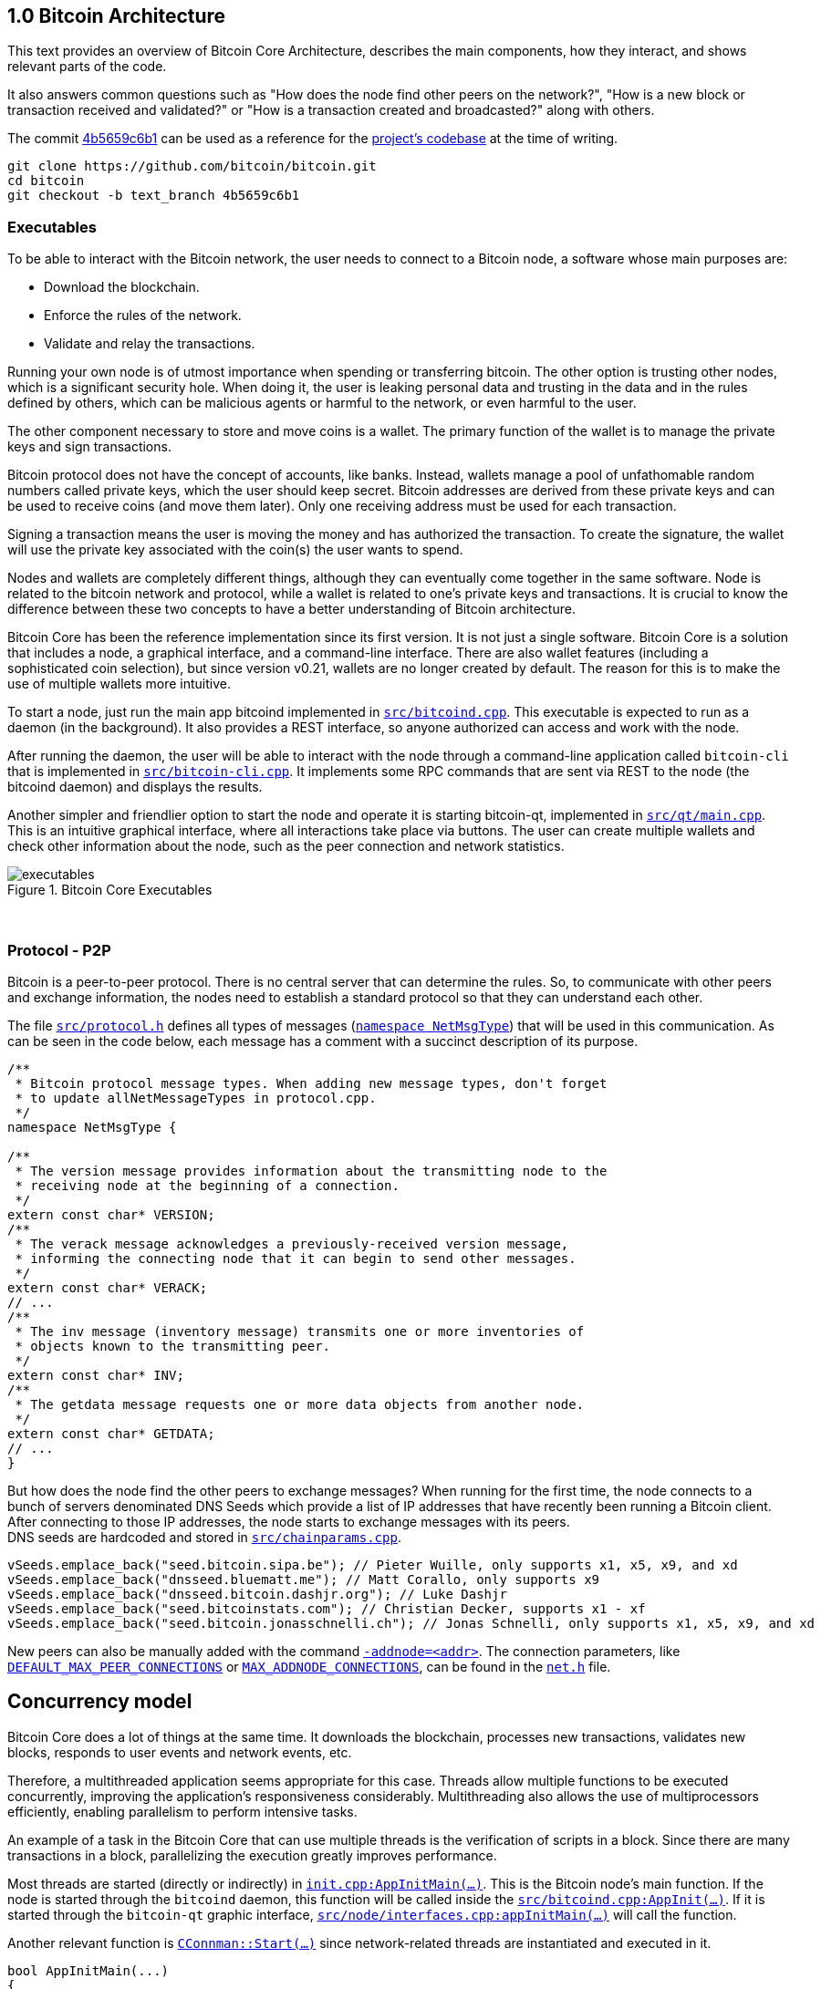 [[bitcoin-architecture]]
== 1.0 Bitcoin Architecture

This text provides an overview of Bitcoin Core Architecture, describes the main components, how they interact, and shows relevant parts of the code.

It also answers common questions such as "How does the node find other peers on the network?", "How is a new block or transaction received and validated?" or "How is a transaction created and broadcasted?" along with others.

The commit https://github.com/bitcoin/bitcoin/commit/4b5659c6b115315c9fd2902b4edd4b960a5e066e[4b5659c6b1] can be used as a reference for the https://github.com/bitcoin/bitcoin/tree/4b5659c6b115315c9fd2902b4edd4b960a5e066e[project's codebase] at the time of writing.

 git clone https://github.com/bitcoin/bitcoin.git
 cd bitcoin
 git checkout -b text_branch 4b5659c6b1

[[executables]]
=== Executables

To be able to interact with the Bitcoin network, the user needs to connect to a Bitcoin node, a software whose main purposes are:

* Download the blockchain.
* Enforce the rules of the network.
* Validate and relay the transactions.

Running your own node is of utmost importance when spending or transferring bitcoin. The other option is trusting other nodes, which is a significant security hole. When doing it, the user is leaking personal data and trusting in the data and in the rules defined by others, which can be malicious agents or harmful to the network, or even harmful to the user.

The other component necessary to store and move coins is a wallet. The primary function of the wallet is to manage the private keys and sign transactions.

Bitcoin protocol does not have the concept of accounts, like banks. Instead, wallets manage a pool of unfathomable random numbers called private keys, which the user should keep secret. Bitcoin addresses are derived from these private keys and can be used to receive coins (and move them later). Only one receiving address must be used for each transaction.

Signing a transaction means the user is moving the money and has authorized the transaction. To create the signature, the wallet will use the private key associated with the coin(s) the user wants to spend.

Nodes and wallets are completely different things, although they can eventually come together in the same software. Node is related to the bitcoin network and protocol, while a wallet is related to one's private keys and transactions. It is crucial to know the difference between these two concepts to have a better understanding of Bitcoin architecture.

Bitcoin Core has been the reference implementation since its first version. It is not just a single software. Bitcoin Core is a solution that includes a node, a graphical interface, and a command-line interface. There are also wallet features (including a sophisticated coin selection), but since version v0.21, wallets are no longer created by default. The reason for this is to make the use of multiple wallets more intuitive.

To start a node, just run the main app bitcoind implemented in `https://github.com/bitcoin/bitcoin/blob/4b5659c6b115315c9fd2902b4edd4b960a5e066e/src/bitcoind.cpp[src/bitcoind.cpp]`. This executable is expected to run as a daemon (in the background). It also provides a REST interface, so anyone authorized can access and work with the node.

After running the daemon, the user will be able to interact with the node through a command-line application called `bitcoin-cli` that is implemented in `https://github.com/bitcoin/bitcoin/blob/4b5659c6b115315c9fd2902b4edd4b960a5e066e/src/bitcoin-cli.cpp[src/bitcoin-cli.cpp]`. It implements some RPC commands that are sent via REST to the node (the bitcoind daemon) and displays the results.

Another simpler and friendlier option to start the node and operate it is starting bitcoin-qt, implemented in `https://github.com/bitcoin/bitcoin/blob/4b5659c6b115315c9fd2902b4edd4b960a5e066e/src/qt/main.cpp[src/qt/main.cpp]`. This is an intuitive graphical interface, where all interactions take place via buttons. The user can create multiple wallets and check other information about the node, such as the peer connection and network statistics.

.Bitcoin Core Executables
image::images/chapter_1_0/executables.svg[]
[CChainParams, align="center"]

{empty} +
[[protocol_p2p]]
=== Protocol - P2P

Bitcoin is a peer-to-peer protocol. There is no central server that can determine the rules. So, to communicate with other peers and exchange information, the nodes need to establish a standard protocol so that they can understand each other.

The file `https://github.com/bitcoin/bitcoin/blob/4b5659c6b115315c9fd2902b4edd4b960a5e066e/src/protocol.h[src/protocol.h]` defines all types of messages (`https://github.com/bitcoin/bitcoin/blob/4b5659c6b115315c9fd2902b4edd4b960a5e066e/src/protocol.h#L62[namespace NetMsgType]`) that will be used in this communication. As can be seen in the code below, each message has a comment with a succinct description of its purpose.

[source,c++]
----
/**
 * Bitcoin protocol message types. When adding new message types, don't forget
 * to update allNetMessageTypes in protocol.cpp.
 */
namespace NetMsgType {

/**
 * The version message provides information about the transmitting node to the
 * receiving node at the beginning of a connection.
 */
extern const char* VERSION;
/**
 * The verack message acknowledges a previously-received version message,
 * informing the connecting node that it can begin to send other messages.
 */
extern const char* VERACK;
// ...
/**
 * The inv message (inventory message) transmits one or more inventories of
 * objects known to the transmitting peer.
 */
extern const char* INV;
/**
 * The getdata message requests one or more data objects from another node.
 */
extern const char* GETDATA;
// ...
}
----

But how does the node find the other peers to exchange messages? When running for the first time, the node connects to a bunch of servers denominated DNS Seeds which provide a list of IP addresses that have recently been running a Bitcoin client. After connecting to those IP addresses, the node starts to exchange messages with its peers. +
DNS seeds are hardcoded and stored in `https://github.com/bitcoin/bitcoin/blob/4b5659c6b115315c9fd2902b4edd4b960a5e066e/src/chainparams.cpp[src/chainparams.cpp]`.

[source,c++]
----
vSeeds.emplace_back("seed.bitcoin.sipa.be"); // Pieter Wuille, only supports x1, x5, x9, and xd
vSeeds.emplace_back("dnsseed.bluematt.me"); // Matt Corallo, only supports x9
vSeeds.emplace_back("dnsseed.bitcoin.dashjr.org"); // Luke Dashjr
vSeeds.emplace_back("seed.bitcoinstats.com"); // Christian Decker, supports x1 - xf
vSeeds.emplace_back("seed.bitcoin.jonasschnelli.ch"); // Jonas Schnelli, only supports x1, x5, x9, and xd
----

New peers can also be manually added with the command `https://github.com/bitcoin/bitcoin/blob/4b5659c6b115315c9fd2902b4edd4b960a5e066e/src/init.cpp#L429[-addnode=<addr>]`. The connection parameters, like `https://github.com/bitcoin/bitcoin/blob/4b5659c6b115315c9fd2902b4edd4b960a5e066e/src/net.h#L74[DEFAULT_MAX_PEER_CONNECTIONS]` or `https://github.com/bitcoin/bitcoin/blob/4b5659c6b115315c9fd2902b4edd4b960a5e066e/src/net.h#L66[MAX_ADDNODE_CONNECTIONS]`, can be found in the `https://github.com/bitcoin/bitcoin/blob/4b5659c6b115315c9fd2902b4edd4b960a5e066e/src/net.h[net.h]` file.

[[concurrency_model]]
== Concurrency model

Bitcoin Core does a lot of things at the same time. It downloads the blockchain, processes new transactions, validates new blocks, responds to user events and network events, etc.

Therefore, a multithreaded application seems appropriate for this case. Threads allow multiple functions to be executed concurrently, improving the application's responsiveness considerably. Multithreading also allows the use of multiprocessors efficiently, enabling parallelism to perform intensive tasks.

An example of a task in the Bitcoin Core that can use multiple threads is the verification of scripts in a block. Since there are many transactions in a block, parallelizing the execution greatly improves performance.

Most threads are started (directly or indirectly) in `https://github.com/bitcoin/bitcoin/blob/4b5659c6b115315c9fd2902b4edd4b960a5e066e/src/init.cpp#L1191[init.cpp:AppInitMain(...)]`. This is the Bitcoin node's main function. If the node is started through the `bitcoind` daemon, this function will be called inside the `https://github.com/bitcoin/bitcoin/blob/4b5659c6b115315c9fd2902b4edd4b960a5e066e/src/bitcoind.cpp#L107[src/bitcoind.cpp:AppInit(...)]`. If it is started through the `bitcoin-qt` graphic interface, `https://github.com/bitcoin/bitcoin/blob/4b5659c6b115315c9fd2902b4edd4b960a5e066e/src/node/interfaces.cpp#L83[src/node/interfaces.cpp:appInitMain(...)]` will call the function.

Another relevant function is  `https://github.com/bitcoin/bitcoin/blob/4b5659c6b115315c9fd2902b4edd4b960a5e066e/src/net.cpp#L2455[CConnman::Start(...)]` since network-related threads are instantiated and executed in it.

[source,c++]
----
bool AppInitMain(...)
{
    // ...
    if (!node.connman->Start(*node.scheduler, connOptions)) {
        return false;
    }
    // ...
}
----

The table below shows the threads that will be presented next.

[%autowidth]
|===
|Purpose | # threads | Task run

|<<script-verification>>
|nproc or 16
|`ThreadScriptCheck()`

|<<loading-blocks>>
|1
|`ThreadImport()`

|<<servicing-rpc-calls>>
|4 or more
|`ThreadHTTP()`

|<<load-peer-adresses-from-dns-seeds>>
|1
|`ThreadDNSAddressSeed()`

|<<send-and-receive-messages-to-and-from-peers>>
|1
|`ThreadSocketHandler()`

|<<initializing-network-connections>>
|1
|`ThreadOpenConnections()`


|<<opening-added-network-connections>>
|1
|`ThreadOpenAddedConnections()`

|<<process-messages-from-net-net-processing>>
|1
|`ThreadMessageHandler()`

|===

[[trace_tread]]
=== TraceThread

`https://github.com/bitcoin/bitcoin/blob/4b5659c6b115315c9fd2902b4edd4b960a5e066e/src/util/system.h#L484[TraceThread]` is a wrapper for a function that will be called only once. In Bitcoin Core code, it is usually used as _fn_ argument to thread constructor `https://en.cppreference.com/w/cpp/thread/thread/thread[std::thread (Fn&& fn, Args&&... args)]`. It is defined in `https://github.com/bitcoin/bitcoin/blob/4b5659c6b115315c9fd2902b4edd4b960a5e066e/src/util/system.h[src/util/system.h]` file.

[source,c++]
----
template <typename Callable> void TraceThread(const char* name,  Callable func)
{
    util::ThreadRename(name);
    try
    {
        LogPrintf("%s thread start\n", name);
        func();
        LogPrintf("%s thread exit\n", name);
    }
    catch (const boost::thread_interrupted&)
    {
        LogPrintf("%s thread interrupt\n", name);
        throw;
    }
    catch (const std::exception& e) {
        PrintExceptionContinue(&e, name);
        throw;
    }
    catch (...) {
        PrintExceptionContinue(nullptr, name);
        throw;
    }
}
----

[[script-verification]]
=== Script Verification

The function that perform the script verification is `https://github.com/bitcoin/bitcoin/blob/4b5659c6b115315c9fd2902b4edd4b960a5e066e/src/script/interpreter.cpp#L1960[bool src/script/interpreter.cpp:VerifyScript(...)]`. It is called in at least three points of the application:

* when the node https://github.com/bitcoin/bitcoin/blob/4b5659c6b115315c9fd2902b4edd4b960a5e066e/src/net_processing.cpp#L3001[receives a new transaction].

* when the https://github.com/bitcoin/bitcoin/blob/4b5659c6b115315c9fd2902b4edd4b960a5e066e/src/node/transaction.cpp#L29[node wants to broadcast a new transaction].

* when https://github.com/bitcoin/bitcoin/blob/4b5659c6b115315c9fd2902b4edd4b960a5e066e/src/net_processing.cpp#L3529[receiving a new block]

In the first two cases, `https://github.com/bitcoin/bitcoin/blob/4b5659c6b115315c9fd2902b4edd4b960a5e066e/src/validation.cpp#L1118[static bool validation.cpp:AcceptToMemoryPool(...)]` function is called to handle the new transaction, as can be seen in `https://github.com/bitcoin/bitcoin/blob/4b5659c6b115315c9fd2902b4edd4b960a5e066e/src/net_processing.cpp#L3064[ProcessMessage(...)]` and `https://github.com/bitcoin/bitcoin/blob/4b5659c6b115315c9fd2902b4edd4b960a5e066e/src/node/transaction.cpp#L67[BroadcastTransaction(...)]`, which will try to add the transaction to mempool. +
In the last case, the function that will handle the new block is `https://github.com/bitcoin/bitcoin/blob/4b5659c6b115315c9fd2902b4edd4b960a5e066e/src/validation.cpp#L1802[bool src/validation.cpp:CChainState::ConnectBlock(...)]`. +
All three cases end up calling `https://github.com/bitcoin/bitcoin/blob/4b5659c6b115315c9fd2902b4edd4b960a5e066e/src/validation.cpp#L1377[src/validation.cpp:bool CheckInputScripts(...)]`.

`https://github.com/bitcoin/bitcoin/blob/4b5659c6b115315c9fd2902b4edd4b960a5e066e/src/validation.cpp#L1377[CheckInputScripts(...)]` receives `const CTransaction& tx` transaction as a parameter and validates the scripts of all its inputs. However, the relevant parameter in this context is the `https://github.com/bitcoin/bitcoin/blob/4b5659c6b115315c9fd2902b4edd4b960a5e066e/src/validation.cpp#L206[std::vector<CScriptCheck> *pvChecks = nullptr]`. `https://github.com/bitcoin/bitcoin/blob/4b5659c6b115315c9fd2902b4edd4b960a5e066e/src/validation.h#L269[CScriptCheck]` is a closure representing one script verification and it stores references to the spending transaction.

[source,c++]
----
class CScriptCheck
{
    private:
        CTxOut m_tx_out;
        const CTransaction *ptxTo;
        unsigned int nIn;
        unsigned int nFlags;
        bool cacheStore;
        ScriptError error;
        PrecomputedTransactionData *txdata;
    // ...
}
----

The `https://github.com/bitcoin/bitcoin/blob/4b5659c6b115315c9fd2902b4edd4b960a5e066e/src/validation.cpp#L1324[bool src/validation.cpp:CScriptCheck::operator()()]` method overloads the operator `()` and performs the script validation (`https://github.com/bitcoin/bitcoin/blob/4b5659c6b115315c9fd2902b4edd4b960a5e066e/src/validation.cpp#L1327[VerifyScript(...)]`).

[source,c++]
----
bool CScriptCheck::operator()() {
    const CScript &scriptSig = ptxTo->vin[nIn].scriptSig;
    const CScriptWitness *witness = &ptxTo->vin[nIn].scriptWitness;
    return VerifyScript(scriptSig, m_tx_out.scriptPubKey, witness, nFlags, CachingTransactionSignatureChecker(ptxTo, nIn, m_tx_out.nValue, cacheStore, *txdata), &error);
}
----

So if the `https://github.com/bitcoin/bitcoin/blob/4b5659c6b115315c9fd2902b4edd4b960a5e066e/src/validation.cpp#L1425[std::vector<CScriptCheck> *pvChecks]` is not null, the  `https://github.com/bitcoin/bitcoin/blob/4b5659c6b115315c9fd2902b4edd4b960a5e066e/src/validation.cpp#L1377[CheckInputScripts(...)]` will add each script validation (`https://github.com/bitcoin/bitcoin/blob/4b5659c6b115315c9fd2902b4edd4b960a5e066e/src/validation.cpp#L1424[CScriptCheck check]`) to the vector, so they can be executed in parallel. Otherwise, the script is verified immediately.

[source,c++]
----
bool CheckInputScripts(const CTransaction& tx, ..., std::vector<CScriptCheck> *pvChecks) EXCLUSIVE_LOCKS_REQUIRED(cs_main)
{
    // ...
    for (unsigned int i = 0; i < tx.vin.size(); i++) {
        CScriptCheck check(txdata.m_spent_outputs[i], tx, i, flags, cacheSigStore, &txdata);
        if (pvChecks) {
            pvChecks->push_back(CScriptCheck());
            check.swap(pvChecks->back());
        } else if (!check()) {
            // ...
        }
        // ...
    }
    // ...
}
----

The only function that makes use of script validation parallelization is the aforementioned `https://github.com/bitcoin/bitcoin/blob/4b5659c6b115315c9fd2902b4edd4b960a5e066e/src/validation.cpp#L1802[bool CChainState::ConnectBlock(...)]` due to the number of transactions in a block. If the `https://github.com/bitcoin/bitcoin/blob/4b5659c6b115315c9fd2902b4edd4b960a5e066e/src/validation.cpp#L1990[g_parallel_script_checks]` is true, the script verification vector that has been filled in `https://github.com/bitcoin/bitcoin/blob/4b5659c6b115315c9fd2902b4edd4b960a5e066e/src/validation.cpp#L1377[CheckInputScripts(...)]` is allocated in  `https://github.com/bitcoin/bitcoin/blob/4b5659c6b115315c9fd2902b4edd4b960a5e066e/src/validation.cpp#L1990[CCheckQueueControl<CScriptCheck> control(...)]`. The `https://github.com/bitcoin/bitcoin/blob/4b5659c6b115315c9fd2902b4edd4b960a5e066e/src/validation.cpp#L2074[control.Wait()]` initiates the execution of each script and waits for the execution to be finished. +
`https://github.com/bitcoin/bitcoin/blob/4b5659c6b115315c9fd2902b4edd4b960a5e066e/src/validation.cpp#L137[g_parallel_script_checks]` is a global variable and will be described in further detail soon.

[source,c++]
----
bool CChainState::ConnectBlock(const CBlock& block, ...)
{
    // ...
    CCheckQueueControl<CScriptCheck> control(fScriptChecks && g_parallel_script_checks ? &scriptcheckqueue : nullptr);
    // ...

    for (unsigned int i = 0; i < block.vtx.size(); i++)
    {
        if (!tx.IsCoinBase())
        {
            std::vector<CScriptCheck> vChecks;
            if (!CheckInputScripts(tx,..., g_parallel_script_checks ? &vChecks : nullptr)) { /*...*/ }
            control.Add(vChecks);
        }
    }

    if (!control.Wait()) {
        LogPrintf("ERROR: %s: CheckQueue failed\n", __func__);
        return state.Invalid(BlockValidationResult::BLOCK_CONSENSUS, "block-validation-failed");
    }
}
----

The `https://github.com/bitcoin/bitcoin/blob/4b5659c6b115315c9fd2902b4edd4b960a5e066e/src/checkqueue.h#L68[bool src/checkqueue.h:CCheckQueue::Loop(...)]` method calls `https://github.com/bitcoin/bitcoin/blob/4b5659c6b115315c9fd2902b4edd4b960a5e066e/src/checkqueue.h#L126[check()]` to excute the verification work (in that case, the script verification).

[source,c++]
----
// src/checkqueue.h
template <typename T>
class CCheckQueue
{
private:
    /** Internal function that does bulk of the verification work. */
    bool Loop(bool fMaster = false)
    {
        // ...
        do {
            // ...
            // execute work
            for (T& check : vChecks)
                if (fOk)
                    fOk = check();
            vChecks.clear();
        } while (true);
}
----

The number of script-checking threads is defined in `https://github.com/bitcoin/bitcoin/blob/4b5659c6b115315c9fd2902b4edd4b960a5e066e/src/init.cpp#L1191[init.cpp:AppInitMain(...)]`. The user can set the number of threads using the argument `https://github.com/bitcoin/bitcoin/blob/4b5659c6b115315c9fd2902b4edd4b960a5e066e/src/init.cpp#L405[-par]`. If the number is negative, it will limit the threads. +
If the user does not pass the `https://github.com/bitcoin/bitcoin/blob/4b5659c6b115315c9fd2902b4edd4b960a5e066e/src/init.cpp#L405[-par]` parameter, `https://github.com/bitcoin/bitcoin/blob/4b5659c6b115315c9fd2902b4edd4b960a5e066e/src/util/system.cpp#L1336[src/util/system.cpp:GetNumCores()]` is called to get the number of concurrent threads supported by the implementation. Then 1 is subtracted from this number because the the main thread is already being  used. `https://github.com/bitcoin/bitcoin/blob/4b5659c6b115315c9fd2902b4edd4b960a5e066e/src/util/system.cpp#L1336[GetNumCores()]` is just a wrapper for C++ standard function `https://en.cppreference.com/w/cpp/thread/thread/hardware_concurrency[std::thread::hardware_concurrency()]`. +
There is also a maximum number of dedicated script-checking threads allowed, which is 15 (`https://github.com/bitcoin/bitcoin/blob/4b5659c6b115315c9fd2902b4edd4b960a5e066e/src/validation.h#L76[MAX_SCRIPTCHECK_THREADS]`).
Note that `https://github.com/bitcoin/bitcoin/blob/4b5659c6b115315c9fd2902b4edd4b960a5e066e/src/init.cpp#L1261[g_parallel_script_checks]` is set to true, allowing parallelization in the `https://github.com/bitcoin/bitcoin/blob/4b5659c6b115315c9fd2902b4edd4b960a5e066e/src/validation.cpp#L1802[ConnectBlock(...)]` function.

[source,c++]
----
bool AppInitMain(...)
{
    //...
    int script_threads = args.GetArg("-par", DEFAULT_SCRIPTCHECK_THREADS);
    if (script_threads <= 0) {
        // -par=0 means autodetect (number of cores - 1 script threads)
        // -par=-n means "leave n cores free" (number of cores - n - 1 script threads)
        script_threads += GetNumCores();
    }

    // Subtract 1 because the main thread counts towards the par threads
    script_threads = std::max(script_threads - 1, 0);

    // Number of script-checking threads <= MAX_SCRIPTCHECK_THREADS
    script_threads = std::min(script_threads, MAX_SCRIPTCHECK_THREADS);

    LogPrintf("Script verification uses %d additional threads\n", script_threads);
    if (script_threads >= 1) {
        g_parallel_script_checks = true;
        StartScriptCheckWorkerThreads(script_threads);
    }
    //...
}
----

And finally the command `https://github.com/bitcoin/bitcoin/blob/4b5659c6b115315c9fd2902b4edd4b960a5e066e/src/init.cpp#L1262[StartScriptCheckWorkerThreads(script_threads)]` simply initiates a new worker thread one or several times, according to the `https://github.com/bitcoin/bitcoin/blob/4b5659c6b115315c9fd2902b4edd4b960a5e066e/src/init.cpp#L1246[script_threads]` value. Its implementation can be found in `https://github.com/bitcoin/bitcoin/blob/4b5659c6b115315c9fd2902b4edd4b960a5e066e/src/checkqueue.h#L142[src/checkqueue.h:StartWorkerThreads(...)]`.

[source,c++]
----
class CCheckQueue
{
    // ....
    //! Create a pool of new worker threads.
    void StartWorkerThreads(const int threads_num)
    {
        // ...
        assert(m_worker_threads.empty());
        for (int n = 0; n < threads_num; ++n) {
            m_worker_threads.emplace_back([this, n]() {
                util::ThreadRename(strprintf("scriptch.%i", n));
                Loop(false /* worker thread */);
            });
        }
    }
    // ...
}
----
// ---
The worker thread mechanism was not originally like that. It has been changed recently in https://github.com/bitcoin/bitcoin/pull/18710[PR #18710], making it more efficient and https://github.com/bitcoin/bitcoin/pull/18710/files#diff-35390fbd9f90018a4bf7d663283bb8b812cc52c4e277e115eb9426c79df439a9L13[reducing the dependency] on `<boost/thread>`. There is also an interesting https://github.com/bitcoin/bitcoin/blob/4b5659c6b115315c9fd2902b4edd4b960a5e066e/src/test/checkqueue_tests.cpp[CCheckQueue unit tests], implemented in https://github.com/bitcoin/bitcoin/pull/9497/files[PR #9497].

[[loading-blocks]]
=== Loading Blocks

One of the first things the node needs to do is load the blocks and decide which chain to work.

The thread `https://github.com/bitcoin/bitcoin/blob/4b5659c6b115315c9fd2902b4edd4b960a5e066e/src/validation.h#L864[std::thread m_load_block]` invokes the function `https://github.com/bitcoin/bitcoin/blob/4b5659c6b115315c9fd2902b4edd4b960a5e066e/src/node/blockstorage.cpp#L173[void ThreadImport(...)]` to https://github.com/bitcoin/bitcoin/blob/4b5659c6b115315c9fd2902b4edd4b960a5e066e/src/init.cpp#L1795[load the blocks on startup]. If the user is rebuilding the blockchain index (`https://github.com/bitcoin/bitcoin/blob/4b5659c6b115315c9fd2902b4edd4b960a5e066e/src/init.cpp#L412[-reindex]`) or is loading blocks directly from files (`https://github.com/bitcoin/bitcoin/blob/4b5659c6b115315c9fd2902b4edd4b960a5e066e/src/init.cpp#L400[-loadblock]`), it will be handled in this thread. After loading the blocks, it tries to find the best chain in `https://github.com/bitcoin/bitcoin/blob/4b5659c6b115315c9fd2902b4edd4b960a5e066e/src/validation.cpp#L2720[CChainState::ActivateBestChain(...)]`.

This happens in the `https://github.com/bitcoin/bitcoin/blob/4b5659c6b115315c9fd2902b4edd4b960a5e066e/src/init.cpp#L1191[init.cpp:AppInitMain(...)]`.

[source,c++]
----
// src/validation.h
class ChainstateManager
{
    // ...
public:
    std::thread m_load_block;
    // ...
}

// src/init.cpp
bool AppInitMain(NodeContext& node, interfaces::BlockAndHeaderTipInfo* tip_info)
{
    // ...
    chainman.m_load_block = std::thread(&TraceThread<std::function<void()>>, "loadblk", [=, &chainman, &args] {
        ThreadImport(chainman, vImportFiles, args);
    });
    // ...
}
----

// ---
Note that `https://github.com/bitcoin/bitcoin/blob/4b5659c6b115315c9fd2902b4edd4b960a5e066e/src/validation.h#L864[m_load_block]` is a member field of the `https://github.com/bitcoin/bitcoin/blob/4b5659c6b115315c9fd2902b4edd4b960a5e066e/src/validation.h#L807[ChainstateManager]` class. Originally, it was a global variable called `g_load_block` but has been changed in https://github.com/bitcoin/bitcoin/pull/21575[PR #21575] to break down the `https://github.com/bitcoin/bitcoin/blob/4b5659c6b115315c9fd2902b4edd4b960a5e066e/src/init.cpp[src/init.cpp]` into smaller logical units. +
`https://github.com/bitcoin/bitcoin/blob/4b5659c6b115315c9fd2902b4edd4b960a5e066e/src/validation.h#L807[ChainstateManager]` will be explained in the in <<validationhcpp>> section.

[[servicing-rpc-calls]]
=== Servicing RPC Calls

To allow the user to interact with the node, an HTTP server should be enabled to process the requests. In order to do so, the `https://github.com/bitcoin/bitcoin/blob/4b5659c6b115315c9fd2902b4edd4b960a5e066e/src/init.cpp#L702[init.cpp:AppInitServers(...)]` calls `https://github.com/bitcoin/bitcoin/blob/4b5659c6b115315c9fd2902b4edd4b960a5e066e/src/httpserver.cpp#L352[httpserver.cpp:InitHTTPServer()]` that, as the name implies, initializes the server and `https://github.com/bitcoin/bitcoin/blob/4b5659c6b115315c9fd2902b4edd4b960a5e066e/src/httpserver.cpp#L420[httpserver.cpp:StartHTTPServer()]` which constructs new thread objects.

`https://github.com/bitcoin/bitcoin/blob/4b5659c6b115315c9fd2902b4edd4b960a5e066e/src/httpserver.cpp#L417[g_thread_http]` is the event dispatcher thread that manages the http event loop. It is interrupted when `InterruptHTTPServer()` is called.

`https://github.com/bitcoin/bitcoin/blob/4b5659c6b115315c9fd2902b4edd4b960a5e066e/src/httpserver.cpp#L418[g_thread_http_workers]` distributes the work over multiple threads and handles longer requests off the event loop thread. `https://github.com/bitcoin/bitcoin/blob/4b5659c6b115315c9fd2902b4edd4b960a5e066e/src/httpserver.cpp#L333[HTTPWorkQueueRun]` is a simple wrapper to set the thread name and run the work queue. The number of threads to service RPC calls is defined by the configuration argument `https://github.com/bitcoin/bitcoin/blob/4b5659c6b115315c9fd2902b4edd4b960a5e066e/src/httpserver.cpp#L423[-rpcthreads]` or `https://github.com/bitcoin/bitcoin/blob/4b5659c6b115315c9fd2902b4edd4b960a5e066e/src/httpserver.h#L11[httpserver.h:DEFAULT_HTTP_THREADS=4]`, whichever is greater.

[source,c++]
----
static std::thread g_thread_http;
static std::vector<std::thread> g_thread_http_workers;

void StartHTTPServer()
{
    LogPrint(BCLog::HTTP, "Starting HTTP server\n");
    int rpcThreads = std::max((long)gArgs.GetArg("-rpcthreads", DEFAULT_HTTP_THREADS), 1L);
    LogPrintf("HTTP: starting %d worker threads\n", rpcThreads);
    g_thread_http = std::thread(ThreadHTTP, eventBase);

    for (int i = 0; i < rpcThreads; i++) {
        g_thread_http_workers.emplace_back(HTTPWorkQueueRun, workQueue, i);
    }
}
----

[[load-peer-adresses-from-dns-seeds]]
=== Load Peer Addresses From DNS Seeds

As said before, the node initially queries the hardcoded DNS Seeds to find new peers to connect to.

`https://github.com/bitcoin/bitcoin/blob/4b5659c6b115315c9fd2902b4edd4b960a5e066e/src/net.h#L1234[net.h:std::thread threadDNSAddressSeed]` is a thread created with `https://github.com/bitcoin/bitcoin/blob/4b5659c6b115315c9fd2902b4edd4b960a5e066e/src/net.cpp#L1597[CConnman::ThreadDNSAddressSeed(...)]` wrapped into `https://github.com/bitcoin/bitcoin/blob/4b5659c6b115315c9fd2902b4edd4b960a5e066e/src/net.cpp#L2535[TraceThread(...)]`. It will run one time when node starts.

It is called in `https://github.com/bitcoin/bitcoin/blob/4b5659c6b115315c9fd2902b4edd4b960a5e066e/src/init.cpp#L1191[init.cpp:AppInitMain(...)]` function when the command `https://github.com/bitcoin/bitcoin/blob/4b5659c6b115315c9fd2902b4edd4b960a5e066e/src/init.cpp#L1930[node.connman->Start(*node.scheduler, connOptions)]` is executed.
// ---
Note that if the `https://github.com/bitcoin/bitcoin/blob/4b5659c6b115315c9fd2902b4edd4b960a5e066e/src/init.cpp#L436[-dnsseed]` argument is given as `false` on startup, https://github.com/bitcoin/bitcoin/blob/4b5659c6b115315c9fd2902b4edd4b960a5e066e/src/net.cpp#L2533[this thread will not be instantiated]. The default value is `true` (defined in `https://github.com/bitcoin/bitcoin/blob/4b5659c6b115315c9fd2902b4edd4b960a5e066e/src/net.h#L85[DEFAULT_DNSSEED]`).

[source,c++]
----
if (!gArgs.GetBoolArg("-dnsseed", DEFAULT_DNSSEED))
    LogPrintf("DNS seeding disabled\n");
else
    threadDNSAddressSeed = std::thread(&TraceThread<std::function<void()> >, "dnsseed", std::function<void()>(std::bind(&CConnman::ThreadDNSAddressSeed, this)));
----

[[send-and-receive-messages-to-and-from-peers]]
=== Send And Receive Messages To And From Peers

`https://github.com/bitcoin/bitcoin/blob/4b5659c6b115315c9fd2902b4edd4b960a5e066e/src/net.h#L1235[std::thread threadSocketHandler]` is created using `https://github.com/bitcoin/bitcoin/blob/4b5659c6b115315c9fd2902b4edd4b960a5e066e/src/net.cpp#L1578[CConnman::ThreadSocketHandler()]` method wrapped into `https://github.com/bitcoin/bitcoin/blob/4b5659c6b115315c9fd2902b4edd4b960a5e066e/src/net.cpp#L2530[TraceThread(...)]`.

[source,c++]
----
bool CConnman::Start(...)
{
    threadSocketHandler = std::thread(&TraceThread<std::function<void()> >, "net", std::function<void()>(std::bind(&CConnman::ThreadSocketHandler, this)));
}
----

It seems strange at first because `https://github.com/bitcoin/bitcoin/blob/4b5659c6b115315c9fd2902b4edd4b960a5e066e/src/util/system.h#L484[TraceThread(...)]` ensures unique execution, and the node will send and receive messages several times while connected, not just one time.

But a close look into the `https://github.com/bitcoin/bitcoin/blob/4b5659c6b115315c9fd2902b4edd4b960a5e066e/src/net.cpp#L1578[CConnman::ThreadSocketHandler()]` code shows it has a loop that keeps running until it is eventually interrupted by the `https://github.com/bitcoin/bitcoin/blob/4b5659c6b115315c9fd2902b4edd4b960a5e066e/src/net.h#L1226[interruptNet]` flag.

[source,c++]
----
void CConnman::ThreadSocketHandler()
{
    while (!interruptNet)
    {
        DisconnectNodes();
        NotifyNumConnectionsChanged();
        SocketHandler();
    }
}
----

This flag is set to `true` only in the `https://github.com/bitcoin/bitcoin/blob/4b5659c6b115315c9fd2902b4edd4b960a5e066e/src/net.cpp#L2581[CConnman::Interrupt()]` that https://github.com/bitcoin/bitcoin/blob/4b5659c6b115315c9fd2902b4edd4b960a5e066e/src/net.cpp#L2589[interrupts the connection]. Note that the `https://github.com/bitcoin/bitcoin/blob/4b5659c6b115315c9fd2902b4edd4b960a5e066e/src/threadinterrupt.h#L19[class CThreadInterrupt]` overloads the `https://github.com/bitcoin/bitcoin/blob/4b5659c6b115315c9fd2902b4edd4b960a5e066e/src/threadinterrupt.cpp#L22[() operator]`. When this method is called, the flag is set to true.

`https://github.com/bitcoin/bitcoin/blob/4b5659c6b115315c9fd2902b4edd4b960a5e066e/src/net.cpp#L1186[CConnman::DisconnectNodes()]` disconnects any connected nodes if the `https://github.com/bitcoin/bitcoin/blob/4b5659c6b115315c9fd2902b4edd4b960a5e066e/src/net.h#L1130[fNetworkActive]` is false. It can be disabled / enabled by `https://github.com/bitcoin/bitcoin/blob/4b5659c6b115315c9fd2902b4edd4b960a5e066e/src/rpc/net.cpp#L825[setnetworkactive]` RPC command. The function also disconnects unused nodes and deletes disconnected nodes.

`https://github.com/bitcoin/bitcoin/blob/4b5659c6b115315c9fd2902b4edd4b960a5e066e/src/net.cpp#L1245[NotifyNumConnectionsChanged()]` updates the number of connections and notifies the client interface, if it is enabled, when the number of connections changes.

`https://github.com/bitcoin/bitcoin/blob/4b5659c6b115315c9fd2902b4edd4b960a5e066e/src/net.cpp#L1460[SocketHandler()]` handles socket connections, incoming messages (`https://github.com/bitcoin/bitcoin/blob/4b5659c6b115315c9fd2902b4edd4b960a5e066e/src/net.h#L752[pnode->vRecvMsg]`) and the messages to be sent (`https://github.com/bitcoin/bitcoin/blob/4b5659c6b115315c9fd2902b4edd4b960a5e066e/src/net.h#L413[pnode->vSend]`);

[[initializing-network-connections]]
=== Initializing Network Connections

The thread `https://github.com/bitcoin/bitcoin/blob/4b5659c6b115315c9fd2902b4edd4b960a5e066e/src/net.h#L1237[std::thread threadOpenConnections]` opens and manages connections to other peers.
The way this thread gets started depends on the `https://github.com/bitcoin/bitcoin/blob/4b5659c6b115315c9fd2902b4edd4b960a5e066e/src/init.cpp#L433[-connect=<ip>]` parameter. +
If `https://github.com/bitcoin/bitcoin/blob/4b5659c6b115315c9fd2902b4edd4b960a5e066e/src/init.cpp#L433[-connect]` is set to 0, this `https://github.com/bitcoin/bitcoin/blob/4b5659c6b115315c9fd2902b4edd4b960a5e066e/src/net.h#L1237[threadOpenConnections]` thread will not be created. +
If a specific IP is set, there will be only one active outbound connection with that IP. +
If the `https://github.com/bitcoin/bitcoin/blob/4b5659c6b115315c9fd2902b4edd4b960a5e066e/src/init.cpp#L433[-connect]` parameter is not passed, all the https://github.com/bitcoin/bitcoin/blob/4b5659c6b115315c9fd2902b4edd4b960a5e066e/src/net.cpp#L2549[outbound network connections will be initiated].

[source,c++]
----
if (connOptions.m_use_addrman_outgoing || !connOptions.m_specified_outgoing.empty())
        threadOpenConnections = std::thread(&TraceThread<std::function<void()> >, "opencon", std::function<void()>(std::bind(&CConnman::ThreadOpenConnections, this, connOptions.m_specified_outgoing)));
----

The total number of outbound connections `https://github.com/bitcoin/bitcoin/blob/4b5659c6b115315c9fd2902b4edd4b960a5e066e/src/net.h#L837[m_max_outbound]` is defined in `https://github.com/bitcoin/bitcoin/blob/4b5659c6b115315c9fd2902b4edd4b960a5e066e/src/net.h[src/net.h]`. It usually https://github.com/bitcoin/bitcoin/blob/4b5659c6b115315c9fd2902b4edd4b960a5e066e/src/net.h#L842[will be 11], the sum of the full relay (8), block relay (2) and feeler (1) connections.

[source,c++]
----
/** Maximum number of automatic outgoing nodes over which we'll relay everything (blocks, tx, addrs, etc) */
static const int MAX_OUTBOUND_FULL_RELAY_CONNECTIONS = 8;
/** Maximum number of addnode outgoing nodes */
static const int MAX_ADDNODE_CONNECTIONS = 8;
/** Maximum number of block-relay-only outgoing connections */
static const int MAX_BLOCK_RELAY_ONLY_CONNECTIONS = 2;
/** Maximum number of feeler connections */
static const int MAX_FEELER_CONNECTIONS = 1;

void Init(...) {
    m_max_outbound = m_max_outbound_full_relay + m_max_outbound_block_relay + nMaxFeeler;
}
----

The use of `-connect=0` to disable automatic outbound connections has been implemented in https://bitcoin.org/en/release/v0.14.0#p2p-protocol-and-network-code[v0.14], with https://github.com/bitcoin/bitcoin/pull/9002[PR #9002].

[[opening-added-network-connections]]
=== Opening Added Network Connections

`https://github.com/bitcoin/bitcoin/blob/4b5659c6b115315c9fd2902b4edd4b960a5e066e/src/net.h#L1238[std::thread threadMessageHandler]` is created using `https://github.com/bitcoin/bitcoin/blob/4b5659c6b115315c9fd2902b4edd4b960a5e066e/src/net.cpp#L2118[CConnman::ThreadOpenAddedConnections()]` wrapped into `https://github.com/bitcoin/bitcoin/blob/4b5659c6b115315c9fd2902b4edd4b960a5e066e/src/util/system.h#L484[TraceThread(...)]`.

`https://github.com/bitcoin/bitcoin/blob/4b5659c6b115315c9fd2902b4edd4b960a5e066e/src/net.cpp#L2118[CConnman::ThreadOpenAddedConnections()]` calls `https://github.com/bitcoin/bitcoin/blob/4b5659c6b115315c9fd2902b4edd4b960a5e066e/src/net.cpp#L2064[CConnman::GetAddedNodeInfo()]` to retrieve https://github.com/bitcoin/bitcoin/blob/4b5659c6b115315c9fd2902b4edd4b960a5e066e/src/rpc/net.cpp#L274[the nodes that have been added manually]. Then `https://github.com/bitcoin/bitcoin/blob/4b5659c6b115315c9fd2902b4edd4b960a5e066e/src/net.cpp#L2146[OpenNetworkConnection(...)]` is called to open connections with them.

[source,c++]
----
// Initiate manual connections
threadOpenAddedConnections = std::thread(&TraceThread<std::function<void()> >, "addcon", std::function<void()>(std::bind(&CConnman::ThreadOpenAddedConnections, this)));
----

[[process-messages-from-net-net-processing]]
=== Process Messages from `net` -> `net_processing`

When the node starts, `https://github.com/bitcoin/bitcoin/blob/4b5659c6b115315c9fd2902b4edd4b960a5e066e/src/init.cpp#L1191[init.cpp:AppInitMain(...)]` calls `https://github.com/bitcoin/bitcoin/blob/4b5659c6b115315c9fd2902b4edd4b960a5e066e/src/init.cpp#L1930[node.connman->Start(*node.scheduler, connOptions)]`.

`https://github.com/bitcoin/bitcoin/blob/4b5659c6b115315c9fd2902b4edd4b960a5e066e/src/net.h#L1238[std::thread threadMessageHandler]` is created using `https://github.com/bitcoin/bitcoin/blob/4b5659c6b115315c9fd2902b4edd4b960a5e066e/src/net.cpp#L2181[CConnman::ThreadMessageHandler]` wrapped into `https://github.com/bitcoin/bitcoin/blob/4b5659c6b115315c9fd2902b4edd4b960a5e066e/src/util/system.h#L484[TraceThread(...)]`.

[source,c++]
----
bool CConnman::Start(...)
{
    // Process messages
    threadMessageHandler = std::thread(&TraceThread<std::function<void()> >, "msghand", std::function<void()>(std::bind(&CConnman::ThreadMessageHandler, this)));
}
----

As already seen in <<send-and-receive-messages-to-and-from-peers>>, this code will not be executed once. `https://github.com/bitcoin/bitcoin/blob/4b5659c6b115315c9fd2902b4edd4b960a5e066e/src/util/system.h#L484[TraceThread(...)]` ensures unique execution but the `https://github.com/bitcoin/bitcoin/blob/4b5659c6b115315c9fd2902b4edd4b960a5e066e/src/net.cpp#L2181[CConnman::ThreadMessageHandler()]` has a loop that keeps running until it is eventually interrupted by the `https://github.com/bitcoin/bitcoin/blob/4b5659c6b115315c9fd2902b4edd4b960a5e066e/src/net.h#L1218[flagInterruptMsgProc]` flag.

This flag is set `true` only in the `https://github.com/bitcoin/bitcoin/blob/4b5659c6b115315c9fd2902b4edd4b960a5e066e/src/net.cpp#L2581[CConnman::Interrupt()]` that interrupts all connections.

[source,c++]
----
void CConnman::ThreadMessageHandler()
{
    while (!flagInterruptMsgProc)
    {
        // ...

        for (CNode* pnode : vNodesCopy)
        {
            if (pnode->fDisconnect)
                continue;

            // Receive messages
            bool fMoreNodeWork = m_msgproc->ProcessMessages(pnode, flagInterruptMsgProc);
            // ...
            // Send messages
            {
                LOCK(pnode->cs_sendProcessing);
                m_msgproc->SendMessages(pnode);
            }
            // ...
        }

        // ...
    }
}
----

[[notification-mechanism]]
=== Notifications Mechanism (`ValidationInterface`)

A lot of events happen simultaneously in Bitcoin Core: new messages arrive all the time, are processed, and sometimes, announcements need to be made. For example, if a wallet is connected to Bitcoin Core and a transaction related to this wallet arrives, the wallet needs to be notified; when a new block arrives, the chain and the wallet need to be updated; a transaction can also be removed from mempool, and it needs to be notified and so on.

In good software architecture, the components that trigger notifications and listen to them are completely decoupled. The message producer sends the notification to the listeners, but it does not know (and does not care) how the recipient will process the message. The sender's primary concern should be to ensure that the message is delivered and do this asynchronously so as not to block any execution.

A known pattern for asynchronous message service is called _message queue_. When a relevant event is triggered, a message will be stored on the queue until it is processed by the consumer and deleted. The class that implements this kind of service in Bitcoin Core is the `https://github.com/bitcoin/bitcoin/blob/4b5659c6b115315c9fd2902b4edd4b960a5e066e/src/scheduler.h#L33[CScheduler]` and the method that keeps the queue running is `https://github.com/bitcoin/bitcoin/blob/4b5659c6b115315c9fd2902b4edd4b960a5e066e/src/scheduler.cpp#L24[void CScheduler::serviceQueue()]`. The queue service is started as soon as the application is initiated on `https://github.com/bitcoin/bitcoin/blob/4b5659c6b115315c9fd2902b4edd4b960a5e066e/src/init.cpp#L1191[AppInitMain(...)]`. This service will be described in more detail later.

[source,c++]
----
bool AppInitMain(...)
{
    // Start the lightweight task scheduler thread
    threadGroup.create_thread([&] { TraceThread("scheduler", [&] { node.scheduler->serviceQueue(); }); });
}
----

In Bitcoin Core, there are two main classes that implement the notification between the components, the `https://github.com/bitcoin/bitcoin/blob/4b5659c6b115315c9fd2902b4edd4b960a5e066e/src/validationinterface.h#L78[CValidationInterface]`, which works as notification receivers (also known as the _subscribers_ ) and the `https://github.com/bitcoin/bitcoin/blob/4b5659c6b115315c9fd2902b4edd4b960a5e066e/src/validationinterface.h#L180[CMainSignals]`, which works as only notification sender (also known as the _publisher_). When some event needs to be published, the message is sent by `https://github.com/bitcoin/bitcoin/blob/4b5659c6b115315c9fd2902b4edd4b960a5e066e/src/validationinterface.cpp#L90[static CMainSignals g_signals]` to all the subscribers.

// Not ZMQ

`https://github.com/bitcoin/bitcoin/blob/4b5659c6b115315c9fd2902b4edd4b960a5e066e/src/validationinterface.h#L78[CValidationInterface]` is the interface that any class interested in listening to the events should implement. The events are: `https://github.com/bitcoin/bitcoin/blob/4b5659c6b115315c9fd2902b4edd4b960a5e066e/src/validationinterface.h#L94#L94[UpdatedBlockTip]`, `https://github.com/bitcoin/bitcoin/blob/4b5659c6b115315c9fd2902b4edd4b960a5e066e/src/validationinterface.h#L100[TransactionAddedToMempool]`, `https://github.com/bitcoin/bitcoin/blob/4b5659c6b115315c9fd2902b4edd4b960a5e066e/src/validationinterface.h#L134[TransactionRemovedFromMempool]`, `https://github.com/bitcoin/bitcoin/blob/4b5659c6b115315c9fd2902b4edd4b960a5e066e/src/validationinterface.h#L141[BlockConnected]`, `https://github.com/bitcoin/bitcoin/blob/4b5659c6b115315c9fd2902b4edd4b960a5e066e/src/validationinterface.h#L147[BlockDisconnected]`, `https://github.com/bitcoin/bitcoin/blob/4b5659c6b115315c9fd2902b4edd4b960a5e066e/src/validationinterface.h#L164[ChainStateFlushed]`, `https://github.com/bitcoin/bitcoin/blob/4b5659c6b115315c9fd2902b4edd4b960a5e066e/src/validationinterface.h#L171[BlockChecked]` and `https://github.com/bitcoin/bitcoin/blob/4b5659c6b115315c9fd2902b4edd4b960a5e066e/src/validationinterface.h#L175[NewPoWValidBlock]`.

[source,c++]
----
class CValidationInterface {
protected:
    ~CValidationInterface() = default;
    virtual void UpdatedBlockTip(const CBlockIndex *pindexNew, const CBlockIndex *pindexFork, bool fInitialDownload) {}

    virtual void TransactionAddedToMempool(const CTransactionRef& tx, uint64_t mempool_sequence) {}

    virtual void TransactionRemovedFromMempool(const CTransactionRef& tx, MemPoolRemovalReason reason, uint64_t mempool_sequence) {}

    virtual void BlockConnected(const std::shared_ptr<const CBlock> &block, const CBlockIndex *pindex) {}

    virtual void BlockDisconnected(const std::shared_ptr<const CBlock> &block, const CBlockIndex* pindex) {}

    virtual void ChainStateFlushed(const CBlockLocator &locator) {}

    virtual void BlockChecked(const CBlock&, const BlockValidationState&) {}

    virtual void NewPoWValidBlock(const CBlockIndex *pindex, const std::shared_ptr<const CBlock>& block) {};
    friend class CMainSignals;
};
----

All of these methods represent the events, and although they are defined as `virtual`, they have an empty default implementation `{}`. So the subclasses only need to implement the methods/events that matter.

The classes that implement them are `https://github.com/bitcoin/bitcoin/blob/4b5659c6b115315c9fd2902b4edd4b960a5e066e/src/net_processing.h#L37[src/net_processing.h:PeerManager]`, `https://github.com/bitcoin/bitcoin/blob/4b5659c6b115315c9fd2902b4edd4b960a5e066e/src/index/base.h#L27[src/index/base.h:BaseIndex]`, `https://github.com/bitcoin/bitcoin/blob/4b5659c6b115315c9fd2902b4edd4b960a5e066e/src/node/interfaces.cpp#L341[src/node/interfaces.cpp:NotificationsProxy]`, `https://github.com/bitcoin/bitcoin/blob/4b5659c6b115315c9fd2902b4edd4b960a5e066e/src/rpc/mining.cpp#L936[src/rpc/mining.cpp:submitblock_StateCatcher]` and `https://github.com/bitcoin/bitcoin/blob/4b5659c6b115315c9fd2902b4edd4b960a5e066e/src/zmq/zmqnotificationinterface.h#L15[src/zmq/zmqnotificationinterface.h:CZMQNotificationInterface]`.

The code below shows `https://github.com/bitcoin/bitcoin/blob/4b5659c6b115315c9fd2902b4edd4b960a5e066e/src/net_processing.h#L37[src/net_processing.h:PeerManager]` implementing `https://github.com/bitcoin/bitcoin/blob/4b5659c6b115315c9fd2902b4edd4b960a5e066e/src/validationinterface.h#L78[CValidationInterface]`. Note that the class does not implement the `https://github.com/bitcoin/bitcoin/blob/4b5659c6b115315c9fd2902b4edd4b960a5e066e/src/validationinterface.h#L100[TransactionAddedToMempool(...)]`, `https://github.com/bitcoin/bitcoin/blob/4b5659c6b115315c9fd2902b4edd4b960a5e066e/src/validationinterface.h#L134[TransactionRemovedFromMempool(...)]`,  `https://github.com/bitcoin/bitcoin/blob/4b5659c6b115315c9fd2902b4edd4b960a5e066e/src/validationinterface.h#L164[ChainStateFlushed(...)]`, which means it has no interest in these events.

[source,c++]
----
class PeerManager final : public CValidationInterface, public NetEventsInterface {
    /**
     * Overridden from CValidationInterface.
     */
    void BlockConnected(const std::shared_ptr<const CBlock>& pblock, const CBlockIndex* pindexConnected) override;
    void BlockDisconnected(const std::shared_ptr<const CBlock> &block, const CBlockIndex* pindex) override;
    /**
     * Overridden from CValidationInterface.
     */
    void UpdatedBlockTip(const CBlockIndex *pindexNew, const CBlockIndex *pindexFork, bool fInitialDownload) override;
    /**
     * Overridden from CValidationInterface.
     */
    void BlockChecked(const CBlock& block, const BlockValidationState& state) override;
    /**
     * Overridden from CValidationInterface.
     */
    void NewPoWValidBlock(const CBlockIndex *pindex, const std::shared_ptr<const CBlock>& pblock) override;
    // ..
}
----

But it is not enough to just implement those methods. To listen to these events, it is necessary to register them as subscribers of `https://github.com/bitcoin/bitcoin/blob/4b5659c6b115315c9fd2902b4edd4b960a5e066e/src/validationinterface.h#L180[CMainSignals]`, which is the only publisher so that they can receive the notifications. It is done by registering the `https://github.com/bitcoin/bitcoin/blob/4b5659c6b115315c9fd2902b4edd4b960a5e066e/src/validationinterface.h#L78[CValidationInterface]` object through the `https://github.com/bitcoin/bitcoin/blob/4b5659c6b115315c9fd2902b4edd4b960a5e066e/src/validationinterface.cpp#L121[RegisterSharedValidationInterface(...)]` or `https://github.com/bitcoin/bitcoin/blob/4b5659c6b115315c9fd2902b4edd4b960a5e066e/src/validationinterface.cpp#L128[RegisterValidationInterface(...)]` functions.

`https://github.com/bitcoin/bitcoin/blob/4b5659c6b115315c9fd2902b4edd4b960a5e066e/src/net_processing.h#L37[PeerManager]`, `https://github.com/bitcoin/bitcoin/blob/4b5659c6b115315c9fd2902b4edd4b960a5e066e/src/index/base.h#L27[BaseIndex]`, `https://github.com/bitcoin/bitcoin/blob/4b5659c6b115315c9fd2902b4edd4b960a5e066e/src/zmq/zmqnotificationinterface.h#L15[CZMQNotificationInterface]` use `https://github.com/bitcoin/bitcoin/blob/4b5659c6b115315c9fd2902b4edd4b960a5e066e/src/validationinterface.cpp#L128[RegisterValidationInterface(...)]` while `https://github.com/bitcoin/bitcoin/blob/4b5659c6b115315c9fd2902b4edd4b960a5e066e/src/node/interfaces.cpp#L341[src/node/interfaces.cpp:NotificationsProxy]`, `https://github.com/bitcoin/bitcoin/blob/4b5659c6b115315c9fd2902b4edd4b960a5e066e/src/rpc/mining.cpp#L936[src/rpc/mining.cpp:submitblock_StateCatcher]` use `https://github.com/bitcoin/bitcoin/blob/4b5659c6b115315c9fd2902b4edd4b960a5e066e/src/validationinterface.cpp#L121[RegisterSharedValidationInterface(...)]`. The code below illustrates this.

[source,c++]
----
bool AppInitMain(...)
{
    // ...
    node.peerman.reset(new PeerManager(chainparams, *node.connman, node.banman.get(), *node.scheduler, chainman, *node.mempool));
    RegisterValidationInterface(node.peerman.get());
    // ...
#if ENABLE_ZMQ
    g_zmq_notification_interface = CZMQNotificationInterface::Create();

    if (g_zmq_notification_interface) {
        RegisterValidationInterface(g_zmq_notification_interface);
    }
#endif
    //...
}
----
[source,c++]
----
static RPCHelpMan submitblock()
{
    // ...
    auto sc = std::make_shared<submitblock_StateCatcher>(block.GetHash());
    RegisterSharedValidationInterface(sc);
    bool accepted = EnsureChainman(request.context).ProcessNewBlock(Params(), blockptr, /* fForceProcessing */ true, /* fNewBlock */ &new_block);
    UnregisterSharedValidationInterface(sc);
    // ...
}
----

Calling either of the two methods has the same effect. `https://github.com/bitcoin/bitcoin/blob/4b5659c6b115315c9fd2902b4edd4b960a5e066e/src/validationinterface.cpp#L128[RegisterValidationInterface(...)]` receives raw pointer as a parameter, then converts it to a shared pointer with an empty block control and sends it to the `https://github.com/bitcoin/bitcoin/blob/4b5659c6b115315c9fd2902b4edd4b960a5e066e/src/validationinterface.cpp#L121[RegisterSharedValidationInterface(...)]`. Note that the `https://github.com/bitcoin/bitcoin/blob/4b5659c6b115315c9fd2902b4edd4b960a5e066e/src/node/interfaces.cpp#L341[src/node/interfaces.cpp:NotificationsProxy]` and `https://github.com/bitcoin/bitcoin/blob/4b5659c6b115315c9fd2902b4edd4b960a5e066e/src/rpc/mining.cpp#L936[submitblock_StateCatcher]` classes, that call directly `https://github.com/bitcoin/bitcoin/blob/4b5659c6b115315c9fd2902b4edd4b960a5e066e/src/validationinterface.cpp#L121[RegisterSharedValidationInterface(...)]`  use `std::make_shared` to wrap the argument in a `std::shared_ptr`. The others call `https://github.com/bitcoin/bitcoin/blob/4b5659c6b115315c9fd2902b4edd4b960a5e066e/src/validationinterface.cpp#L128[RegisterValidationInterface(...)]`. +
Using shared pointers instead of raw pointers ensures the pointer is only deleted when the last reference is deleted. More details can be found in https://github.com/bitcoin/bitcoin/pull/18338[PR #18338].

[source,c++]
----
void RegisterSharedValidationInterface(std::shared_ptr<CValidationInterface> callbacks)
{
    // Each connection captures the shared_ptr to ensure that each callback is
    // executed before the subscriber is destroyed. For more details see #18338.
    g_signals.m_internals->Register(std::move(callbacks));
}

void RegisterValidationInterface(CValidationInterface* callbacks)
{
    // Create a shared_ptr with a no-op deleter - CValidationInterface lifecycle
    // is managed by the caller.
    RegisterSharedValidationInterface({callbacks, [](CValidationInterface*){}});
}
----

To register a new subscriber, `https://github.com/bitcoin/bitcoin/blob/4b5659c6b115315c9fd2902b4edd4b960a5e066e/src/validationinterface.cpp#L121[RegisterSharedValidationInterface(...)]` calls `https://github.com/bitcoin/bitcoin/blob/4b5659c6b115315c9fd2902b4edd4b960a5e066e/src/validationinterface.cpp#L125[g_signals.m_internals->Register(...)]`. +
`https://github.com/bitcoin/bitcoin/blob/4b5659c6b115315c9fd2902b4edd4b960a5e066e/src/validationinterface.cpp#L90[g_signals]` is a static `https://github.com/bitcoin/bitcoin/blob/4b5659c6b115315c9fd2902b4edd4b960a5e066e/src/validationinterface.h#L180[CMainSignals]` that, as mentioned before, is the only publisher and `https://github.com/bitcoin/bitcoin/blob/4b5659c6b115315c9fd2902b4edd4b960a5e066e/src/validationinterface.h#L182[m_internals]` is a `https://github.com/bitcoin/bitcoin/blob/4b5659c6b115315c9fd2902b4edd4b960a5e066e/src/validationinterface.cpp#L26[MainSignalsInstance]` struct.

This struct has two important properties: `https://github.com/bitcoin/bitcoin/blob/4b5659c6b115315c9fd2902b4edd4b960a5e066e/src/validationinterface.cpp#L34[std::list<ListEntry> m_list]` and `https://github.com/bitcoin/bitcoin/blob/4b5659c6b115315c9fd2902b4edd4b960a5e066e/src/validationinterface.cpp#L41[SingleThreadedSchedulerClient m_schedulerClient]`. The first one is the list that stores the references for all the subscribers (objects that implement `https://github.com/bitcoin/bitcoin/blob/4b5659c6b115315c9fd2902b4edd4b960a5e066e/src/validationinterface.h#L78[CValidationInterface]` interface), and the second one queues the messages to be sent and executes them serially.

[source,c++]
----
struct MainSignalsInstance {
private:
    struct ListEntry { std::shared_ptr<CValidationInterface> callbacks; int count = 1; };
    std::list<ListEntry> m_list GUARDED_BY(m_mutex);
    // ...
public:
    SingleThreadedSchedulerClient m_schedulerClient;

    void Register(std::shared_ptr<CValidationInterface> callbacks)
    {
        // Register a new CValidationInterface subscriber
    }

    // ...
}
----

`https://github.com/bitcoin/bitcoin/blob/4b5659c6b115315c9fd2902b4edd4b960a5e066e/src/validationinterface.h#L180[CMainSignals]` is the class that broadcasts the notifications to all the subscribers. Note that some methods of this class have the same name as `https://github.com/bitcoin/bitcoin/blob/4b5659c6b115315c9fd2902b4edd4b960a5e066e/src/validationinterface.h#L78[CValidationInterface]` class. This way, it is easy to identify which event is triggered since both the publisher and the subscriber use the same method name. Note that `https://github.com/bitcoin/bitcoin/blob/4b5659c6b115315c9fd2902b4edd4b960a5e066e/src/validationinterface.h#L180[CMainSignals]` _does not_ implement `https://github.com/bitcoin/bitcoin/blob/4b5659c6b115315c9fd2902b4edd4b960a5e066e/src/validationinterface.h#L78[CValidationInterface]`. That the methods have the same name is just a design decision.

[source,c++]
----
// src/validationinterface.h
class CMainSignals {
private:
    std::unique_ptr<MainSignalsInstance> m_internals;

    // ...

public:

    // ...

    void UpdatedBlockTip(const CBlockIndex *, const CBlockIndex *, bool fInitialDownload);
    void TransactionAddedToMempool(const CTransactionRef&, uint64_t mempool_sequence);
    void TransactionRemovedFromMempool(const CTransactionRef&, MemPoolRemovalReason, uint64_t mempool_sequence);
    void BlockConnected(const std::shared_ptr<const CBlock> &, const CBlockIndex *pindex);
    void BlockDisconnected(const std::shared_ptr<const CBlock> &, const CBlockIndex* pindex);
    void ChainStateFlushed(const CBlockLocator &);
    void BlockChecked(const CBlock&, const BlockValidationState&);
    void NewPoWValidBlock(const CBlockIndex *, const std::shared_ptr<const CBlock>&);
};
----

To notify each of the subscribers, the `https://github.com/bitcoin/bitcoin/blob/4b5659c6b115315c9fd2902b4edd4b960a5e066e/src/validationinterface.h#L182[MainSignalsInstance m_internals]` iterates each `https://github.com/bitcoin/bitcoin/blob/4b5659c6b115315c9fd2902b4edd4b960a5e066e/src/validationinterface.h#L78[CValidationInterface]` element (which is also called `callback`) and constructs a lambda with the params that the message has (in the case of `https://github.com/bitcoin/bitcoin/blob/4b5659c6b115315c9fd2902b4edd4b960a5e066e/src/validationinterface.cpp#L202[TransactionAddedToMempool]`, they are the `tx` and `mempool_sequence`). +
The https://github.com/bitcoin/bitcoin/blob/4b5659c6b115315c9fd2902b4edd4b960a5e066e/src/validationinterface.cpp#L204[lambda body] is the execution of `https://github.com/bitcoin/bitcoin/blob/4b5659c6b115315c9fd2902b4edd4b960a5e066e/src/validationinterface.h#L100[CValidationInterface::TransactionAddedToMempool(...)]`. Instead of running the lambda immediately, https://github.com/bitcoin/bitcoin/blob/4b5659c6b115315c9fd2902b4edd4b960a5e066e/src/validationinterface.cpp#L179[it is allocated] in the `https://github.com/bitcoin/bitcoin/blob/4b5659c6b115315c9fd2902b4edd4b960a5e066e/src/validationinterface.cpp#L41[SingleThreadedSchedulerClient m_schedulerClient]` to be executed serially.

[source,c++]
----
#define ENQUEUE_AND_LOG_EVENT(event, fmt, name, ...)           \
    do {                                                       \
        auto local_name = (name);                              \
        LOG_EVENT("Enqueuing " fmt, local_name, __VA_ARGS__);  \
        m_internals->m_schedulerClient.AddToProcessQueue([=] { \
            LOG_EVENT(fmt, local_name, __VA_ARGS__);           \
            event();                                           \
        });                                                    \
    } while (0)
// ...
void CMainSignals::TransactionAddedToMempool(const CTransactionRef& tx, uint64_t mempool_sequence) {
    auto event = [tx, mempool_sequence, this] {
        m_internals->Iterate([&](CValidationInterface& callbacks) { callbacks.TransactionAddedToMempool(tx, mempool_sequence); });
    };
    ENQUEUE_AND_LOG_EVENT(event, "%s: txid=%s wtxid=%s", __func__,
                          tx->GetHash().ToString(),
                          tx->GetWitnessHash().ToString());
}
----

And finally, to trigger an event, all that is needed is to call `GetMainSignals().[event_name]`. The `https://github.com/bitcoin/bitcoin/blob/4b5659c6b115315c9fd2902b4edd4b960a5e066e/src/validation.cpp#L1058[MemPoolAccept::AcceptSingleTransaction]` function below illustrates this, https://github.com/bitcoin/bitcoin/blob/4b5659c6b115315c9fd2902b4edd4b960a5e066e/src/validation.cpp#L1084[sending the notification] when a new transaction is added to mempool, passing the transaction and the mempool sequence as parameters.

[source,c++]
----
bool MemPoolAccept::AcceptSingleTransaction(const CTransactionRef& ptx, ATMPArgs& args)
{
    // ...

    GetMainSignals().TransactionAddedToMempool(ptx, m_pool.GetAndIncrementSequence());

    return true;
}
----

The diagram below shows the notifications classes (and some of their fields) presented so far.

.Notification Class Diagram
image::images/chapter_1_0/notification_classes.svg[]
[CChainParams, align="center"]

[[regions]]
=== Regions

|===
|Files | Layer| Description

|<<nethcpp>>
|Network
|Handles node communication with the P2P network

|<<net_processinghcpp>>
|Network Processing
|Adapts the incoming network messages to the Validation layer

|<<validationhcpp>>
|Validation
|Handles modifying in-memory data structures for chainstate and transactions

|<<txmempoolhcpp>>
|Mempool
|Manages the in-memory data structure for the unconfirmed transactions the node has seen

|<<coinshcpptxdbhcpp>>
|Coins
|Manages the UTXO cache and chainstate database

|<<dbwrapperhcppandindexes>>
|Databse and Indexes
|Manages LevelDB database operation and the creation and access to indexes

|<<script_region>>
|Script
|Executes Bitcoin scripts and signs transactions

|<<consensus_region>>
|Consensus
|Enforces the consensus rules

|<<policy_region>>
|Policy
|Contains logic for assessing transactions and for  fee estimation

|<<interface_region>>
|Interface
|Provides a common interface for components to interact with each other

|<<qt_region>>
|GUI
|This region contains all the code for the graphical user interface

|<<rpc_region>>
|RPC Server
|Manages the RPC server and handles the requests

|<<wallet_region>>
|Wallet
|Includes utilities for generating blocks to be mined

|<<miner_region>>
|Mining
|Includes utilities for generating blocks to be mined

|===

[[nethcpp]]
=== `net.{h,cpp}`

// std::unique_ptr<CAddrMan> addrman;
// std::unique_ptr<CConnman> connman;
// std::unique_ptr<PeerManager> peerman;
// std::unique_ptr<BanMan> banman;
// std::unique_ptr<CScheduler> scheduler;

The `https://github.com/bitcoin/bitcoin/blob/4b5659c6b115315c9fd2902b4edd4b960a5e066e/src/net.h[src/net.{h,cpp}]` files implement the most basic network level. It is the "bottom" of the Bitcoin Core stack. It handles node communication with the P2P network.

// node.connman = std::make_unique<CConnman>(GetRand(std::numeric_limits<uint64_t>::max()), GetRand(std::numeric_limits<uint64_t>::max()), *node.addrman, args.GetBoolArg("-networkactive", true));
// nSeed0 & nSeed1In - id

The network connection is enabled when `https://github.com/bitcoin/bitcoin/blob/4b5659c6b115315c9fd2902b4edd4b960a5e066e/src/init.cpp#L1930[!node.connman->Start(*node.scheduler, connOptions)]` is called in the application's main function `https://github.com/bitcoin/bitcoin/blob/4b5659c6b115315c9fd2902b4edd4b960a5e066e/src/init.cpp#L1191[src/init.cpp:AppInitMain(...)]`. Note that there are two parameters: `node.scheduler` and `connOptions`.

The `node` variable refers to the `https://github.com/bitcoin/bitcoin/blob/4b5659c6b115315c9fd2902b4edd4b960a5e066e/src/node/context.h#L38[struct NodeContext]`. It is a struct that contains references to chain state and connection state. This is used by the init function, RPC, GUI, and test code to pass object references around without declaring the same variables and parameters repeatedly or using globals. The struct is defined in `https://github.com/bitcoin/bitcoin/blob/4b5659c6b115315c9fd2902b4edd4b960a5e066e/src/node/context.h[src/node/context.h]`.

Before this struct was created, the global variable `g_conman` was used to manage the connection. But using global variables reduces the modularity and flexibility of the program, so the https://github.com/bitcoin/bitcoin/pull/16839[PR #16839] has gotten rid of some global variables and has made `g_conman` a NodeContext member (now called `https://github.com/bitcoin/bitcoin/blob/4b5659c6b115315c9fd2902b4edd4b960a5e066e/src/node/context.h#L40[connman]`).

[source,c++]
----
struct NodeContext {
    std::unique_ptr<CAddrMan> addrman;
    std::unique_ptr<CConnman> connman;
    std::unique_ptr<CTxMemPool> mempool;
    std::unique_ptr<CBlockPolicyEstimator> fee_estimator;
    std::unique_ptr<PeerManager> peerman;
    // ...
}
----

The `https://github.com/bitcoin/bitcoin/blob/4b5659c6b115315c9fd2902b4edd4b960a5e066e/src/init.cpp#L1841[connOptions]` parameter is a `https://github.com/bitcoin/bitcoin/blob/4b5659c6b115315c9fd2902b4edd4b960a5e066e/src/net.h#L807[CConnman::Options]` object which stores many configurable network parameters that the user can define when starting the node. If no parameters are defined, the default values are in `https://github.com/bitcoin/bitcoin/blob/4b5659c6b115315c9fd2902b4edd4b960a5e066e/src/net.h[net.h]`.

[source,c++]
----
// src/init.cpp
bool AppInitMain(...)
{
    // ...
    CConnman::Options connOptions;
    connOptions.nLocalServices = nLocalServices;
    connOptions.nMaxConnections = nMaxConnections;
    connOptions.m_max_outbound_full_relay = std::min(MAX_OUTBOUND_FULL_RELAY_CONNECTIONS, connOptions.nMaxConnections);
    connOptions.m_max_outbound_block_relay = std::min(MAX_BLOCK_RELAY_ONLY_CONNECTIONS, connOptions.nMaxConnections-connOptions.m_max_outbound_full_relay);
    connOptions.nMaxAddnode = MAX_ADDNODE_CONNECTIONS;
    connOptions.nMaxFeeler = MAX_FEELER_CONNECTIONS;
    // ...
}
----

The `https://github.com/bitcoin/bitcoin/blob/4b5659c6b115315c9fd2902b4edd4b960a5e066e/src/node/context.h#L53[scheduler]` parameter is a `https://github.com/bitcoin/bitcoin/blob/4b5659c6b115315c9fd2902b4edd4b960a5e066e/src/scheduler.h#L33[CScheduler]` object. In this function, it is used to https://github.com/bitcoin/bitcoin/blob/4b5659c6b115315c9fd2902b4edd4b960a5e066e/src/net.cpp#L2561[schedule how often the peer IP addresses will be stored on the disk]. In that case, it is every 15 minutes, as defined in the `https://github.com/bitcoin/bitcoin/blob/4b5659c6b115315c9fd2902b4edd4b960a5e066e/src/net.cpp#L57[DUMP_PEERS_INTERVAL]` variable.  The file that stores information about the peers https://github.com/bitcoin/bitcoin/blob/4b5659c6b115315c9fd2902b4edd4b960a5e066e/src/addrdb.cpp#L138[is called `peers.dat`].

The function `https://github.com/bitcoin/bitcoin/blob/4b5659c6b115315c9fd2902b4edd4b960a5e066e/src/net.cpp#L2455[bool CConnman::Start(...)]` loads https://github.com/bitcoin/bitcoin/blob/4b5659c6b115315c9fd2902b4edd4b960a5e066e/src/net.cpp#L2485[the addresses from peers.dat] and stores them in `https://github.com/bitcoin/bitcoin/blob/4b5659c6b115315c9fd2902b4edd4b960a5e066e/src/net.h#L1132[CAddrMan& addrman]` variable. `https://github.com/bitcoin/bitcoin/blob/4b5659c6b115315c9fd2902b4edd4b960a5e066e/src/addrman.h#L172[CAddrMan]` has a table with information about all stored peers, the `https://github.com/bitcoin/bitcoin/blob/4b5659c6b115315c9fd2902b4edd4b960a5e066e/src/addrman.h#L206[std::map<int, CAddrInfo> mapInfo]`, and another field with the peers' IDs and their network addresses, the `https://github.com/bitcoin/bitcoin/blob/4b5659c6b115315c9fd2902b4edd4b960a5e066e/src/addrman.h#L209[std::map<CNetAddr, int> mapAddr]`.

There is another file called `https://github.com/bitcoin/bitcoin/blob/4b5659c6b115315c9fd2902b4edd4b960a5e066e/src/net.cpp#L54[anchors.dat]`, which is also deserialized during the startup. This file contains addresses that saved during the previous clean shutdown.
The node will attempt to make block-relay-only connections to them.
These addresses are stored in `https://github.com/bitcoin/bitcoin/blob/4b5659c6b115315c9fd2902b4edd4b960a5e066e/src/net.h#L1208[std::vector<CAddress> m_anchors]`.

The reason there are two files is a risk mitigation measure implemented in the https://github.com/bitcoin/bitcoin/pull/15759[PR #15759] and the https://github.com/bitcoin/bitcoin/pull/17428[PR #17428]. The first change was motivated by the https://arxiv.org/pdf/1812.00942.pdf[TxProbe] paper, which describes how transaction relay leaks information that adversaries can use to infer the network topology. The second one was motivated by the https://eprint.iacr.org/2015/263.pdf[Eclipse Attack] paper, which presents an attack that allows an adversary to control a sufficient number of IP addresses to monopolize all connections to and from a victim bitcoin node.

The connection to the peers from `anchors.dat` is called _block-relay-only_, and to the peers from `peers.dat` is called _outbound-full-relay_. The first type only relays blocks/block headers messages and the second one includes all message types.

[source,c++]
----
bool CConnman::Start(CScheduler& scheduler, const Options& connOptions)
{
    // ...
    // Load addresses from peers.dat
    int64_t nStart = GetTimeMillis();
    {
        CAddrDB adb;
        if (adb.Read(addrman))
            LogPrintf("Loaded %i addresses from peers.dat  %dms\n", addrman.size(), GetTimeMillis() - nStart);
        else {
            addrman.Clear(); // Addrman can be in an inconsistent state after failure, reset it
            LogPrintf("Recreating peers.dat\n");
            DumpAddresses();
        }
    }

    if (m_use_addrman_outgoing) {
        // Load addresses from anchors.dat
        m_anchors = ReadAnchors(GetDataDir() / ANCHORS_DATABASE_FILENAME);
        if (m_anchors.size() > MAX_BLOCK_RELAY_ONLY_ANCHORS) {
            m_anchors.resize(MAX_BLOCK_RELAY_ONLY_ANCHORS);
        }
        LogPrintf("%i block-relay-only anchors will be tried for connections.\n", m_anchors.size());
    }
    // ...
}
----

After addresses are loaded from files, the `https://github.com/bitcoin/bitcoin/blob/4b5659c6b115315c9fd2902b4edd4b960a5e066e/src/net.cpp#L2530[threadSocketHandler]` is started. It enables the node to accept new connections (function `https://github.com/bitcoin/bitcoin/blob/4b5659c6b115315c9fd2902b4edd4b960a5e066e/src/net.cpp#L1044[CConnman::AcceptConnection(...)]`) and to receive and send data.

Next, the following threads are initiated sequentially:   `https://github.com/bitcoin/bitcoin/blob/4b5659c6b115315c9fd2902b4edd4b960a5e066e/src/net.cpp#L2535[threadDNSAddressSeed]`, `https://github.com/bitcoin/bitcoin/blob/4b5659c6b115315c9fd2902b4edd4b960a5e066e/src/net.cpp#L2538[threadOpenAddedConnections]`, `https://github.com/bitcoin/bitcoin/blob/4b5659c6b115315c9fd2902b4edd4b960a5e066e/src/net.cpp#L2549[threadOpenConnections]` and the `https://github.com/bitcoin/bitcoin/blob/4b5659c6b115315c9fd2902b4edd4b960a5e066e/src/net.cpp#L2552[threadMessageHandler]`.

The first one (`https://github.com/bitcoin/bitcoin/blob/4b5659c6b115315c9fd2902b4edd4b960a5e066e/src/net.cpp#L2535[threadDNSAddressSeed]`) checks https://github.com/bitcoin/bitcoin/blob/4b5659c6b115315c9fd2902b4edd4b960a5e066e/src/net.cpp#L1648[if the node was able to connect successfully to at least 2 peers] loaded from the files. If so, it skips querying DNS and the https://github.com/bitcoin/bitcoin/blob/4b5659c6b115315c9fd2902b4edd4b960a5e066e/src/net.cpp#L1658[thread execution finishes]. On the other hand, if there is a reasonable number of peers in `https://github.com/bitcoin/bitcoin/blob/4b5659c6b115315c9fd2902b4edd4b960a5e066e/src/net.h#L1132[CAddrMan addrman]`, it spends some time trying them first. This improves user privacy by creating fewer identifying DNS requests, reduces trust by giving seeds less influence on the network topology, and reduces traffic to the seeds.

The `https://github.com/bitcoin/bitcoin/blob/4b5659c6b115315c9fd2902b4edd4b960a5e066e/src/net.cpp#L2538[threadOpenAddedConnections]` calls `https://github.com/bitcoin/bitcoin/blob/4b5659c6b115315c9fd2902b4edd4b960a5e066e/src/net.cpp#L2064[GetAddedNodeInfo()]` to https://github.com/bitcoin/bitcoin/blob/4b5659c6b115315c9fd2902b4edd4b960a5e066e/src/net.cpp#L2123[get information about the nodes] added through the `https://github.com/bitcoin/bitcoin/blob/4b5659c6b115315c9fd2902b4edd4b960a5e066e/src/rpc/net.cpp#L274[addnode]` RPC command. These nodes are stored in `https://github.com/bitcoin/bitcoin/blob/4b5659c6b115315c9fd2902b4edd4b960a5e066e/src/net.h#L1135[std::vector<std::string> vAddedNodes]`, which is protected by `https://github.com/bitcoin/bitcoin/blob/4b5659c6b115315c9fd2902b4edd4b960a5e066e/src/net.h#L1136[cs_vAddedNodes]` mutex. `https://github.com/bitcoin/bitcoin/blob/4b5659c6b115315c9fd2902b4edd4b960a5e066e/src/net.cpp#L2118[ThreadOpenAddedConnections()]` is a infinite loop that checks the if added addresses are connected and, if not, tries to connect to them.

`https://github.com/bitcoin/bitcoin/blob/4b5659c6b115315c9fd2902b4edd4b960a5e066e/src/net.cpp#L1780[ThreadOpenConnections]` tries to open connections to the peers. Opening block-relay connections to addresses from anchors.dat gets the highest priority. Then opening outbound-full-relay is the priority until the node reaches its full-relay capacity.

And finally, `https://github.com/bitcoin/bitcoin/blob/4b5659c6b115315c9fd2902b4edd4b960a5e066e/src/net.cpp#L2181[ThreadMessageHandler]` is the thread that receives messages, processes them in `https://github.com/bitcoin/bitcoin/blob/4b5659c6b115315c9fd2902b4edd4b960a5e066e/src/net_processing.cpp#L3847[src/net_processing.cpp:PeerManagerImpl::ProcessMessages(...)]` and sends messages to the peers.

[[net_processinghcpp]]
=== `net_processing.{h,cpp}`

The main class of this region is the `https://github.com/bitcoin/bitcoin/blob/4b5659c6b115315c9fd2902b4edd4b960a5e066e/src/net_processing.cpp#L227[PeerManagerImpl]`. It implements three interfaces: `https://github.com/bitcoin/bitcoin/blob/4b5659c6b115315c9fd2902b4edd4b960a5e066e/src/validationinterface.h#L78[CValidationInterface]`, `https://github.com/bitcoin/bitcoin/blob/4b5659c6b115315c9fd2902b4edd4b960a5e066e/src/net.h#L768[NetEventsInterface]` and `https://github.com/bitcoin/bitcoin/blob/4b5659c6b115315c9fd2902b4edd4b960a5e066e/src/net_processing.h#L37[PeerManager]`. +
The `https://github.com/bitcoin/bitcoin/blob/4b5659c6b115315c9fd2902b4edd4b960a5e066e/src/validationinterface.h#L78[CValidationInterface]` was already discussed in <<notification-mechanism>>. +
`https://github.com/bitcoin/bitcoin/blob/4b5659c6b115315c9fd2902b4edd4b960a5e066e/src/net.h#L768[NetEventsInterface]` is about handling network events triggered by the peers, like initializing or removing a peer. +
And `https://github.com/bitcoin/bitcoin/blob/4b5659c6b115315c9fd2902b4edd4b960a5e066e/src/net_processing.h#L37[PeerManager]` interface is the high-level interaction with the peer such as processing their messages, managing the peer's misbehavior score, or relaying transactions.

.Class PeerManagerImpl
image::images/chapter_1_0/PeerManagerImpl.svg[]
[PeerManagerImpl, align="center"]
[source,c++]
----
// src/net_processing.h
class PeerManager : public CValidationInterface, public NetEventsInterface
{
    // ...
}
// src/net_processing.cpp
class PeerManagerImpl final : public PeerManager
{
    //...
    /** Overridden from CValidationInterface. */
    void BlockConnected(const std::shared_ptr<const CBlock>& pblock, const CBlockIndex* pindexConnected) override;
    void BlockDisconnected(const std::shared_ptr<const CBlock> &block, const CBlockIndex* pindex) override;
    // ...

    /** Implement NetEventsInterface */
    void InitializeNode(CNode* pnode) override;
    void FinalizeNode(const CNode& node) override;
    // ...

    /** Implement PeerManager */
    void CheckForStaleTipAndEvictPeers() override;
    bool GetNodeStateStats(NodeId nodeid, CNodeStateStats& stats) override;
    // ...
}
----

Note that there are two methods with very similar names: `https://github.com/bitcoin/bitcoin/blob/4b5659c6b115315c9fd2902b4edd4b960a5e066e/src/net_processing.cpp#L3847[bool PeerManagerImpl::ProcessMessages(...)]` and `https://github.com/bitcoin/bitcoin/blob/4b5659c6b115315c9fd2902b4edd4b960a5e066e/src/net_processing.cpp#L2326[void PeerManagerImpl::ProcessMessage(...)]`. The first thing to observe is that they are from different interfaces. The first method comes from the `https://github.com/bitcoin/bitcoin/blob/4b5659c6b115315c9fd2902b4edd4b960a5e066e/src/net.h#L768[NetEventsInterface]` interface and the second one, from `https://github.com/bitcoin/bitcoin/blob/4b5659c6b115315c9fd2902b4edd4b960a5e066e/src/net_processing.h#L37[PeerManager]` interface.

`https://github.com/bitcoin/bitcoin/blob/4b5659c6b115315c9fd2902b4edd4b960a5e066e/src/net_processing.cpp#L3847[bool PeerManagerImpl::ProcessMessages(...)]` is a lower level method that is called from <<nethcpp>> region. +
First, it checks https://github.com/bitcoin/bitcoin/blob/4b5659c6b115315c9fd2902b4edd4b960a5e066e/src/net_processing.cpp#L3856[if there are _getdata_ requests] from a peer and in that event, it calls `https://github.com/bitcoin/bitcoin/blob/4b5659c6b115315c9fd2902b4edd4b960a5e066e/src/net_processing.cpp#L1762[PeerManagerImpl::ProcessGetData(...)]`. Then, it https://github.com/bitcoin/bitcoin/blob/4b5659c6b115315c9fd2902b4edd4b960a5e066e/src/net_processing.cpp#L3863[checks for orphan transactions], calling `https://github.com/bitcoin/bitcoin/blob/4b5659c6b115315c9fd2902b4edd4b960a5e066e/src/net_processing.cpp#L2073[PeerManagerImpl::ProcessOrphanTx(...)]` if there are.. +
If neither of these is the case, the `https://github.com/bitcoin/bitcoin/blob/4b5659c6b115315c9fd2902b4edd4b960a5e066e/src/net_processing.cpp#L2326[PeerManagerImpl::ProcessMessage(...)]` function will be called to handle the message.

[source,c++]
----
bool PeerManagerImpl::ProcessMessages(...)
{
    bool fMoreWork = false;

    PeerRef peer = GetPeerRef(pfrom->GetId());
    if (peer == nullptr) return false;

    {
        LOCK(peer->m_getdata_requests_mutex);
        if (!peer->m_getdata_requests.empty()) {
            ProcessGetData(*pfrom, *peer, interruptMsgProc);
        }
    }

    {
        LOCK2(cs_main, g_cs_orphans);
        if (!peer->m_orphan_work_set.empty()) {
            ProcessOrphanTx(peer->m_orphan_work_set);
        }
    }

    try {
        ProcessMessage(*pfrom, msg_type, msg.m_recv, msg.m_time, interruptMsgProc);
        // ...
    }

    // ...
}
----

`https://github.com/bitcoin/bitcoin/blob/4b5659c6b115315c9fd2902b4edd4b960a5e066e/src/net_processing.cpp#L3847[src/net_processing.cpp:PeerManagerImpl::ProcessMessages(...)]` is the main function of this region and is a giant conditional to handle the messages sent by peers. +
It is a high-level network function that understands the message types and knows how to handle them, extracting the data and sending them to the next region, <<validationhcpp>>.

[source,c++]
----
void PeerManagerImpl::ProcessMessage(...)
{
    // ...
    if (msg_type == NetMsgType::VERACK) {
        // ...
        return;
    }

    if (msg_type == NetMsgType::SENDHEADERS) {
        // ...
        return;
    }

    if (msg_type == NetMsgType::SENDCMPCT) {
        // ...
        return;
    }

    // ...

    if (msg_type == NetMsgType::INV) {
        // ...
        return;
    }
}
----

// There is GETDATA message type, and it is also handled in ProcessMessage(...). The same applies to TX message / orphan tx.

`https://github.com/bitcoin/bitcoin/blob/4b5659c6b115315c9fd2902b4edd4b960a5e066e/src/net_processing.h#L37[PeerManager]` interface also provides the method `https://github.com/bitcoin/bitcoin/blob/4b5659c6b115315c9fd2902b4edd4b960a5e066e/src/net_processing.h#L66[void Misbehaving(...)]` to handle potentially malicious nodes. It increments peers' misbehavior score. Whenever a possibly harmful behavior is identified, this method is called passing the `nodeId` as a parameter, how many points the node must add (`howmuch`), and the message that describes the misbehavior (`message`).

[source,c++]
----
void PeerManagerImpl::Misbehaving(const NodeId pnode, const int howmuch, const std::string& message)
{
    // ..

    LOCK(peer->m_misbehavior_mutex);
    peer->m_misbehavior_score += howmuch;
    const std::string message_prefixed = message.empty() ? "" : (": " + message);
    if (peer->m_misbehavior_score >= DISCOURAGEMENT_THRESHOLD && peer->m_misbehavior_score - howmuch < DISCOURAGEMENT_THRESHOLD) {
        LogPrint(BCLog::NET, "Misbehaving: peer=%d (%d -> %d) DISCOURAGE THRESHOLD EXCEEDED%s\n", pnode, peer->m_misbehavior_score - howmuch, peer->m_misbehavior_score, message_prefixed);
        peer->m_should_discourage = true;
    } else {
        LogPrint(BCLog::NET, "Misbehaving: peer=%d (%d -> %d)%s\n", pnode, peer->m_misbehavior_score - howmuch, peer->m_misbehavior_score, message_prefixed);
    }
}
----

If the peer's `https://github.com/bitcoin/bitcoin/blob/4b5659c6b115315c9fd2902b4edd4b960a5e066e/src/net_processing.cpp#L184[m_misbehavior_score]` attribute is equal to or greater than `https://github.com/bitcoin/bitcoin/blob/4b5659c6b115315c9fd2902b4edd4b960a5e066e/src/net_processing.h#L27[DISCOURAGEMENT_THRESHOLD]` value (which is 100), the peer will be marked to be discouraged, meaning the peer might be disconnected and added to the discouragement filter. The discouraged nodes are stored in `https://github.com/bitcoin/bitcoin/blob/4b5659c6b115315c9fd2902b4edd4b960a5e066e/src/banman.h#L95[src/banman.h:BanMan::m_discouraged]`.

There are two methods focused on applying penalties if something is wrong. They are `https://github.com/bitcoin/bitcoin/blob/4b5659c6b115315c9fd2902b4edd4b960a5e066e/src/net_processing.cpp#L1169[PeerManagerImpl::MaybePunishNodeForBlock(...)]` and `https://github.com/bitcoin/bitcoin/blob/4b5659c6b115315c9fd2902b4edd4b960a5e066e/src/net_processing.cpp#L1219[PeerManagerImpl::MaybePunishNodeForTx(...)]`. However, not all conflicts are necessarily invalid, as can be seen in the code for these methods.

[%autowidth]
|===
|Misbehavior | # Points Added

|https://github.com/bitcoin/bitcoin/blob/4b5659c6b115315c9fd2902b4edd4b960a5e066e/src/net_processing.cpp#L1179[Peer provides a block whose data does not match the data committed by PoW]
|100

|https://github.com/bitcoin/bitcoin/blob/4b5659c6b115315c9fd2902b4edd4b960a5e066e/src/net_processing.cpp#L1194[Peer sends a block that has been cached as invalid]
|100

|https://github.com/bitcoin/bitcoin/blob/4b5659c6b115315c9fd2902b4edd4b960a5e066e/src/net_processing.cpp#L1202[Peer sends a block whose previous block is invalid]
|100

|https://github.com/bitcoin/bitcoin/blob/4b5659c6b115315c9fd2902b4edd4b960a5e066e/src/net_processing.cpp#L1207[Peer sends a block when the node doesn't have its previous block]
|100

|https://github.com/bitcoin/bitcoin/blob/4b5659c6b115315c9fd2902b4edd4b960a5e066e/src/net_processing.cpp#L1226[Peer sends a transaction that does not comply with consensus rules]
|100

|https://github.com/bitcoin/bitcoin/blob/4b5659c6b115315c9fd2902b4edd4b960a5e066e/src/net_processing.cpp#L1869[Peer requests an index in GETBLOCKTXN  higher than the total number of transactions in a block]
|100

|https://github.com/bitcoin/bitcoin/blob/4b5659c6b115315c9fd2902b4edd4b960a5e066e/src/net_processing.cpp#L1920[Peer sends non-connecting headers]
|20

|https://github.com/bitcoin/bitcoin/blob/4b5659c6b115315c9fd2902b4edd4b960a5e066e/src/net_processing.cpp#L1928[Peer sends non-continuous headers sequence]
|20

|https://github.com/bitcoin/bitcoin/blob/4b5659c6b115315c9fd2902b4edd4b960a5e066e/src/net_processing.cpp#L2672[Peer sends ADDR or ADDRv2 message whose size is greater than the allowed] (1000 addresses, as defined in the `https://github.com/bitcoin/bitcoin/blob/4b5659c6b115315c9fd2902b4edd4b960a5e066e/src/net.h#L58[src/net.h:MAX_ADDR_TO_SEND]`)
|20

|https://github.com/bitcoin/bitcoin/blob/4b5659c6b115315c9fd2902b4edd4b960a5e066e/src/net_processing.cpp#L2723[Peer sends INV message whose number of entries is greater than the allowed] (50000 entries, as defined in the `https://github.com/bitcoin/bitcoin/blob/4b5659c6b115315c9fd2902b4edd4b960a5e066e/src/net_processing.cpp#L75[src/net_processing.h:MAX_INV_SZ]`) +
|20

|https://github.com/bitcoin/bitcoin/blob/4b5659c6b115315c9fd2902b4edd4b960a5e066e/src/net_processing.cpp#L2797[The same verification is done for GETDATA message]
|20

|===

[[validationhcpp]]
=== `validation.{h,cpp}`

The validation file handles verifying received data and the modification of in-memory data structures for chainstate and transaction (mempool) based on certain acceptance rules.

Although `https://github.com/bitcoin/bitcoin/blob/4b5659c6b115315c9fd2902b4edd4b960a5e066e/src/validationinterface.h#L78[CValidationInterface]` is not directly related to `https://github.com/bitcoin/bitcoin/blob/4b5659c6b115315c9fd2902b4edd4b960a5e066e/src/validation.cpp[validation.cpp]` file, almost all the events of this interface are triggered in that file, except for the `https://github.com/bitcoin/bitcoin/blob/4b5659c6b115315c9fd2902b4edd4b960a5e066e/src/validationinterface.h#L134[TransactionRemovedFromMempool]` event https://github.com/bitcoin/bitcoin/blob/4b5659c6b115315c9fd2902b4edd4b960a5e066e/src/txmempool.cpp#L420[which is called] in `https://github.com/bitcoin/bitcoin/blob/4b5659c6b115315c9fd2902b4edd4b960a5e066e/src/txmempool.cpp[src/txmempool.cpp]`. All the events are triggered by calling the publisher `https://github.com/bitcoin/bitcoin/blob/4b5659c6b115315c9fd2902b4edd4b960a5e066e/src/validationinterface.cpp#L116[GetMainSignals()]`.

One of the most important tasks of this region is the UTXO set management. The  Unspent  Transaction  Output  (UTXO)  set is a  subset of  Bitcoin transaction outputs that have not been spent at a given moment. Bitcoin relies on the UTXO set to verify newly generated transactions efficiently. Every unspent output, no matter its type, age, value or length is stored in every full node, that keeps a copy of the UTXO set in order to validate transactions and produce new ones without having to check the whole blockchain.

In Bitcoin Core, the UTXO set is also called chain state, and the class that represents the most recent UTXO state is the `https://github.com/bitcoin/bitcoin/blob/4b5659c6b115315c9fd2902b4edd4b960a5e066e/src/validation.h#L530[CChainState]`. It has been created in the https://github.com/bitcoin/bitcoin/pull/10279[PR #10279] as a way to clarify the internal interfaces. However, recently, a new class called `https://github.com/bitcoin/bitcoin/blob/4b5659c6b115315c9fd2902b4edd4b960a5e066e/src/validation.h#L807[ChainstateManager]` has been added.

This class has been https://github.com/bitcoin/bitcoin/pull/17737/files#diff-d3c243938494b10666b44404a27af7d84b44a72b85a27431e0c89e181462ca6eR815[introduced] in the https://github.com/bitcoin/bitcoin/pull/17737[PR #17737] as part of the https://github.com/bitcoin/bitcoin/projects/11[assumeutxo project]. `Assume UTXO` is an idea similar to `assumevalid`. In `assumevalid`, there is a https://github.com/bitcoin/bitcoin/blob/4b5659c6b115315c9fd2902b4edd4b960a5e066e/src/chainparams.cpp#L95[hash that is hard-coded] into the code. The user https://github.com/bitcoin/bitcoin/blob/4b5659c6b115315c9fd2902b4edd4b960a5e066e/src/validation.cpp#L1873[assumes all the blocks in the chain that end in that hash and whose transactions have valid scripts]. This is an optimization for startup, but the node skips script validation, implicitly trusting the developers who hard-coded the default block hash.  Bitcoin Core will still validate most parts of the block, including Proof of Work, UTXOs, amounts, etc. The only thing that is not validated are the scripts because they are expensive. `assumevalid` was introduced in https://github.com/bitcoin/bitcoin/pull/9484[PR #9484].

The `assumeutxo` does something similar, but for the UTXO set. It is a way to initialize a node using a headers chain and a serialized version of the UTXO state, which was generated from another node at some block height. The basic idea is to allow nodes to initialize using a serialized version of the UTXO set rendered by another node at some predetermined height. The initializing node syncs the headers chain from the network, then obtains and loads one of these UTXO snapshots.

Based upon the snapshot, the node is able to quickly reconstruct its chainstate, and compare a hash of the resulting UTXO set to a preordained hash hard-coded in the software (exactly like `assumevalid`).

The node then syncs to the network tip and afterward begins a simultaneous background validation (conventional IBD) up to the base height of the snapshot in order to achieve full validation. Crucially, even while the background validation is happening, the node can validate incoming blocks and transact with the benefit of the full (assumed-valid) UTXO set. Snapshots could be obtained from multiple separate peers in the same way as block download.

The project is in progress at the time of writing, and much of the code is still being refactored.  `https://github.com/bitcoin/bitcoin/blob/4b5659c6b115315c9fd2902b4edd4b960a5e066e/src/validation.h#L807[ChainstateManager]` is one of the newly created classes for the project. It provides an interface for managing one or two chainstates: an IBD chainstate generated by downloading blocks and an optional snapshot chainstate loaded from a UTXO snapshot.

[source,c++]
----
class ChainstateManager
{
private:
    std::unique_ptr<CChainState> m_ibd_chainstate GUARDED_BY(::cs_main);
    std::unique_ptr<CChainState> m_snapshot_chainstate GUARDED_BY(::cs_main);
    CChainState* m_active_chainstate GUARDED_BY(::cs_main) {nullptr};
    // ...
}
----

The `https://github.com/bitcoin/bitcoin/blob/4b5659c6b115315c9fd2902b4edd4b960a5e066e/src/validation.h#L825[m_ibd_chainstate]` field is the chainstate used under normal operation (regular IBD). If a snapshot is in use, it is used for background validation while downloading the chain. The `https://github.com/bitcoin/bitcoin/blob/4b5659c6b115315c9fd2902b4edd4b960a5e066e/src/validation.h#L836[m_snapshot_chainstate]` field is the chainstate initialized on the basis of a UTXO snapshot. If this is non-null, it is always the active chainstate. `https://github.com/bitcoin/bitcoin/blob/4b5659c6b115315c9fd2902b4edd4b960a5e066e/src/validation.h#L847[m_active_chainstate]` points to either the IBD or snapshot chainstate and indicates the most-work chain. The method below demonstrates this behavior.

[source,c++]
----
CChainState& ChainstateManager::InitializeChainstate(CTxMemPool& mempool, const uint256& snapshot_blockhash)
{
    bool is_snapshot = !snapshot_blockhash.IsNull();
    std::unique_ptr<CChainState>& to_modify =
        is_snapshot ? m_snapshot_chainstate : m_ibd_chainstate;

    if (to_modify) {
        throw std::logic_error("should not be overwriting a chainstate");
    }
    to_modify.reset(new CChainState(mempool, m_blockman, snapshot_blockhash));

    // Snapshot chainstates and initial IBD chaintates always become active.
    if (is_snapshot || (!is_snapshot && !m_active_chainstate)) {
        LogPrintf("Switching active chainstate to %s\n", to_modify->ToString());
        m_active_chainstate = to_modify.get();
    } else {
        throw std::logic_error("unexpected chainstate activation");
    }

    return *to_modify;
}
----

The `https://github.com/bitcoin/bitcoin/blob/4b5659c6b115315c9fd2902b4edd4b960a5e066e/src/init.cpp#L1507[chainman.InitializeChainstate(*Assert(node.mempool))]` method initializes a new chain state when the node starts up. If, for some reason, it has already been created, https://github.com/bitcoin/bitcoin/blob/4b5659c6b115315c9fd2902b4edd4b960a5e066e/src/validation.cpp#L5069[an exception will be thrown]. Note that the second parameter, `snapshot_blockhash`, has no value. At the time of writing, it is not yet possible to start the server by passing a snapshot block hash as a parameter. In the function, only if the `snapshot_blockhash` is null, `m_ibd_chainstate` https://github.com/bitcoin/bitcoin/blob/4b5659c6b115315c9fd2902b4edd4b960a5e066e/src/validation.cpp#L5076[will be the active chainstate] (`m_active_chainstate`).  This code snippet makes clear that the priority for the active chainstate is the snapshot chainstate.

`https://github.com/bitcoin/bitcoin/blob/4b5659c6b115315c9fd2902b4edd4b960a5e066e/src/validation.h#L807[ChainstateManager]` has other methods related to `assumeutxo` such as `https://github.com/bitcoin/bitcoin/blob/4b5659c6b115315c9fd2902b4edd4b960a5e066e/src/validation.cpp#L5096[ActivateSnapshot(...)]` and `https://github.com/bitcoin/bitcoin/blob/4b5659c6b115315c9fd2902b4edd4b960a5e066e/src/validation.cpp#L5370[ValidatedChainstate(...)]`, but they are not being used yet, except for https://github.com/bitcoin/bitcoin/blob/4b5659c6b115315c9fd2902b4edd4b960a5e066e/src/test/validation_chainstatemanager_tests.cpp[test unit]. But there are other methods related to block management like `https://github.com/bitcoin/bitcoin/blob/4b5659c6b115315c9fd2902b4edd4b960a5e066e/src/validation.cpp#L3555[ProcessNewBlockHeaders(...)]` and `https://github.com/bitcoin/bitcoin/blob/4b5659c6b115315c9fd2902b4edd4b960a5e066e/src/validation.cpp#L3667[ProcessNewBlock(...)]`. These functions were originally stand-alone and defined in `validation.h`, but https://github.com/bitcoin/bitcoin/pull/18698[PR #18698] has made them members of ChainstateManager.

`https://github.com/bitcoin/bitcoin/blob/4b5659c6b115315c9fd2902b4edd4b960a5e066e/src/validation.cpp#L3555[ProcessNewBlockHeaders(...)]` is https://github.com/bitcoin/bitcoin/blob/4b5659c6b115315c9fd2902b4edd4b960a5e066e/src/net_processing.cpp#L3243[called] in `https://github.com/bitcoin/bitcoin/blob/4b5659c6b115315c9fd2902b4edd4b960a5e066e/src/net_processing.cpp[src/net_processing.cpp]` when a https://github.com/bitcoin/bitcoin/blob/4b5659c6b115315c9fd2902b4edd4b960a5e066e/src/net_processing.cpp#L3213[_cmpctblock_ message] arrives or through the `https://github.com/bitcoin/bitcoin/blob/4b5659c6b115315c9fd2902b4edd4b960a5e066e/src/net_processing.cpp#L1880[PeerManagerImpl::ProcessHeadersMessage(...)]` function when a https://github.com/bitcoin/bitcoin/blob/4b5659c6b115315c9fd2902b4edd4b960a5e066e/src/net_processing.cpp#L3504[_headers_] message arrives. +
`ProcessNewBlock(...)` is called when https://github.com/bitcoin/bitcoin/blob/4b5659c6b115315c9fd2902b4edd4b960a5e066e/src/net_processing.cpp#L3529[_block_], https://github.com/bitcoin/bitcoin/blob/4b5659c6b115315c9fd2902b4edd4b960a5e066e/src/net_processing.cpp#L3429[_blocktxn_] or https://github.com/bitcoin/bitcoin/blob/4b5659c6b115315c9fd2902b4edd4b960a5e066e/src/net_processing.cpp#L3213[_cmpctblock_ message] arrives. +
In order for the <<net_processinghcpp>> region to be able to communicate with the <<validationhcpp>> region, the `https://github.com/bitcoin/bitcoin/blob/4b5659c6b115315c9fd2902b4edd4b960a5e066e/src/net_processing.cpp#L227[PeerManagerImpl]` class has a `https://github.com/bitcoin/bitcoin/blob/4b5659c6b115315c9fd2902b4edd4b960a5e066e/src/net_processing.cpp#L335[ChainstateManager & m_chainman]` member variable .


[source,c++]
----
class PeerManagerImpl final : public PeerManager
{
    // ...
    ChainstateManager& m_chainman;
    // ...

    void PeerManagerImpl::ProcessMessage(...) {
        if (msg_type == NetMsgType::CMPCTBLOCK)
        {
            if (!m_chainman.ProcessNewBlockHeaders(...) {
                // ...
            }
            // ...
            if (fBlockReconstructed) {
                // ...
                m_chainman.ProcessNewBlock(...);
                //...
            }
        }

        if (msg_type == NetMsgType::BLOCKTXN)
        {
            // ...
            if (fBlockRead) {
                //...
                m_chainman.ProcessNewBlock(...);
                // ...
            }
        }

        if (msg_type == NetMsgType::BLOCK) {
            // ...
            m_chainman.ProcessNewBlock(...);
            // ...
        }
    }
}
----

Another important method is `https://github.com/bitcoin/bitcoin/blob/4b5659c6b115315c9fd2902b4edd4b960a5e066e/src/validation.cpp#L5357[ChainstateManager::ActiveChainstate()]`, which is used to find out which  chainstate is active (`https://github.com/bitcoin/bitcoin/blob/4b5659c6b115315c9fd2902b4edd4b960a5e066e/src/validation.h#L836[m_snapshot_chainstate]` or `https://github.com/bitcoin/bitcoin/blob/4b5659c6b115315c9fd2902b4edd4b960a5e066e/src/validation.h#L825[m_ibd_chainstate]`) and returns a `https://github.com/bitcoin/bitcoin/blob/4b5659c6b115315c9fd2902b4edd4b960a5e066e/src/validation.h#L530[CChainState]` object.

`https://github.com/bitcoin/bitcoin/blob/4b5659c6b115315c9fd2902b4edd4b960a5e066e/src/validation.h#L530[CChainState]` provides an API to update and store our local knowledge of the current best chain. When a new block arrives, this class will perform most of the the work. `https://github.com/bitcoin/bitcoin/blob/4b5659c6b115315c9fd2902b4edd4b960a5e066e/src/validation.cpp#L3667[ChainstateManager::ProcessNewBlock()]` will trigger the following methods sequentially: `https://github.com/bitcoin/bitcoin/blob/4b5659c6b115315c9fd2902b4edd4b960a5e066e/src/validation.cpp#L3584[CChainState::AcceptBlock(...)]`,  `https://github.com/bitcoin/bitcoin/blob/4b5659c6b115315c9fd2902b4edd4b960a5e066e/src/validation.cpp#L2720[CChainState::ActivateBestChain(...)]`, `https://github.com/bitcoin/bitcoin/blob/4b5659c6b115315c9fd2902b4edd4b960a5e066e/src/validation.cpp#L2596[CChainState::ActivateBestChainStep(...)]`, `https://github.com/bitcoin/bitcoin/blob/4b5659c6b115315c9fd2902b4edd4b960a5e066e/src/validation.cpp#L2460[CChainState::ConnectTip(...)]` and `https://github.com/bitcoin/bitcoin/blob/4b5659c6b115315c9fd2902b4edd4b960a5e066e/src/validation.cpp#L1802[CChainState::ConnectBlock(...)]`. Note that all these methods are members of `https://github.com/bitcoin/bitcoin/blob/4b5659c6b115315c9fd2902b4edd4b960a5e066e/src/validation.h#L530[CChainState]` and they manage the entire cycle of accepting or rejecting a new block.

When accepting a received block, it is necessary to save the block to a file in order to track and store the block information. Thus, `https://github.com/bitcoin/bitcoin/blob/4b5659c6b115315c9fd2902b4edd4b960a5e066e/src/validation.cpp#L3584[CChainState::AcceptBlock(...)]` calls `https://github.com/bitcoin/bitcoin/blob/4b5659c6b115315c9fd2902b4edd4b960a5e066e/src/node/blockstorage.cpp#L139[src/node/blockstorage.cpp:SaveBlockToDisk(...)]` which calls `https://github.com/bitcoin/bitcoin/blob/4b5659c6b115315c9fd2902b4edd4b960a5e066e/src/validation.cpp#L3106[src/validation.cpp:FindBlockPos(...)]`, which finds the current file position (e.g., 157 from `blk00157.dat`) and then `https://github.com/bitcoin/bitcoin/blob/4b5659c6b115315c9fd2902b4edd4b960a5e066e/src/node/blockstorage.cpp#L21[src/node/blockstorage.cpp:WriteBlockToDisk(...)]`, which writes block to the history file.

The `https://github.com/bitcoin/bitcoin/blob/4b5659c6b115315c9fd2902b4edd4b960a5e066e/src/node/blockstorage.cpp#L139[SaveBlockToDisk(...)]` and `https://github.com/bitcoin/bitcoin/blob/4b5659c6b115315c9fd2902b4edd4b960a5e066e/src/node/blockstorage.cpp#L21[WriteBlockToDisk(...)]` stand-alone functions were originally in the `https://github.com/bitcoin/bitcoin/blob/4b5659c6b115315c9fd2902b4edd4b960a5e066e/src/validation.cpp[src/validation.cpp]` file. +
The https://github.com/bitcoin/bitcoin/pull/21575[PR #21575] has moved them to the `https://github.com/bitcoin/bitcoin/blob/4b5659c6b115315c9fd2902b4edd4b960a5e066e/src/node/blockstorage.cpp[src/node/blockstorage.cpp]` file, focused on block storage.
This PR is part of the effort to break down the massive files `https://github.com/bitcoin/bitcoin/blob/4b5659c6b115315c9fd2902b4edd4b960a5e066e/src/init.cpp[src/init.cpp]` and `https://github.com/bitcoin/bitcoin/blob/4b5659c6b115315c9fd2902b4edd4b960a5e066e/src/validation.cpp[src/validation.cpp]` into single-responsibility logical units.

[source,c++]
----
// src/node/blockstorage.cpp
static bool WriteBlockToDisk(....)
{
    // Open history file to append
    CAutoFile fileout(OpenBlockFile(pos), SER_DISK, CLIENT_VERSION);
    //...

    // Write index header
    unsigned int nSize = GetSerializeSize(block, fileout.GetVersion());
    fileout << messageStart << nSize;

    // Write block
    //...
    fileout << block;

    return true;
}
----

The method above serializes the block to the file (`fileout << block`).

Although `https://github.com/bitcoin/bitcoin/blob/4b5659c6b115315c9fd2902b4edd4b960a5e066e/src/node/blockstorage.cpp#L21[WriteBlockToDisk(...)]` and `https://github.com/bitcoin/bitcoin/blob/4b5659c6b115315c9fd2902b4edd4b960a5e066e/src/node/blockstorage.cpp#L44[ReadBlockFromDisk(...)]` have been removed from the <<validationhcpp>> region, it still contains other utility functions for storing and reading data from the disk, like `https://github.com/bitcoin/bitcoin/blob/4b5659c6b115315c9fd2902b4edd4b960a5e066e/src/validation.cpp#L1645[WriteUndoDataForBlock(...)]`, `https://github.com/bitcoin/bitcoin/blob/4b5659c6b115315c9fd2902b4edd4b960a5e066e/src/validation.cpp#L4956[DumpMempool(...)]`, `https://github.com/bitcoin/bitcoin/blob/4b5659c6b115315c9fd2902b4edd4b960a5e066e/src/validation.cpp#L4057[LoadMempool(...)]` and `https://github.com/bitcoin/bitcoin/blob/4b5659c6b115315c9fd2902b4edd4b960a5e066e/src/validation.cpp#L2137[bool CChainState::FlushStateToDisk(...)]`. The latter is particulary important.

This method is called frequently, at any change in the chain state or during shutdown via `https://github.com/bitcoin/bitcoin/blob/4b5659c6b115315c9fd2902b4edd4b960a5e066e/src/validation.cpp#L2275[CChainState::ForceFlushStateToDisk(...)]`. It checks several conditions to decide whether to update the data on the disk.  Examples of these conditions are: the cache is over the limit, it has been a while since the block index was written to the disk, or it has been very long since the cache was last flushed. All these conditions are combined in a variable called `https://github.com/bitcoin/bitcoin/blob/4b5659c6b115315c9fd2902b4edd4b960a5e066e/src/validation.cpp#L2156[fDoFullFlush]`.

[source,c++]
----
bool CChainState::FlushStateToDisk(...)
{
    // ...
    bool fPeriodicWrite = mode == FlushStateMode::PERIODIC && nNow > nLastWrite + DATABASE_WRITE_INTERVAL;
    // ...
    // Combine all conditions that result in a full cache flush.
    fDoFullFlush = (mode == FlushStateMode::ALWAYS) || fCacheLarge || fCacheCritical || fPeriodicFlush || fFlushForPrune;

    // Write blocks and block index to disk.
    if (fDoFullFlush || fPeriodicWrite) {
        {
            // ...
            FlushBlockFile();
        }
        // Then update all block file information (which may refer to block and undo files).
        {
            // ...
            if (!pblocktree->WriteBatchSync(vFiles, nLastBlockFile, vBlocks)) {
                return AbortNode(state, "Failed to write to block index database");
            }
        }
        // Flush best chain related state. This can only be done if the blocks / block index write was also done.
        if (fDoFullFlush && !CoinsTip().GetBestBlock().IsNull()) {
            // Flush the chainstate (which may refer to block index entries).
            if (!CoinsTip().Flush())
                return AbortNode(state, "Failed to write to coin database");
        }
    }
}
----

Note that there are three data writes in this code.

The first one is `https://github.com/bitcoin/bitcoin/blob/4b5659c6b115315c9fd2902b4edd4b960a5e066e/src/validation.cpp#L1631[FlushBlockFile()]` which makes sure the all block and undo data are flushed to disk. They are usually stored in `~/.bitcoin/blocks/`. Block files have a name similar to _blk02031.dat_ and the undo file similar to _rev02031.dat_. The number after _blk_ or _rev_ is increased after the file reaches its maximum limit, defined in `https://github.com/bitcoin/bitcoin/blob/4b5659c6b115315c9fd2902b4edd4b960a5e066e/src/validation.h#L74[MAX_BLOCKFILE_SIZE]`, which currently has a value of 128 MiB. A file can contain multiple blocks until it reaches this limit.

[[cblocktreedb_cdbwrapper]]
The second write operation is `https://github.com/bitcoin/bitcoin/blob/4b5659c6b115315c9fd2902b4edd4b960a5e066e/src/txdb.cpp#L225[pblocktree->WriteBatchSync(...)]`. `pblocktree` is a `https://github.com/bitcoin/bitcoin/blob/4b5659c6b115315c9fd2902b4edd4b960a5e066e/src/txdb.h#L96[CBlockTreeDB]` object and it represents the block database (usually stored in `~/.bitcoin/blocks/index/`), and it is a LevelDB database that contains metadata about all known blocks. `https://github.com/bitcoin/bitcoin/blob/4b5659c6b115315c9fd2902b4edd4b960a5e066e/src/txdb.h#L96[CBlockTreeDB]` is a subclass of `https://github.com/bitcoin/bitcoin/blob/4b5659c6b115315c9fd2902b4edd4b960a5e066e/src/dbwrapper.h#L176[CDBWrapper]`, which is a wrapper class for LevelDB operations.

`https://github.com/bitcoin/bitcoin/blob/4b5659c6b115315c9fd2902b4edd4b960a5e066e/src/coins.cpp#L222[CoinsTip().Flush()]` ends up calling `https://github.com/bitcoin/bitcoin/blob/4b5659c6b115315c9fd2902b4edd4b960a5e066e/src/txdb.cpp#L83[CCoinsViewDB::BatchWrite(...)]`. `https://github.com/bitcoin/bitcoin/blob/4b5659c6b115315c9fd2902b4edd4b960a5e066e/src/txdb.h#L46[CCoinsViewDB]` represents the coins database (chainstate/) and it has `https://github.com/bitcoin/bitcoin/blob/4b5659c6b115315c9fd2902b4edd4b960a5e066e/src/txdb.h#L49[std::unique_ptr<CDBWrapper> m_db]` member to access the database. This is also a LevelDB database with a compact representation of all currently unspent transaction outputs (the UTXO Set).  In simplified terms, the chainstate directory contains the state of the latest block. It stores every spendable coin, who owns it, and how much it's worth.

In short, all these operations handle basically four pieces of data:

* `blocks/blk*.dat`: the actual Bitcoin blocks, in network format, dumped in raw on the disk. They are only needed for rescanning missing transactions in a wallet, reorganizing to a different part of the chain, and serving the block data to other synchronizing nodes.

* `blocks/index/*`: this is a LevelDB database that contains metadata about all known blocks, and where to find them on the disk. Without this, finding a block would be very slow.

* `chainstate/*`: this is a LevelDB database with a compact representation of all currently unspent transaction outputs and some metadata about the transactions they are from. The data here is necessary for validating new incoming blocks and transactions.

* `blocks/rev*.dat`: these contain "undo" data. Blocks are like 'patches' for the chain state (they consume some unspent outputs and produce new ones), and the undo data as reverse patches. They are necessary for rolling back the chainstate, which is necessary in case of reorganizations.

[[cdbwrapper_obfuscatekey]]
Another important detail about the leveldb-stored chainstate is that the data can be obfuscated. In order to do it, a randomly generated string consisting of 8 random bytes is used as an obfuscating key. The `https://github.com/bitcoin/bitcoin/blob/4b5659c6b115315c9fd2902b4edd4b960a5e066e/src/dbwrapper.cpp#L221[CDBWrapper::CreateObfuscateKey()]` method creates the key and it is stored in `https://github.com/bitcoin/bitcoin/blob/4b5659c6b115315c9fd2902b4edd4b960a5e066e/src/dbwrapper.h#L205[std::vector<unsigned char> obfuscate_key]` member variable. This has been implemented in https://github.com/bitcoin/bitcoin/pull/6650[PR #6650] to avoid spurious detection by anti-virus software.

There is one more data file managed by the <<validationhcpp>> region: the `mempool.dat`. This file stores the mempool when the node is restarted. It was implemented in the https://github.com/bitcoin/bitcoin/pull/8448[PR #8448]. As can be seen in the comments, the functionality was directly requested by miners because nodes then ended up making small blocks after being restarted. Mempool sync is also a bandwidth concern. If it's lost on a restart, then every quick restart would waste bandwidth.

The methods that handle the mempool persistence are: `DumpMempool(...)` and `LoadMempool(...)`.

[source,c++]
----
bool DumpMempool(...)
{
    // ...
    std::vector<TxMempoolInfo> vinfo;
    // ...
    try {
        FILE* filestr{mockable_fopen_function(GetDataDir() / "mempool.dat.new", "wb")};
        // ...
        CAutoFile file(filestr, SER_DISK, CLIENT_VERSION);

        uint64_t version = MEMPOOL_DUMP_VERSION;
        file << version;

        file << (uint64_t)vinfo.size();
        for (const auto& i : vinfo) {
            file << *(i.tx);
            file << int64_t{count_seconds(i.m_time)};
            file << int64_t{i.nFeeDelta};
            mapDeltas.erase(i.tx->GetHash());
        }

        // ...

        file.fclose();
        if (!RenameOver(GetDataDir() / "mempool.dat.new", GetDataDir() / "mempool.dat")) {
            throw std::runtime_error("Rename failed");
        }
        // ...
    }
    // ...
    return true;
}
----

The mempool persistence is a simple (de)serialization operation using CAutoFile stream. `https://github.com/bitcoin/bitcoin/blob/4b5659c6b115315c9fd2902b4edd4b960a5e066e/src/validation.cpp#L4956[DumpMempool(...)]` is https://github.com/bitcoin/bitcoin/blob/4b5659c6b115315c9fd2902b4edd4b960a5e066e/src/init.cpp#L230[called] during `https://github.com/bitcoin/bitcoin/blob/4b5659c6b115315c9fd2902b4edd4b960a5e066e/src/init.cpp#L172[src/init.cpp:Shutdown(...)]` and the load operation, `https://github.com/bitcoin/bitcoin/blob/4b5659c6b115315c9fd2902b4edd4b960a5e066e/src/validation.cpp#L4057[LoadMempool(...)]`, is https://github.com/bitcoin/bitcoin/blob/4b5659c6b115315c9fd2902b4edd4b960a5e066e/src/node/blockstorage.cpp#L243[called] in `https://github.com/bitcoin/bitcoin/blob/4b5659c6b115315c9fd2902b4edd4b960a5e066e/src/node/blockstorage.cpp#L173[src/node/blockstorage.cpp:ThreadImport(...)]`, which as seen in <<concurrency_model>> section, is called at the startup.

This region accumulates many responsibilities (such as chain state, validation, and persistence) and the reason for this is that it is https://github.com/bitcoin/bitcoin/pull/9260/commits/76faa3cdfedbd3fc91be4ecfff77fc6dc18134fb[the result of refactoring] the `main.{h,cpp}` file. Efforts are underway to break it down into smaller units.

The diagram below shows the most relevant classes in the <<validationhcpp>> region and summarizes what has been demonstrated so far.

.Validation Region Classes
image::images/chapter_1_0/chainstate2.svg[]
[ValidationRegionClasses, align="center"]

[[txmempoolhcpp]]
=== `txmempool.{h,cpp}`

Unlike a bank, the Bitcoin protocol does not have a central server to which users send their payments. It is purely peer-to-peer. When a transaction is broadcasted, it is sent from a node to its peers, who, in turn, pass it on to their peers.

Nodes will run a series of checks to ensure that the transaction is valid – that is, verifying that signatures are correct, outputs do not exceed inputs, and funds have not yet been spent. The class that performs these tasks is the `validation.cpp:MemPoolAccept`. Note that validation is done in the previously discussed <<validationhcpp>> region before the transaction is sent to <<txmempoolhcpp>> region.

When a new transaction arrives (https://github.com/bitcoin/bitcoin/blob/4b5659c6b115315c9fd2902b4edd4b960a5e066e/src/protocol.cpp#L23[_tx_ message]), the transaction is deserialized (`https://github.com/bitcoin/bitcoin/blob/4b5659c6b115315c9fd2902b4edd4b960a5e066e/src/net_processing.cpp#L3013[vRecv >> ptx]`) into the `https://github.com/bitcoin/bitcoin/blob/4b5659c6b115315c9fd2902b4edd4b960a5e066e/src/net_processing.cpp#L3014[CTransaction& tx]` variable. The node will then check if it already has this transaction (`https://github.com/bitcoin/bitcoin/blob/4b5659c6b115315c9fd2902b4edd4b960a5e066e/src/net_processing.cpp#L3049[if (AlreadyHaveTx(...))]`). If not, `https://github.com/bitcoin/bitcoin/blob/4b5659c6b115315c9fd2902b4edd4b960a5e066e/src/net_processing.cpp#L3064[MempoolAcceptResult validation.cpp:AcceptToMemoryPool(...)]` is called to validate the transaction against multiple rules.

[source,c++]
----
void PeerManagerImpl::ProcessMessage(...)
{
    if (msg_type == NetMsgType::TX) {
        // ...
        CTransactionRef ptx;
        vRecv >> ptx;
        const CTransaction& tx = *ptx;

        const uint256& txid = ptx->GetHash();
        const uint256& wtxid = ptx->GetWitnessHash();
        // ...
        if (AlreadyHaveTx(GenTxid(/* is_wtxid=*/true, wtxid))) {
            // ...
        }
        const MempoolAcceptResult result = AcceptToMemoryPool(m_chainman.ActiveChainstate(), m_mempool, ptx, false /* bypass_limits */);
        // ...
    }
}
----

It is interesting to note that a member variable called `https://github.com/bitcoin/bitcoin/blob/4b5659c6b115315c9fd2902b4edd4b960a5e066e/src/net_processing.cpp#L336[m_mempool]` is passed as a paramater to `https://github.com/bitcoin/bitcoin/blob/4b5659c6b115315c9fd2902b4edd4b960a5e066e/src/validation.cpp#L1092[AcceptToMemoryPool(...)]`. This variable (of type `https://github.com/bitcoin/bitcoin/blob/4b5659c6b115315c9fd2902b4edd4b960a5e066e/src/txmempool.h#L81[CTxMemPool]`) allows the <<net_processinghcpp>> region to communicate with the <<txmempoolhcpp>> region.

`https://github.com/bitcoin/bitcoin/blob/4b5659c6b115315c9fd2902b4edd4b960a5e066e/src/validation.cpp#L1092[AcceptToMemoryPoolWithTime(...)]` tries to add the transaction and the the current time (`nAcceptTime` parameter) to the memory pool. +
The first line creates a vector (`https://github.com/bitcoin/bitcoin/blob/4b5659c6b115315c9fd2902b4edd4b960a5e066e/src/validation.cpp#L1098[coins_to_uncache]`) that will be used to remove coins that were not previously present in the coins cache but were added to assist in validating the transaction. +
Then, a set of parameters that is useful for validation is created. This set of parameters includes the transaction to be added and the `https://github.com/bitcoin/bitcoin/blob/4b5659c6b115315c9fd2902b4edd4b960a5e066e/src/validation.cpp#L1098[coins_to_uncache]` vector. +
Next, a `https://github.com/bitcoin/bitcoin/blob/4b5659c6b115315c9fd2902b4edd4b960a5e066e/src/validation.cpp#L1102[MemPoolAccept]` object is instantiated, receiving the mempool and the active chainstate as arguments. This object calls `https://github.com/bitcoin/bitcoin/blob/4b5659c6b115315c9fd2902b4edd4b960a5e066e/src/validation.cpp#L1058[AcceptSingleTransaction(...)]` to process the transaction acceptance.

[source,c++]
----
static MempoolAcceptResult AcceptToMemoryPoolWithTime(...) EXCLUSIVE_LOCKS_REQUIRED(cs_main)
{
    std::vector<COutPoint> coins_to_uncache;
    MemPoolAccept::ATMPArgs args { chainparams, nAcceptTime, bypass_limits, coins_to_uncache, test_accept };

    assert(std::addressof(::ChainstateActive()) == std::addressof(active_chainstate));
    const MempoolAcceptResult result = MemPoolAccept(pool, active_chainstate).AcceptSingleTransaction(tx, args);
    if (result.m_result_type != MempoolAcceptResult::ResultType::VALID) {
        for (const COutPoint& hashTx : coins_to_uncache)
            active_chainstate.CoinsTip().Uncache(hashTx);
    }
    BlockValidationState state_dummy;
    active_chainstate.FlushStateToDisk(chainparams, state_dummy, FlushStateMode::PERIODIC);
    return result;
}
----

The `https://github.com/bitcoin/bitcoin/blob/4b5659c6b115315c9fd2902b4edd4b960a5e066e/src/validation.cpp#L471[validation.cpp:MemPoolAccept]` class manages all validation steps and, if the transaction passes all of the checks, adds it to the mempool. This is done through five functions:

* `https://github.com/bitcoin/bitcoin/blob/4b5659c6b115315c9fd2902b4edd4b960a5e066e/src/validation.cpp#L576[bool PreChecks(...)]`: Runs the policy checks on a given transaction, excluding any script checks. Looks up inputs, calculates feerate, considers replacement, evaluates package limits, etc. All tests are done here and fast are computationally cheap to avoid CPU Denial of Service (DoS).

* `https://github.com/bitcoin/bitcoin/blob/4b5659c6b115315c9fd2902b4edd4b960a5e066e/src/validation.cpp#L951[bool PolicyScriptChecks(...)]`: Runs the script checks using the policy flags. As this can be slow, we should only invoke this on transactions that have already passed policy checks performed by the previously mentioned function https://github.com/bitcoin/bitcoin/blob/4b5659c6b115315c9fd2902b4edd4b960a5e066e/src/validation.cpp#L576[PreChecks(...)]`.

* `https://github.com/bitcoin/bitcoin/blob/4b5659c6b115315c9fd2902b4edd4b960a5e066e/src/validation.cpp#L977[bool ConsensusScriptChecks(...)]`: Re-runs the script checks, using consensus flags, and tries to cache the result in the scriptcache. This should be done after `https://github.com/bitcoin/bitcoin/blob/4b5659c6b115315c9fd2902b4edd4b960a5e066e/src/validation.cpp#L951[PolicyScriptChecks(...)]`. This requires that all the inputs are in the UTXO set or the mempool.

* `https://github.com/bitcoin/bitcoin/blob/4b5659c6b115315c9fd2902b4edd4b960a5e066e/src/validation.cpp#L977[bool Finalize(...)]`: Tries to add the transaction to the mempool, removing any conflicts first. Returns true if the transaction is in the mempool after any size limiting is performed. Otherwise, it returns false.

* `https://github.com/bitcoin/bitcoin/blob/4b5659c6b115315c9fd2902b4edd4b960a5e066e/src/validation.cpp#L546[bool CheckFeeRate(...)]`: Checks that the transaction is not below the minimum fee rate allowed.

By knowing the purpose of each function, it is easier to understand the `https://github.com/bitcoin/bitcoin/blob/4b5659c6b115315c9fd2902b4edd4b960a5e066e/src/validation.cpp#L1058[MemPoolAccept::AcceptSingleTransaction(...)]` code. It calls the validation methods in increasing order of CPU effort, starting with `https://github.com/bitcoin/bitcoin/blob/4b5659c6b115315c9fd2902b4edd4b960a5e066e/src/validation.cpp#L951[PreChecks(args, ws)]`. This way, if the validation fails, it does it in the cheapest way possible, without overloading the CPU.

In the last method, `https://github.com/bitcoin/bitcoin/blob/4b5659c6b115315c9fd2902b4edd4b960a5e066e/src/validation.cpp#L1010[MemPoolAccept::Finalize(...)]`, if everything has been successfully validated, the command `https://github.com/bitcoin/bitcoin/blob/4b5659c6b115315c9fd2902b4edd4b960a5e066e/src/validation.cpp#L1046[m_pool.addUnchecked(...)]` is called to add the transaction to the mempool.

[source,c++]
----
MempoolAcceptResult MemPoolAccept::AcceptSingleTransaction(const CTransactionRef& ptx, ATMPArgs& args)
{
    // ...

    Workspace ws(ptx);

    if (!PreChecks(args, ws)) return MempoolAcceptResult(ws.m_state);

    PrecomputedTransactionData txdata;

    if (!PolicyScriptChecks(args, ws, txdata)) return MempoolAcceptResult(ws.m_state);

    if (!ConsensusScriptChecks(args, ws, txdata)) return MempoolAcceptResult(ws.m_state);

    // Tx was accepted, but not added
    if (args.m_test_accept) {
        return MempoolAcceptResult(std::move(ws.m_replaced_transactions), ws.m_base_fees);
    }

    if (!Finalize(args, ws)) return MempoolAcceptResult(ws.m_state);

    GetMainSignals().TransactionAddedToMempool(ptx, m_pool.GetAndIncrementSequence());

    return MempoolAcceptResult(std::move(ws.m_replaced_transactions), ws.m_base_fees);
}
----

Note that there is also a `https://github.com/bitcoin/bitcoin/blob/4b5659c6b115315c9fd2902b4edd4b960a5e066e/src/validation.cpp#L1063[Workspace ws]` variable. It represents all the intermediate states that get passed between the various levels of checking a given transaction. But more importantly, it has a `https://github.com/bitcoin/bitcoin/blob/4b5659c6b115315c9fd2902b4edd4b960a5e066e/src/validation.cpp#L510[std::unique_ptr<CTxMemPoolEntry> m_entry]` member variable, which represents the new entry that will be added to the mempool if the transaction is completely valid.

`https://github.com/bitcoin/bitcoin/blob/4b5659c6b115315c9fd2902b4edd4b960a5e066e/src/validation.cpp#L510[CTxMemPoolEntry]` represents not only the transaction that is in the mempool, but it also stores data about the corresponding transaction, like the fee, the weight, the memory usage, local time when entered into the mempool, and others.

There are also two important fields: `https://github.com/bitcoin/bitcoin/blob/4b5659c6b115315c9fd2902b4edd4b960a5e066e/src/txmempool.h#L91[Parents m_parents]` and `https://github.com/bitcoin/bitcoin/blob/4b5659c6b115315c9fd2902b4edd4b960a5e066e/src/txmempool.h#L92[Children m_children]`. A _child_ transaction is a transaction that spends one or more of the UTXOs from another transaction, called _parent_ transaction. Generally, a _descendant_ transaction spends a UTXO from a transaction that derives from one or more previous transactions, called _ancestor_ transactions.

Typically, when a new transaction is added to the mempool, it has no in-mempool children, but it can have parents. If a child transaction appeared, it would be spending a UTXO that didn't exist and would therefore be invalid.

[source,c++]
----
class CTxMemPoolEntry
{
public:
    typedef std::set<CTxMemPoolEntryRef, CompareIteratorByHash> Parents;
    typedef std::set<CTxMemPoolEntryRef, CompareIteratorByHash> Children;

private:
private:
    const CTransactionRef tx;
    mutable Parents m_parents;
    mutable Children m_children;
    const CAmount nFee;
    const size_t nTxWeight;
    const size_t nUsageSize;
    const int64_t nTime;
    // ...
}
// ...
class CTxMemPool
{
    // ...
public:
    typedef boost::multi_index_container<
        CTxMemPoolEntry,
        boost::multi_index::indexed_by<
            // sorted by txid
            boost::multi_index::hashed_unique<mempoolentry_txid, SaltedTxidHasher>,
            // sorted by wtxid
            boost::multi_index::hashed_unique<
                boost::multi_index::tag<index_by_wtxid>,
                mempoolentry_wtxid,
                SaltedTxidHasher
            >,
            // ...
        >
    > indexed_transaction_set;
    // ...
    indexed_transaction_set mapTx GUARDED_BY(cs);

    using txiter = indexed_transaction_set::nth_index<0>::type::const_iterator;
    std::vector<std::pair<uint256, txiter>> vTxHashes GUARDED_BY(cs);
    // ...
}
----

`https://github.com/bitcoin/bitcoin/blob/4b5659c6b115315c9fd2902b4edd4b960a5e066e/src/txmempool.h#L566[CTxMemPool::mapTx]` is a `https://github.com/bitcoin/bitcoin/blob/4b5659c6b115315c9fd2902b4edd4b960a5e066e/src/txmempool.h#L81[CTxMemPoolEntry]` container (data structure) that represents the mempool. It uses `https://www.boost.org/doc/libs/1_76_0/libs/multi_index/doc/index.html[boost::multi_index]` which sorts the mempool on 5 criteria:

* transaction hash (txid)
* witness-transaction hash (wtxid)
* descendant feerate
* time in mempool
* ancestor feerate

For Mempool operations to be executed (such as removing a transaction or updating its descendants), several attributes of the transactions need to be indexed and directly accessed. A common solution for this case would be to store the transactions in multiple data structures, but `https://www.boost.org/doc/libs/1_76_0/libs/multi_index/doc/index.html[boost::multi_index]` is a container that offers a customizable interface and allows the same elements to be accessed in different ways.

Instead of having to store the `https://github.com/bitcoin/bitcoin/blob/4b5659c6b115315c9fd2902b4edd4b960a5e066e/src/txmempool.h#L81[CTxMemPoolEntry]` elements in a vector or a set, and then synchronizing them continuously, the `https://www.boost.org/doc/libs/1_76_0/libs/multi_index/doc/index.html[boost::multi_index]` container can be used since it provides a unique interface with one or more indexes with different sorting and access semantics.

This way, new transactions (i.e., `https://github.com/bitcoin/bitcoin/blob/4b5659c6b115315c9fd2902b4edd4b960a5e066e/src/txmempool.h#L81[CTxMemPoolEntry]` objects) can be added simply by calling `https://github.com/bitcoin/bitcoin/blob/4b5659c6b115315c9fd2902b4edd4b960a5e066e/src/txmempool.cpp#L362[mapTx.insert(entry)]` in `https://github.com/bitcoin/bitcoin/blob/4b5659c6b115315c9fd2902b4edd4b960a5e066e/src/txmempool.cpp#L357[CTxMemPool::addUnchecked(...)]` and can be acessed according to any of the 5 criteria mentioned above.

Likewise, the transactions that already exist in the mempool can be removed by calling `https://github.com/bitcoin/bitcoin/blob/4b5659c6b115315c9fd2902b4edd4b960a5e066e/src/txmempool.cpp#L442[mapTx.erase(it)]` in `https://github.com/bitcoin/bitcoin/blob/4b5659c6b115315c9fd2902b4edd4b960a5e066e/src/txmempool.cpp#L409[CTxMemPool::removeUnchecked(...)]`. It usually happens when a transaction is included in a block; or expired (specified by `https://github.com/bitcoin/bitcoin/blob/4b5659c6b115315c9fd2902b4edd4b960a5e066e/src/init.cpp#L403[-mempoolexpiry]`); or when there is a conflict transaction; or the memory pool size limit has been reached (set by `https://github.com/bitcoin/bitcoin/blob/4b5659c6b115315c9fd2902b4edd4b960a5e066e/src/init.cpp#L401[-maxmempool]`). The lowest fee transactions are removed first.

The eviction logic for removing transactions due to size limit can be found in the `https://github.com/bitcoin/bitcoin/blob/4b5659c6b115315c9fd2902b4edd4b960a5e066e/src/txmempool.cpp#L1040[void CTxMemPool::TrimToSize(...)]` method.

Another relevant class in this region is the `https://github.com/bitcoin/bitcoin/blob/4b5659c6b115315c9fd2902b4edd4b960a5e066e/src/txmempool.h#L863[CCoinsViewMemPool]`, which provides a way to access all coins which are either unspent in the UTXO set or are outputs from any mempool transaction. Thus, all the inputs of a transaction https://github.com/bitcoin/bitcoin/blob/4b5659c6b115315c9fd2902b4edd4b960a5e066e/src/validation.cpp#L681[can be checked before inserting it into the mempool], even if the inputs are not in the coins cache. It also allows the signature of a double-spend transaction directly in `https://github.com/bitcoin/bitcoin/blob/4b5659c6b115315c9fd2902b4edd4b960a5e066e/src/rpc/rawtransaction.cpp#L812[signrawtransactionwithkey]` and `https://github.com/bitcoin/bitcoin/blob/4b5659c6b115315c9fd2902b4edd4b960a5e066e/src/wallet/rpcwallet.cpp#L3364[signrawtransactionwithwallet]`, as long as the conflicting transaction has not yet been confirmed.

[[coinshcpptxdbhcpp]]
=== `coins.{h,cpp} & txdb.{h,cpp}`

Both `https://github.com/bitcoin/bitcoin/blob/4b5659c6b115315c9fd2902b4edd4b960a5e066e/src/txmempool.h#L863[CCoinsViewMemPool]` and `https://github.com/bitcoin/bitcoin/blob/4b5659c6b115315c9fd2902b4edd4b960a5e066e/src/coins.h#L215[CCoinsViewCache]` are classes derived from `https://github.com/bitcoin/bitcoin/blob/4b5659c6b115315c9fd2902b4edd4b960a5e066e/src/coins.h#L196[CCoinsViewBacked]`, which basically functions as a common interface for these two subclasses.

`https://github.com/bitcoin/bitcoin/blob/4b5659c6b115315c9fd2902b4edd4b960a5e066e/src/txmempool.h#L863[CCoinsViewMemPool]` has already been explained in the previous section. `https://github.com/bitcoin/bitcoin/blob/4b5659c6b115315c9fd2902b4edd4b960a5e066e/src/coins.h#L215[CCoinsViewCache]` represents a cache of some coins available in UTXO Set, and it keeps as many coins in the memory as can fit according to the `https://github.com/bitcoin/bitcoin/blob/4b5659c6b115315c9fd2902b4edd4b960a5e066e/src/init.cpp#L396[-dbcache]` setting. Using the cache reduces the frequency of expensive read operations from the `chainstate/*` LevelDB database, in which the most recent UTXO set is stored.

[[chainstate_cdbwrapper]]
Access to `chainstate/*` database is managed by `https://github.com/bitcoin/bitcoin/blob/4b5659c6b115315c9fd2902b4edd4b960a5e066e/src/txdb.h#L46[CCoinsViewDB]` class through the `https://github.com/bitcoin/bitcoin/blob/4b5659c6b115315c9fd2902b4edd4b960a5e066e/src/txdb.h#L49[std::unique_ptr<CDBWrapper> m_db]` property. +
`https://github.com/bitcoin/bitcoin/blob/4b5659c6b115315c9fd2902b4edd4b960a5e066e/src/dbwrapper.h#L176[CDBWrapper]`, as the name implies, is a wrapper for common database operations, such as `https://github.com/bitcoin/bitcoin/blob/4b5659c6b115315c9fd2902b4edd4b960a5e066e/src/dbwrapper.h#L257[Write()]`, `https://github.com/bitcoin/bitcoin/blob/4b5659c6b115315c9fd2902b4edd4b960a5e066e/src/dbwrapper.h#L231[Read()]`, `https://github.com/bitcoin/bitcoin/blob/4b5659c6b115315c9fd2902b4edd4b960a5e066e/src/dbwrapper.h#L284[Erase()]`, `https://github.com/bitcoin/bitcoin/blob/4b5659c6b115315c9fd2902b4edd4b960a5e066e/src/dbwrapper.h#L265[Exists()]` and `https://github.com/bitcoin/bitcoin/blob/4b5659c6b115315c9fd2902b4edd4b960a5e066e/src/dbwrapper.cpp#L183[WriteBatch()]`.  All unspent coins reside in the chainstate database.

`https://github.com/bitcoin/bitcoin/blob/4b5659c6b115315c9fd2902b4edd4b960a5e066e/src/txdb.h#L74[CCoinsViewDB]` and `https://github.com/bitcoin/bitcoin/blob/4b5659c6b115315c9fd2902b4edd4b960a5e066e/src/coins.h#L196[CCoinsViewBacked]` are classes derived from the `https://github.com/bitcoin/bitcoin/blob/4b5659c6b115315c9fd2902b4edd4b960a5e066e/src/coins.h#L159[CCoinsView]`, which is an abstract class that defines the methods to be used to access both the database and the cache.

To access the <<coinshcpptxdbhcpp>> region and manage the UTXO set, `https://github.com/bitcoin/bitcoin/blob/4b5659c6b115315c9fd2902b4edd4b960a5e066e/src/validation.h#L530[CChainState]` has the member field `https://github.com/bitcoin/bitcoin/blob/4b5659c6b115315c9fd2902b4edd4b960a5e066e/src/validation.h#L563[CoinsViews m_coins_views]`. +
`https://github.com/bitcoin/bitcoin/blob/4b5659c6b115315c9fd2902b4edd4b960a5e066e/src/validation.h#L481[CoinsViews]` is a convenience class for constructing the `https://github.com/bitcoin/bitcoin/blob/4b5659c6b115315c9fd2902b4edd4b960a5e066e/src/coins.h#L159[CCoinsView]` hierarchy and is used to facilitate access to the UTXO set. This class consists of an arrangement of layered `https://github.com/bitcoin/bitcoin/blob/4b5659c6b115315c9fd2902b4edd4b960a5e066e/src/coins.h#L159[CCoinsView]` objects. It prefers to store and retrieve coins in memory via `https://github.com/bitcoin/bitcoin/blob/4b5659c6b115315c9fd2902b4edd4b960a5e066e/src/validation.h#L493[m_cacheview]` but ultimately falling back on disk, `https://github.com/bitcoin/bitcoin/blob/4b5659c6b115315c9fd2902b4edd4b960a5e066e/src/validation.h#L486[m_dbview]`.

[source,c++]
----
class CoinsViews {

public:
    CCoinsViewDB m_dbview GUARDED_BY(cs_main);

    CCoinsViewErrorCatcher m_catcherview GUARDED_BY(cs_main);

    std::unique_ptr<CCoinsViewCache> m_cacheview GUARDED_BY(cs_main);

    CoinsViews(std::string ldb_name, size_t cache_size_bytes, bool in_memory, bool should_wipe);

    void InitCache() EXCLUSIVE_LOCKS_REQUIRED(::cs_main);
};
----

The diagram below shows the CoinsViews classes.

.CoinsViews Classes
image::images/chapter_1_0/ccviews.svg[]
[CoinsViewsClasses, align="center"]

[[dbwrapperhcppandindexes]]
=== `dbwrapper.{h,cpp} & indexes/`

The `https://github.com/bitcoin/bitcoin/blob/4b5659c6b115315c9fd2902b4edd4b960a5e066e/src/dbwrapper.h#L176[CDBWrapper]` is a class that manages the access and the operations for the LevelDB database. It has already been presented in the previous section. +
The section on <<validationhcpp>> also link:#cdbwrapper_obfuscatekey[mentioned the obfuscation] mechanism used by this class to avoid spurious detection by anti-virus software.

It was also previously stated that `https://github.com/bitcoin/bitcoin/blob/4b5659c6b115315c9fd2902b4edd4b960a5e066e/src/dbwrapper.h#L176[CDBWrapper]` is used with `https://github.com/bitcoin/bitcoin/blob/4b5659c6b115315c9fd2902b4edd4b960a5e066e/src/txdb.h#L74[CCoinsViewDB]` to link:#chainstate_cdbwrapper[manage the UTXO Set database] and with `https://github.com/bitcoin/bitcoin/blob/4b5659c6b115315c9fd2902b4edd4b960a5e066e/src/txdb.h#L96[CBlockTreeDB]` to link:#cblocktreedb_cdbwrapper[manage metadata about all known blocks].
// ---
Two classes, however, have not yet been mentioned: `https://github.com/bitcoin/bitcoin/blob/4b5659c6b115315c9fd2902b4edd4b960a5e066e/src/index/blockfilterindex.h#L24[BlockFilterIndex]` and `https://github.com/bitcoin/bitcoin/blob/4b5659c6b115315c9fd2902b4edd4b960a5e066e/src/index/txindex.h#L17[TxIndex]`. Both are derived from `https://github.com/bitcoin/bitcoin/blob/4b5659c6b115315c9fd2902b4edd4b960a5e066e/src/index/base.h#L27[BaseIndex]`.

`https://github.com/bitcoin/bitcoin/blob/4b5659c6b115315c9fd2902b4edd4b960a5e066e/src/index/blockfilterindex.h#L24[BlockFilterIndex]` was introduced in https://github.com/bitcoin/bitcoin/pull/14121[PR #14121] to implement a new index, which stores the compact block filters for blocks that have been validated. +
This is part of the https://github.com/bitcoin/bips/blob/master/bip-0157.mediawiki[BIP 157], which defines a light client protocol based on deterministic filters of block content. The filters are designed to minimize the expected bandwidth consumed by light clients, downloading filters, and full blocks.

The filter construction proposed is an alternative to Bloom filters, used in https://github.com/bitcoin/bips/blob/master/bip-0037.mediawiki[BIP 37], which have known flaws that weaken security and privacy. https://github.com/bitcoin/bips/blob/master/bip-0157.mediawiki[BIP 157] can be seen as the opposite of https://github.com/bitcoin/bips/blob/master/bip-0037.mediawiki[BIP 37]: instead of the client sending a filter to a full node peer, full nodes generate deterministic filters on block data that are served to the client. A light client can then download an entire block if the filter matches the data it is looking for. As filters are deterministic, they only need to be constructed once and stored on the disk whenever a new block is connected to the chain.

Note that `https://github.com/bitcoin/bitcoin/blob/4b5659c6b115315c9fd2902b4edd4b960a5e066e/src/index/base.h#L27[BaseIndex]` implements the `https://github.com/bitcoin/bitcoin/blob/4b5659c6b115315c9fd2902b4edd4b960a5e066e/src/validationinterface.h#L78[CValidationInterface]`, so that it can listen to `https://github.com/bitcoin/bitcoin/blob/4b5659c6b115315c9fd2902b4edd4b960a5e066e/src/index/base.cpp#L232[BlockConnected(...)]` events. When a new block is connected, `https://github.com/bitcoin/bitcoin/blob/4b5659c6b115315c9fd2902b4edd4b960a5e066e/src/index/base.h#L27[BaseIndex]` https://github.com/bitcoin/bitcoin/blob/4b5659c6b115315c9fd2902b4edd4b960a5e066e/src/index/base.cpp#L265[calls the virtual method] `https://github.com/bitcoin/bitcoin/blob/4b5659c6b115315c9fd2902b4edd4b960a5e066e/src/index/base.h#L88[WriteBlock(...)]` which should be implemented by the derived class. Therefore, `https://github.com/bitcoin/bitcoin/blob/4b5659c6b115315c9fd2902b4edd4b960a5e066e/src/index/blockfilterindex.h#L24[BlockFilterIndex]` only needs to implement this method https://github.com/bitcoin/bitcoin/blob/4b5659c6b115315c9fd2902b4edd4b960a5e066e/src/index/blockfilterindex.cpp#L210[to write the block to database].

[source,c++]
----

void BaseIndex::BlockConnected(...)
{
    // ...
    if (WriteBlock(*block, pindex)) {
        m_best_block_index = pindex;
    } else {
        FatalError("%s: Failed to write block %s to index",
                   __func__, pindex->GetBlockHash().ToString());
        return;
    }
    // ...
}

bool BlockFilterIndex::WriteBlock(...)
{
    // ...
    BlockFilter filter(m_filter_type, block, block_undo);

    size_t bytes_written = WriteFilterToDisk(m_next_filter_pos, filter);
    if (bytes_written == 0) return false;

    std::pair<uint256, DBVal> value;
    value.first = pindex->GetBlockHash();
    value.second.hash = filter.GetHash();
    value.second.header = filter.ComputeHeader(prev_header);
    value.second.pos = m_next_filter_pos;

    if (!m_db->Write(DBHeightKey(pindex->nHeight), value)) {
        return false;
    }
    // ...
}
----

To enable compact block filters, the node should be started with `https://github.com/bitcoin/bitcoin/blob/4b5659c6b115315c9fd2902b4edd4b960a5e066e/src/init.cpp#L424[-blockfilterindex = 1]`. The blockfilter database is located in `indexes/blockfilter/`.

`https://github.com/bitcoin/bitcoin/blob/4b5659c6b115315c9fd2902b4edd4b960a5e066e/src/index/txindex.h#L17[TxIndex]` class was introduced in https://github.com/bitcoin/bitcoin/pull/13033/[PR #13033], which refactored the transaction index code. Like `https://github.com/bitcoin/bitcoin/blob/4b5659c6b115315c9fd2902b4edd4b960a5e066e/src/index/blockfilterindex.h#L24[BlockFilterIndex]`, this class builds the transaction index, listens to the `https://github.com/bitcoin/bitcoin/blob/4b5659c6b115315c9fd2902b4edd4b960a5e066e/src/validationinterface.h#L78[CValidationInterface]` events, and overrides the `https://github.com/bitcoin/bitcoin/blob/4b5659c6b115315c9fd2902b4edd4b960a5e066e/src/index/txindex.cpp#L214[WriteBlock(...)]` method. +
`https://github.com/bitcoin/bitcoin/blob/4b5659c6b115315c9fd2902b4edd4b960a5e066e/src/index/txindex.h#L17[TxIndex]` looks up transactions included in the blockchain by hash. The index is written to a LevelDB database and records the filesystem location of each transaction by transaction hash. The txindex database is located in `indexes/txindex/`.

By default, Bitcoin Core doesn't maintain any transaction-level data, except for those in the mempool or pertinent to the user's wallet addresses. But if the node is started with the argument, `https://github.com/bitcoin/bitcoin/blob/4b5659c6b115315c9fd2902b4edd4b960a5e066e/src/init.cpp#L423[-txindex = 1]`, Bitcoin Core will build and maintain an index of all transactions that have ever happened. Block explorers require `https://github.com/bitcoin/bitcoin/blob/4b5659c6b115315c9fd2902b4edd4b960a5e066e/src/init.cpp#L423[-txindex=1]`.

The `https://github.com/bitcoin/bitcoin/blob/4b5659c6b115315c9fd2902b4edd4b960a5e066e/src/init.cpp#L423[-txindex]` is incompatible with prune mode (`https://github.com/bitcoin/bitcoin/blob/4b5659c6b115315c9fd2902b4edd4b960a5e066e/src/init.cpp#L409[-prune]`). `https://github.com/bitcoin/bitcoin/blob/4b5659c6b115315c9fd2902b4edd4b960a5e066e/src/init.cpp#L424[-blockfilterindex]` was also incompatible, but it has changed with https://github.com/bitcoin/bitcoin/pull/15946[PR #15946], allowing the maintenance of the block filter index when using prune.

All the index files are located in the `https://github.com/bitcoin/bitcoin/tree/4b5659c6b115315c9fd2902b4edd4b960a5e066e/src/index[src/index/]` folder.

.DB Wrapper Classes
image::images/chapter_1_0/dbwrapper.svg[]
[DBWrapperClasses, align="center"]

[[script_region]]
=== `script/`

// Script is a stack machine (like Forth) that evaluates a predicate returning a bool indicating valid or not.  There are no loops.

The `https://github.com/bitcoin/bitcoin/blob/4b5659c6b115315c9fd2902b4edd4b960a5e066e/src/script/script.h[script.{h,cpp}]` file originally concentrated all the functionality related to creating and executing scripts on Bitcoin Core. But, in https://github.com/bitcoin/bitcoin/pull/5093[PR #5093], it was split into `https://github.com/bitcoin/bitcoin/blob/4b5659c6b115315c9fd2902b4edd4b960a5e066e/src/script/standard.h[standard.{h,cpp}]` (commit https://github.com/bitcoin/bitcoin/commit/c4408a6c8534a36711557028a69314024cbc1bbe[c4408a]), `https://github.com/bitcoin/bitcoin/blob/4b5659c6b115315c9fd2902b4edd4b960a5e066e/src/script/sign.h[sign.{h,cpp}]` (commit https://github.com/bitcoin/bitcoin/commit/e088d65acbb181220b64a45a2a62bb79c0e40304[e088d6]) and `https://github.com/bitcoin/bitcoin/blob/4b5659c6b115315c9fd2902b4edd4b960a5e066e/src/script/interpreter.h[interpreter.{h,cpp}]` (commit https://github.com/bitcoin/bitcoin/commit/da03e6ed7c380d8942592626b9677579267f86fd[da03e6]).

The `https://github.com/bitcoin/bitcoin/blob/4b5659c6b115315c9fd2902b4edd4b960a5e066e/src/script/script.h[src/script/script.{h,cpp}]` file has the https://github.com/bitcoin/bitcoin/blob/4b5659c6b115315c9fd2902b4edd4b960a5e066e/src/script/script.h#L65[opcodes] and the `https://github.com/bitcoin/bitcoin/blob/4b5659c6b115315c9fd2902b4edd4b960a5e066e/src/script/script.h#L404[CScript]` class. +
`https://github.com/bitcoin/bitcoin/blob/4b5659c6b115315c9fd2902b4edd4b960a5e066e/src/script/script.h#L404[CScript]` was initially a derived class from `std::vector<unsigned char>` but the https://github.com/bitcoin/bitcoin/pull/6914[PR 6914] has changed it to a derived class from `https://github.com/bitcoin/bitcoin/blob/4b5659c6b115315c9fd2902b4edd4b960a5e066e/src/script/script.h#L399[prevector<28, unsigned char>]`, reducing the memory consumption.

`https://github.com/bitcoin/bitcoin/blob/4b5659c6b115315c9fd2902b4edd4b960a5e066e/src/script/script.h#L404[CScript]` basically represents a sequence of opcodes, which is the char type. But there is also a `https://github.com/bitcoin/bitcoin/blob/4b5659c6b115315c9fd2902b4edd4b960a5e066e/src/script/script.h#L218[CScriptNum]` to handle the result of numeric operations between two numeric opcodes. Although the operands are also restricted to operate on 4-byte integers, the results may overflow. `https://github.com/bitcoin/bitcoin/blob/4b5659c6b115315c9fd2902b4edd4b960a5e066e/src/script/script.h#L218[CScriptNum]` enforces this semantics by storing results as an int64.

The `https://github.com/bitcoin/bitcoin/blob/4b5659c6b115315c9fd2902b4edd4b960a5e066e/src/script/standard.h[src/script/standard.{h,cpp}]` defines the common Bitcoin script templates (`https://github.com/bitcoin/bitcoin/blob/4b5659c6b115315c9fd2902b4edd4b960a5e066e/src/script/standard.h#L140[PKHash]`, `https://github.com/bitcoin/bitcoin/blob/4b5659c6b115315c9fd2902b4edd4b960a5e066e/src/script/standard.h#L150[ScriptHash]`, `https://github.com/bitcoin/bitcoin/blob/4b5659c6b115315c9fd2902b4edd4b960a5e066e/src/script/standard.h#L163[WitnessV0ScriptHash]` and `https://github.com/bitcoin/bitcoin/blob/4b5659c6b115315c9fd2902b4edd4b960a5e066e/src/script/standard.h#L170[WitnessV0KeyHash]`). There is also `https://github.com/bitcoin/bitcoin/blob/4b5659c6b115315c9fd2902b4edd4b960a5e066e/src/script/standard.h#L134[CNoDestination]` and `https://github.com/bitcoin/bitcoin/blob/4b5659c6b115315c9fd2902b4edd4b960a5e066e/src/script/standard.h#L180[WitnessUnknown]` for unknown or incorrect patterns.

The method `https://github.com/bitcoin/bitcoin/blob/4b5659c6b115315c9fd2902b4edd4b960a5e066e/src/script/standard.cpp#L307[src/script/standard.cpp:GetScriptForDestination(...)]` is used when creating a new transaction to decode the recipient's address and return the corresponding script. It is also used by the descriptor wallet for fetching new addresses through the `https://github.com/bitcoin/bitcoin/blob/4b5659c6b115315c9fd2902b4edd4b960a5e066e/src/wallet/scriptpubkeyman.cpp#L1747[DescriptorScriptPubKeyMan::TopUp(..)]` and `https://github.com/bitcoin/bitcoin/blob/4b5659c6b115315c9fd2902b4edd4b960a5e066e/src/script/descriptor.cpp#L503[std::vector<CScript> MakeScripts(...)]` methods.

[source,c++]
----
using CTxDestination = std::variant<CNoDestination, PKHash, ScriptHash, WitnessV0ScriptHash, WitnessV0KeyHash, WitnessUnknown>;
// ...
class CScriptVisitor
{
public:
    //...
    CScript operator()(const PKHash& keyID) const
    {
        return CScript() << OP_DUP << OP_HASH160 << ToByteVector(keyID) << OP_EQUALVERIFY << OP_CHECKSIG;
    }

    CScript operator()(const ScriptHash& scriptID) const
    {
        return CScript() << OP_HASH160 << ToByteVector(scriptID) << OP_EQUAL;
    }

    CScript operator()(const WitnessV0KeyHash& id) const
    {
        return CScript() << OP_0 << ToByteVector(id);
    }
    // ...
};

CScript GetScriptForDestination(const CTxDestination& dest)
{
    return std::visit(CScriptVisitor(), dest);
}
//...
----

The `https://github.com/bitcoin/bitcoin/blob/4b5659c6b115315c9fd2902b4edd4b960a5e066e/src/script/sign.h[src/script/sign.{h,cpp}]` handles transaction signing. `https://github.com/bitcoin/bitcoin/blob/4b5659c6b115315c9fd2902b4edd4b960a5e066e/src/script/sign.cpp#L472[sign.cpp:SignTransaction(…)]` is used by legacy and descriptor wallets to sign transactions.

The `https://github.com/bitcoin/bitcoin/blob/4b5659c6b115315c9fd2902b4edd4b960a5e066e/src/script/interpreter.cpp#L431[src/script/interpreter.cpp:EvalScript(...)]` receives `CScript& script` as a parameter, reads each opcode and processes them. This function is used in `https://github.com/bitcoin/bitcoin/blob/4b5659c6b115315c9fd2902b4edd4b960a5e066e/src/script/interpreter.cpp#L1960[src/script/interpreter.cpp:VerifyScript(...)]`, which is called by `https://github.com/bitcoin/bitcoin/blob/4b5659c6b115315c9fd2902b4edd4b960a5e066e/src/validation.cpp#L203[src/validation.cpp:CheckInputScripts(...)]` which validate the script of each input of a transaction. It is called every time a new transaction or new block is announced.

`https://github.com/bitcoin/bitcoin/blob/4b5659c6b115315c9fd2902b4edd4b960a5e066e/src/validation.cpp#L203[CheckInputScripts(...)]`, after executing the validation of all the provided scripts, stores the transaction's scripts in a cache called `https://github.com/bitcoin/bitcoin/blob/4b5659c6b115315c9fd2902b4edd4b960a5e066e/src/validation.cpp#L1339[g_scriptExecutionCache]`. Note that the cache is indexed only by the script's execution flags and the transaction witness hash. Therefore, if the node sees the transaction again, it will avoid a costly script verification. +
`https://github.com/bitcoin/bitcoin/blob/4b5659c6b115315c9fd2902b4edd4b960a5e066e/src/validation.cpp#L1339[g_scriptExecutionCache]` is initialized in `https://github.com/bitcoin/bitcoin/blob/4b5659c6b115315c9fd2902b4edd4b960a5e066e/src/validation.cpp#L1342[validation.cpp:InitScriptExecutionCache()]` and has its size defined by the `https://github.com/bitcoin/bitcoin/blob/4b5659c6b115315c9fd2902b4edd4b960a5e066e/src/init.cpp#L539[-maxsigcachesize]` argument. If the node is started without this argument, the `https://github.com/bitcoin/bitcoin/blob/4b5659c6b115315c9fd2902b4edd4b960a5e066e/src/script/sigcache.h#L18[DEFAULT_MAX_SIG_CACHE_SIZE]` (32 MB) will be used. +
This functionality was introduced in https://github.com/bitcoin/bitcoin/pull/10192[PR #10192].

[source,c++]
----
bool CheckInputScripts(...)
{
    // ...
    uint256 hashCacheEntry;
    CSHA256 hasher = g_scriptExecutionCacheHasher;
    hasher.Write(tx.GetWitnessHash().begin(), 32).Write((unsigned char*)&flags, sizeof(flags)).Finalize(hashCacheEntry.begin());
    AssertLockHeld(cs_main); //TODO: Remove this requirement by making CuckooCache not require external locks
    if (g_scriptExecutionCache.contains(hashCacheEntry, !cacheFullScriptStore)) {
        return true;
    }
    // ...
    if (cacheFullScriptStore && !pvChecks) {
        g_scriptExecutionCache.insert(hashCacheEntry);
    }

    return true;
}
----

There is another cache, called `https://github.com/bitcoin/bitcoin/blob/4b5659c6b115315c9fd2902b4edd4b960a5e066e/src/script/sigcache.cpp#L26[CSignatureCache]` which stores valid signatures to avoid doing expensive ECDSA signature checking twice for every transaction (once when accepted into memory pool, and again when accepted into the blockchain). +
The ECDSA signature cache was introduced in https://github.com/bitcoin/bitcoin/pull/1349[PR #1349] but has changed significantly since then. In the https://github.com/bitcoin/bitcoin/pull/4890[4890] it was moved to `https://github.com/bitcoin/bitcoin/blob/4b5659c6b115315c9fd2902b4edd4b960a5e066e/src/script/sigcache.cpp[src/script/sigcache.cpp]` file and in the https://github.com/bitcoin/bitcoin/pull/8895[PR 8895], a new cache mechanism called `https://github.com/bitcoin/bitcoin/blob/4b5659c6b115315c9fd2902b4edd4b960a5e066e/src/script/sigcache.cpp#L32[CuckooCache]` was adopted, replacing the previous data structure, `boost::unordered_set`.

This cache is initalized in `https://github.com/bitcoin/bitcoin/blob/4b5659c6b115315c9fd2902b4edd4b960a5e066e/src/script/sigcache.cpp#L95[sigcache.cpp:InitSignatureCache()]`. It also uses `https://github.com/bitcoin/bitcoin/blob/4b5659c6b115315c9fd2902b4edd4b960a5e066e/src/script/sigcache.h#L18[DEFAULT_MAX_SIG_CACHE_SIZE]` or `https://github.com/bitcoin/bitcoin/blob/4b5659c6b115315c9fd2902b4edd4b960a5e066e/src/init.cpp#L539[-maxsigcachesize]` as a reference to cache size. +
When `https://github.com/bitcoin/bitcoin/blob/4b5659c6b115315c9fd2902b4edd4b960a5e066e/src/script/interpreter.cpp#L431[EvalScript(...)]` is processing `https://github.com/bitcoin/bitcoin/blob/4b5659c6b115315c9fd2902b4edd4b960a5e066e/src/script/interpreter.cpp#L1083[OP_CHECKSIG]`, `https://github.com/bitcoin/bitcoin/blob/4b5659c6b115315c9fd2902b4edd4b960a5e066e/src/script/interpreter.cpp#L1084[OP_CHECKSIGVERIFY]`, `https://github.com/bitcoin/bitcoin/blob/4b5659c6b115315c9fd2902b4edd4b960a5e066e/src/script/interpreter.cpp#L1129[OP_CHECKMULTISIG]` or `https://github.com/bitcoin/bitcoin/blob/4b5659c6b115315c9fd2902b4edd4b960a5e066e/src/script/interpreter.cpp#L1130[OP_CHECKMULTISIGVERIFY]` opcodes, it calls `https://github.com/bitcoin/bitcoin/blob/4b5659c6b115315c9fd2902b4edd4b960a5e066e/src/script/sigcache.cpp#L105[src/script/sigcache.cpp:CachingTransactionSignatureChecker::VerifyECDSASignature(..)]` to do the check. If the signature exists in the cache (`https://github.com/bitcoin/bitcoin/blob/4b5659c6b115315c9fd2902b4edd4b960a5e066e/src/script/sigcache.cpp#L109[signatureCache.Get(entry, !store)]`), it will return true. Otherwise, the ECDSA signature will be verified and, if valid, it will be stored in the cache (`https://github.com/bitcoin/bitcoin/blob/4b5659c6b115315c9fd2902b4edd4b960a5e066e/src/script/sigcache.cpp#L114[signatureCache.Set(entry)]`).

[source,c++]
----
bool CachingTransactionSignatureChecker::VerifyECDSASignature(...) const
{
    uint256 entry;
    signatureCache.ComputeEntryECDSA(entry, sighash, vchSig, pubkey);
    if (signatureCache.Get(entry, !store))
        return true;
    if (!TransactionSignatureChecker::VerifyECDSASignature(vchSig, pubkey, sighash))
        return false;
    if (store)
        signatureCache.Set(entry);
    return true;
}
----
// ***
[[consensus_region]]
=== `consensus/`

This region contains procedures for consensus critical actions like computing Merkle Tree, the maximum allowed size for a serialized block, the maximum allowed weight for a block (https://github.com/bitcoin/bips/blob/master/bip-0141.mediawiki[BIP 141]), coinbase maturity and so on.

[source,c++]
----
// ...
static const unsigned int MAX_BLOCK_SERIALIZED_SIZE = 4000000;
static const unsigned int MAX_BLOCK_WEIGHT = 4000000;
static const int64_t MAX_BLOCK_SIGOPS_COST = 80000;
static const int COINBASE_MATURITY = 100;
static const int WITNESS_SCALE_FACTOR = 4;
// ...
----

These constants are defined in the  `https://github.com/bitcoin/bitcoin/blob/4b5659c6b115315c9fd2902b4edd4b960a5e066e/src/consensus/consensus.h[src/consensus/consensus.h]` file and are used at various points in the application. For instance, `https://github.com/bitcoin/bitcoin/blob/4b5659c6b115315c9fd2902b4edd4b960a5e066e/src/consensus/consensus.h#L19[COINBASE_MATURITY]` is used when validating a new transaction or connecting a new block. If the input is coinbase and it is not mature enough (more than 100 blocks later), the validation will fail.

This validation, in particular, is done in another file in the `https://github.com/bitcoin/bitcoin/tree/4b5659c6b115315c9fd2902b4edd4b960a5e066e/src/consensus[consensus/]` region, called `https://github.com/bitcoin/bitcoin/blob/4b5659c6b115315c9fd2902b4edd4b960a5e066e/src/consensus/tx_verify.h[tx_verify.h]`, which contains a set of functions to check if the transaction follows consensus rules. +
The `https://github.com/bitcoin/bitcoin/blob/4b5659c6b115315c9fd2902b4edd4b960a5e066e/src/consensus/tx_verify.cpp#L159[Consensus::CheckTxInputs(...)]` function, for example, checks whether the transaction inputs are available, checks for negative input values or that the transaction fee is lower than the the `https://github.com/bitcoin/bitcoin/blob/4b5659c6b115315c9fd2902b4edd4b960a5e066e/src/amount.h#L25[MAX_MONEY]` constant (21 million).

To keep track of the validation results in various parts of the application, there are the `https://github.com/bitcoin/bitcoin/blob/4b5659c6b115315c9fd2902b4edd4b960a5e066e/src/consensus/validation.h#L139[TxValidationState]` and `https://github.com/bitcoin/bitcoin/blob/4b5659c6b115315c9fd2902b4edd4b960a5e066e/src/consensus/validation.h#L140[BlockValidationState]` classes. These states are used in the `https://github.com/bitcoin/bitcoin/blob/4b5659c6b115315c9fd2902b4edd4b960a5e066e/src/net_processing.cpp#L1219[PeerManagerImpl::MaybePunishNodeForTx(...)]` and `https://github.com/bitcoin/bitcoin/blob/4b5659c6b115315c9fd2902b4edd4b960a5e066e/src/net_processing.cpp#L1169[MaybePunishNodeForBlock(...)]` methods to penalize peers who have sent blocks or transactions that do not comply with the consensus rules.

[source,c++]
----
bool PeerManagerImpl::MaybePunishNodeForTx(...)
{
    switch (state.GetResult()) {
    // ...
    // The node is providing invalid data:
    case TxValidationResult::TX_CONSENSUS:
        Misbehaving(nodeid, 100, message);
        return true;
    // ...
    }
}

bool PeerManagerImpl::MaybePunishNodeForBlock(...)
{
    switch (state.GetResult()) {
    // ...
    // The node is providing invalid data:
    case BlockValidationResult::BLOCK_CONSENSUS:
    case BlockValidationResult::BLOCK_MUTATED:
        if (!via_compact_block) {
            Misbehaving(nodeid, 100, message);
            return true;
        }
        break;
    // ...
    }
}
----

Merkle Tree is another important component of the consensus rules. There are two important functions `https://github.com/bitcoin/bitcoin/blob/4b5659c6b115315c9fd2902b4edd4b960a5e066e/src/consensus/merkle.cpp#L65[BlockMerkleRoot(...)]` and `https://github.com/bitcoin/bitcoin/blob/4b5659c6b115315c9fd2902b4edd4b960a5e066e/src/consensus/merkle.cpp#L75[BlockWitnessMerkleRoot(...)]`, and they are used when https://github.com/bitcoin/bitcoin/blob/4b5659c6b115315c9fd2902b4edd4b960a5e066e/src/validation.cpp#L3212[checking an incoming block] in  `https://github.com/bitcoin/bitcoin/blob/4b5659c6b115315c9fd2902b4edd4b960a5e066e/src/validation.cpp#L3192[validation.cpp:CheckBlock(…)]` or when https://github.com/bitcoin/bitcoin/blob/4b5659c6b115315c9fd2902b4edd4b960a5e066e/src/rpc/mining.cpp#L118[generating a new block] in `https://github.com/bitcoin/bitcoin/blob/4b5659c6b115315c9fd2902b4edd4b960a5e066e/src/rpc/mining.cpp#L296[src/rpc/mining.cpp:generateblock()]`.

The file `https://github.com/bitcoin/bitcoin/blob/4b5659c6b115315c9fd2902b4edd4b960a5e066e/src/consensus/params.h[src/consensus/params.h]` defines important chain validation parameters such as block heights in which critical consensus rules have been implemented (like https://github.com/bitcoin/bips/blob/master/bip-0016.mediawiki[BIP 16], https://github.com/bitcoin/bips/blob/master/bip-0034.mediawiki[BIP 34], https://github.com/bitcoin/bips/blob/master/bip-0141.mediawiki[Segwit] and others).

[source,c++]
----
struct Params {
    uint256 hashGenesisBlock;
    int nSubsidyHalvingInterval;
    uint256 BIP16Exception;
    int BIP34Height;
    uint256 BIP34Hash;
    int BIP65Height;
    int BIP66Height;
    int CSVHeight;
    int SegwitHeight;
    // ...
}
----

These parameters are set in `https://github.com/bitcoin/bitcoin/blob/4b5659c6b115315c9fd2902b4edd4b960a5e066e/src/chainparams.cpp[src/chainparams.cpp]` for each chain (https://github.com/bitcoin/bitcoin/blob/4b5659c6b115315c9fd2902b4edd4b960a5e066e/src/chainparams.cpp#L61[mainnet], https://github.com/bitcoin/bitcoin/blob/4b5659c6b115315c9fd2902b4edd4b960a5e066e/src/chainparams.cpp#L180[testnet], https://github.com/bitcoin/bitcoin/blob/4b5659c6b115315c9fd2902b4edd4b960a5e066e/src/chainparams.cpp#L385[regtest] or https://github.com/bitcoin/bitcoin/blob/4b5659c6b115315c9fd2902b4edd4b960a5e066e/src/chainparams.cpp#L275[signet]) and they are used when validating new blocks or new transactions.

[source,c++]
----
class CMainParams : public CChainParams {
public:
    CMainParams() {
        strNetworkID = CBaseChainParams::MAIN;
        //...
        consensus.BIP16Exception = uint256S("0x00000000000002dc756eebf4f49723ed8d30cc28a5f108eb94b1ba88ac4f9c22");
        consensus.BIP34Height = 227931;
        consensus.BIP34Hash = uint256S("0x000000000000024b89b42a942fe0d9fea3bb44ab7bd1b19115dd6a759c0808b8");
        consensus.BIP65Height = 388381;
        consensus.BIP66Height = 363725;
        consensus.CSVHeight = 419328;
        consensus.SegwitHeight = 481824;
        // ...
    }
    // ...
}
----

[[policy_region]]
=== `policy/`

This region contains logic for making various assessments about transactions and for doing fee estimation.

Methods for transactions such as `https://github.com/bitcoin/bitcoin/blob/4b5659c6b115315c9fd2902b4edd4b960a5e066e/src/policy/policy.cpp#L76[IsStandardTx(...)]`, `https://github.com/bitcoin/bitcoin/blob/4b5659c6b115315c9fd2902b4edd4b960a5e066e/src/policy/policy.cpp#L280[GetVirtualTransactionSize(...)]` or `https://github.com/bitcoin/bitcoin/blob/4b5659c6b115315c9fd2902b4edd4b960a5e066e/src/policy/rbf.cpp#L8[IsRBFOptIn(...)]` can be found in `https://github.com/bitcoin/bitcoin/blob/4b5659c6b115315c9fd2902b4edd4b960a5e066e/src/policy/rbf.h[rbf.h]`, `https://github.com/bitcoin/bitcoin/blob/4b5659c6b115315c9fd2902b4edd4b960a5e066e/src/policy/policy.h[policy.h]` and `https://github.com/bitcoin/bitcoin/blob/4b5659c6b115315c9fd2902b4edd4b960a5e066e/src/policy/settings.h[settings.h]`. In these files, there also are some constants related to transactions, like `https://github.com/bitcoin/bitcoin/blob/4b5659c6b115315c9fd2902b4edd4b960a5e066e/src/policy/policy.h#L24[MAX_STANDARD_TX_WEIGHT]` or `https://github.com/bitcoin/bitcoin/blob/4b5659c6b115315c9fd2902b4edd4b960a5e066e/src/policy/policy.h#L26[MIN_STANDARD_TX_NONWITNESS_SIZE]`. These methods and constants are usually used in `https://github.com/bitcoin/bitcoin/blob/4b5659c6b115315c9fd2902b4edd4b960a5e066e/src/validation.cpp[validation.cpp]` for the purpose of validation, in methods like `https://github.com/bitcoin/bitcoin/blob/4b5659c6b115315c9fd2902b4edd4b960a5e066e/src/validation.cpp#L576[PreChecks(...)]` which https://github.com/bitcoin/bitcoin/blob/4b5659c6b115315c9fd2902b4edd4b960a5e066e/src/validation.cpp#L615[verifies a new transaction] before inserting it in the mempool.

[source,c++]
----
bool MemPoolAccept::PreChecks(ATMPArgs& args, Workspace& ws)
{
    if (fRequireStandard && !IsStandardTx(tx, reason))
        return state.Invalid(TxValidationResult::TX_NOT_STANDARD, reason);
    // ...
    if (::GetSerializeSize(tx, PROTOCOL_VERSION | SERIALIZE_TRANSACTION_NO_WITNESS) < MIN_STANDARD_TX_NONWITNESS_SIZE)
        return state.Invalid(TxValidationResult::TX_NOT_STANDARD, "tx-size-small");
    // ...
}
----

The `https://github.com/bitcoin/bitcoin/blob/4b5659c6b115315c9fd2902b4edd4b960a5e066e/src/policy/fees.h#L131[CBlockPolicyEstimator]` class is used for estimating the fee rate needed for a transaction to be included in a block within a certain number of blocks. When a https://github.com/bitcoin/bitcoin/blob/4b5659c6b115315c9fd2902b4edd4b960a5e066e/src/txmempool.cpp#L357[transaction is accepted to the mempool], the method `https://github.com/bitcoin/bitcoin/blob/4b5659c6b115315c9fd2902b4edd4b960a5e066e/src/policy/fees.cpp#L518[CBlockPolicyEstimator::processTransaction(...)]` is called to consider the new transaction in the fee calculations.
This method https://github.com/bitcoin/bitcoin/blob/4b5659c6b115315c9fd2902b4edd4b960a5e066e/src/policy/fees.cpp#L546[stores the fee and the size of the newly added transaction] in a https://github.com/bitcoin/bitcoin/blob/4b5659c6b115315c9fd2902b4edd4b960a5e066e/src/policy/feerate.h#L29[CFeeRate] object. +

The `https://github.com/bitcoin/bitcoin/blob/4b5659c6b115315c9fd2902b4edd4b960a5e066e/src/policy/feerate.h#L29[CFeeRate]` class is used to represent the fee rate in satoshis per kilobyte (`https://github.com/bitcoin/bitcoin/blob/4b5659c6b115315c9fd2902b4edd4b960a5e066e/src/amount.h#L12[CAmount] / kB`). Then the fee rate and the current block height are https://github.com/bitcoin/bitcoin/blob/4b5659c6b115315c9fd2902b4edd4b960a5e066e/src/policy/fees.cpp#L549[added to the fee statistics] (represented by class https://github.com/bitcoin/bitcoin/blob/4b5659c6b115315c9fd2902b4edd4b960a5e066e/src/policy/fees.cpp#L37[TxConfirmStats], that tracks historical data on transaction confirmations).

[source,c++]
----
void CBlockPolicyEstimator::processTransaction(...)
{
    // ...
    CFeeRate feeRate(entry.GetFee(), entry.GetTxSize());

    mapMemPoolTxs[hash].blockHeight = txHeight;
    unsigned int bucketIndex = feeStats->NewTx(txHeight, (double)feeRate.GetFeePerK());
    // ...
}
----
// ---
The method that is used by the https://github.com/bitcoin/bitcoin/blob/4b5659c6b115315c9fd2902b4edd4b960a5e066e/src/wallet/fees.cpp#L57[wallet] and by the https://github.com/bitcoin/bitcoin/blob/4b5659c6b115315c9fd2902b4edd4b960a5e066e/src/rpc/mining.cpp#L1117[RPC] to get an estimate fee is the `https://github.com/bitcoin/bitcoin/blob/4b5659c6b115315c9fd2902b4edd4b960a5e066e/src/policy/fees.cpp#L786[CBlockPolicyEstimator::estimateSmartFee
(...)]`.

The fee files are `https://github.com/bitcoin/bitcoin/blob/4b5659c6b115315c9fd2902b4edd4b960a5e066e/src/policy/fees.h[src/policy/fees.{h,cpp}]` and `https://github.com/bitcoin/bitcoin/blob/4b5659c6b115315c9fd2902b4edd4b960a5e066e/src/policy/feerate.h[src/policy/feerate.{h,cpp}]`.

[[interface_region]]
=== `interface/`

An attentive reader may have noticed in the previous section that the wallet does not access the `https://github.com/bitcoin/bitcoin/blob/4b5659c6b115315c9fd2902b4edd4b960a5e066e/src/policy/fees.cpp#L786[CBlockPolicyEstimator::estimateSmartFee
(...)]` directly, but through the property `interfaces::Chain* m_chain`. A look at the interface's code will show that it https://github.com/bitcoin/bitcoin/blob/4b5659c6b115315c9fd2902b4edd4b960a5e066e/src/node/interfaces.cpp#L618[accesses the fee estimator through a NodeContext], which, as mentioned in the <<nethcpp>> section, is a struct to provide a single point of access to the chain state and the connection state.

But what would be the problem if the wallet directly accesses the fee estimator? As mentioned in the <<executables>> section, node and wallet are completely different concepts, although they can eventually be implemented together in the same software.

The fee estimator is a node function. The node needs to access the mempool and the history blocks to calculate the best fee rate. In a good separation of concerns, the wallet should never access any node function directly.

In general, software with tightly coupled components is difficult to maintain and understand. It happens in Bitcoin Core, especially in the older and legacy code. +
An example of it is the monolithic architecture. `bitcoind` runs p2p code, validation code, and wallet code. +
`bitcoin-qt` runs all the same things that the deamon runs plus the GUI code. Therefore, only one can be run at a time.

A better approach would be a multiprocess architecture, with three executables: `bitcoin-node`, which would only run the node and validation code only; `bitcoin-wallet`, which would only run the wallet code only and `bitcoin-gui`, which would only run the GUI code only. So, the processes can communicate with each other and can be started and stopped independently. That is exactly the proposal of the  `https://github.com/bitcoin/bitcoin/projects/10[Process Separation]` project.

There is a page in `https://github.com/bitcoin-core/bitcoin-devwiki/wiki[bitcoin-devwiki]` https://github.com/bitcoin-core/bitcoin-devwiki/wiki/Process-Separation[dedicated to this project], where there is a more detailed description and links to presentations and answers about the project.

https://github.com/bitcoin/bitcoin/pull/15288[PR #15288] (which is part of this project) removes all calls from the wallet to the global node. So instead of accessing the NodeContext directly, `https://github.com/bitcoin/bitcoin/blob/4b5659c6b115315c9fd2902b4edd4b960a5e066e/src/wallet/wallet.h#L638[CWallet]` calls the intermediate Chain interface to access the chain state. To do this, `https://github.com/bitcoin/bitcoin/blob/4b5659c6b115315c9fd2902b4edd4b960a5e066e/src/wallet/wallet.h#L638[CWallet]` has an `https://github.com/bitcoin/bitcoin/blob/4b5659c6b115315c9fd2902b4edd4b960a5e066e/src/wallet/wallet.h#L708[interfaces::Chain* m_chain]` member variable.

[source,c++]
----
// src/wallet/wallets.h
class CWallet final : public WalletStorage, public interfaces::Chain::Notifications
{
    interfaces::Chain* m_chain;
    // ...
    bool HaveChain() const { return m_chain ? true : false; }
    // ...
    interfaces::Chain& chain() const { assert(m_chain); return *m_chain; }
    // ...
}

// src/wallet/fees.cpp
CFeeRate GetMinimumFeeRate(...)
{
    CFeeRate feerate_needed;
    // ...
    feerate_needed = wallet.chain().estimateSmartFee(target, conservative_estimate, feeCalc);
    // ...
}
----

At the time of this writing, there are the following other interfaces defined in `https://github.com/bitcoin/bitcoin/tree/4b5659c6b115315c9fd2902b4edd4b960a5e066e/src/interfaces[src/interfaces/]`:

* `https://github.com/bitcoin/bitcoin/blob/4b5659c6b115315c9fd2902b4edd4b960a5e066e/src/interfaces/chain.h#L89[Chain]` — used by the wallet to access blockchain and mempool state. Added in https://github.com/bitcoin/bitcoin/pull/14437[#14437], https://github.com/bitcoin/bitcoin/pull/14711[#14711], https://github.com/bitcoin/bitcoin/pull/15288[#15288], and https://github.com/bitcoin/bitcoin/pull/10973[#10973].

* `https://github.com/bitcoin/bitcoin/blob/4b5659c6b115315c9fd2902b4edd4b960a5e066e/src/interfaces/chain.h#L284[ChainClient]` — used by the node to start and stop `Chain` clients. Added in https://github.com/bitcoin/bitcoin/pull/14437[#14437].

* `https://github.com/bitcoin/bitcoin/blob/4b5659c6b115315c9fd2902b4edd4b960a5e066e/src/interfaces/node.h#L53[Node]` — used by the GUI to start and stop bitcoin node. Added in https://github.com/bitcoin/bitcoin/pull/10244[#10244].

* `https://github.com/bitcoin/bitcoin/blob/4b5659c6b115315c9fd2902b4edd4b960a5e066e/src/interfaces/wallet.h#L52[Wallet]` — used by the GUI to access wallets. Added in https://github.com/bitcoin/bitcoin/pull/10244[#10244].

* `https://github.com/bitcoin/bitcoin/blob/4b5659c6b115315c9fd2902b4edd4b960a5e066e/src/interfaces/handler.h#L22[Handler]` — returned by `handle[Event]` methods on interfaces above and used to manage the lifetime of event handlers.

[[qt_region]]
=== `qt/`

This region contains all the code for the graphical user interface.

The entry point for starting Bitcoin Core in graphical mode is `https://github.com/bitcoin/bitcoin/blob/4b5659c6b115315c9fd2902b4edd4b960a5e066e/src/qt/bitcoin.cpp[src/qt/bitcoin.cpp]`.

There are two main classes there: `https://github.com/bitcoin/bitcoin/blob/4b5659c6b115315c9fd2902b4edd4b960a5e066e/src/qt/bitcoin.h#L32[BitcoinCore]` and `https://github.com/bitcoin/bitcoin/blob/4b5659c6b115315c9fd2902b4edd4b960a5e066e/src/qt/bitcoin.h#L55[BitcoinApplication]`. The first one encapsulates the startup and the shutdown logic and also allows running startup and shutdown in a different thread from the UI thread. `https://github.com/bitcoin/bitcoin/blob/4b5659c6b115315c9fd2902b4edd4b960a5e066e/src/qt/bitcoin.h#L55[BitcoinApplication]` extends `QApplication` and is the main Bitcoin Core application object.

In the `https://github.com/bitcoin/bitcoin/blob/4b5659c6b115315c9fd2902b4edd4b960a5e066e/src/qt/bitcoin.cpp#L457[int GuiMain(int argc, char* argv[])]`, the node interface (`https://github.com/bitcoin/bitcoin/blob/4b5659c6b115315c9fd2902b4edd4b960a5e066e/src/qt/bitcoin.cpp#L467[interfaces::Node]`) is created, and the splash screen is launched. This interface was briefly mentioned in the last section. It acts as a bridge between the GUI wallet and the node. This way, the wallet can obtain any information about the node (UTXO Set, mempool, etc ...) without directly accessing it. This interface also provides methods for starting or shutting down the node. This approach provides better modularization and isolation between components.

[source,c++]
----
// src/qt/bitcoin.cpp
// ...
void BitcoinCore::initialize()
{
    // ...
    bool rv = m_node.appInitMain(&tip_info);
    // ...
}
// ...
void BitcoinApplication::setNode(interfaces::Node& node)
{
    assert(!m_node);
    m_node = &node;
    if (optionsModel) optionsModel->setNode(*m_node);
    if (m_splash) m_splash->setNode(*m_node);
}
//...
int GuiMain(int argc, char* argv[])
{
    // ...
    util::ThreadSetInternalName("main");

    NodeContext node_context;
    std::unique_ptr<interfaces::Node> node = interfaces::MakeNode(&node_context);
    // ...
    if (gArgs.GetBoolArg("-splash", DEFAULT_SPLASHSCREEN) && !gArgs.GetBoolArg("-min", false))
        app.createSplashScreen(networkStyle.data());

    app.setNode(*node);
    // ...
}
----

The `https://github.com/bitcoin/bitcoin/blob/4b5659c6b115315c9fd2902b4edd4b960a5e066e/src/qt/bitcoin.cpp#L176[m_node.appInitMain(&tip_info)]` starts Bitcoin Core using `https://github.com/bitcoin/bitcoin/blob/4b5659c6b115315c9fd2902b4edd4b960a5e066e/src/init.cpp#L1191[init.cpp:AppInitMain(...)]`, just like when running the daemon.

The UI files are located in `https://github.com/bitcoin/bitcoin/tree/4b5659c6b115315c9fd2902b4edd4b960a5e066e/src/qt/forms[qt/forms]` folder, and the translation files are int the `https://github.com/bitcoin/bitcoin/tree/4b5659c6b115315c9fd2902b4edd4b960a5e066e/src/qt/locale[qt/locale]`.

[[rpc_region]]
=== `rpc/`

Remote Procedure Call (RPC) allows a program to request a service from a program located in another computer on a network without having to understand the network's details. Bitcoin Core JSON-RPC Server allows the node to be accessed and operated remotely. It is often used by indexers and by client wallets that connect to a node.

Like almost all Bitcoin Core features, the RPC server is started at `https://github.com/bitcoin/bitcoin/blob/4b5659c6b115315c9fd2902b4edd4b960a5e066e/src/init.cpp#L1191[init.cpp:AppInitMain(...)]` by calling `https://github.com/bitcoin/bitcoin/blob/4b5659c6b115315c9fd2902b4edd4b960a5e066e/src/init.cpp#L702[AppInitServers(...)]`. Making the server available requires the `https://github.com/bitcoin/bitcoin/blob/4b5659c6b115315c9fd2902b4edd4b960a5e066e/src/init.cpp#L578[-server]` argument, but note that `bitcoind` https://github.com/bitcoin/bitcoin/blob/4b5659c6b115315c9fd2902b4edd4b960a5e066e/src/bitcoind.cpp#L175[sets this argument as true] by default. The default port for the server is 8332.

[source,c++]
----
// src/init.cpp
static bool AppInitServers(NodeContext& node)
{
    const ArgsManager& args = *Assert(node.args);
    RPCServer::OnStarted(&OnRPCStarted);
    RPCServer::OnStopped(&OnRPCStopped);
    //..
    StartRPC();
    node.rpc_interruption_point = RpcInterruptionPoint;
    if (!StartHTTPRPC(&node))
        return false;
    //...
}

bool AppInitMain(...)
{
    // ...
    bool x = args.GetBoolArg("-server", false);
    if (args.GetBoolArg("-server", false)) {
        uiInterface.InitMessage_connect(SetRPCWarmupStatus);
        if (!AppInitServers(node))
            return InitError(_("Unable to start HTTP server. See debug log for details."));
    }
    // ...
}
// src/bitcoind.cpp
static bool AppInit(int argc, char* argv[])
{
    // ...
    // -server defaults to true for bitcoind but not for the GUI so do this here
    args.SoftSetBoolArg("-server", true);
    // ...
}
----

The files that implement the RPC commands are located in `https://github.com/bitcoin/bitcoin/tree/4b5659c6b115315c9fd2902b4edd4b960a5e066e/src/rpc[src/rpc]` (except `https://github.com/bitcoin/bitcoin/blob/4b5659c6b115315c9fd2902b4edd4b960a5e066e/src/wallet/rpcwallet.cpp[src/wallet/rpcwallet.cpp]`). These functions return `https://github.com/bitcoin/bitcoin/blob/4b5659c6b115315c9fd2902b4edd4b960a5e066e/src/rpc/util.h#L338[RPCHelpMan]` type, which contains not only the result but the help message, the function name, the supported arguments and examples for that command. +
The results of the RPC commands must be the `https://github.com/bitcoin/bitcoin/blob/4b5659c6b115315c9fd2902b4edd4b960a5e066e/src/univalue/include/univalue.h#L19[UniValue]` type, which means _universal value class_, with JSON encoding and decoding. +
`https://github.com/bitcoin/bitcoin/blob/4b5659c6b115315c9fd2902b4edd4b960a5e066e/src/univalue/include/univalue.h#L19[UniValue]` is an abstract data type that may be a null, boolean, string, number, array container, or a key/value dictionary container, nested to an arbitrary depth. An example is shown below:

[source,c++]
----
// src/rpc/blockchain.cpp
static RPCHelpMan getblockcount()
{
    return RPCHelpMan{"getblockcount",
                "\nReturns the height of the most-work fully-validated chain.\n"
                "The genesis block has height 0.\n",
                {},
                RPCResult{
                    RPCResult::Type::NUM, "", "The current block count"},
                RPCExamples{
                    HelpExampleCli("getblockcount", "")
            + HelpExampleRpc("getblockcount", "")
                },
        [&](const RPCHelpMan& self, const JSONRPCRequest& request) -> UniValue
{
    LOCK(cs_main);
    return ::ChainActive().Height();
},
    };
}
//...
void RegisterBlockchainRPCCommands(CRPCTable &t)
{
// clang-format off
static const CRPCCommand commands[] =
{ //  category              actor (function)
  //  --------------------- ------------------------
    { "blockchain",         &getblockchaininfo,                  },
    { "blockchain",         &getchaintxstats,                    },
    { "blockchain",         &getblockstats,                      },
    { "blockchain",         &getbestblockhash,                   },
    { "blockchain",         &getblockcount,                      },
    // ...
}
//..
}
----

To register the RPC functions, at the end of each file there are the `https://github.com/bitcoin/bitcoin/blob/4b5659c6b115315c9fd2902b4edd4b960a5e066e/src/rpc/blockchain.cpp#L2552[RegisterBlockchainRPCCommands(...)]`, `https://github.com/bitcoin/bitcoin/blob/4b5659c6b115315c9fd2902b4edd4b960a5e066e/src/rpc/net.cpp#L946[RegisterNetRPCCommands(...)]` or `https://github.com/bitcoin/bitcoin/blob/4b5659c6b115315c9fd2902b4edd4b960a5e066e/src/rpc/mining.cpp#L1251[RegisterMiningRPCCommands(...)]` and other registration functions. This pattern applies to all RPC functions.

They are stored in a global variable called `https://github.com/bitcoin/bitcoin/blob/4b5659c6b115315c9fd2902b4edd4b960a5e066e/src/rpc/server.cpp#L548[CRPCTable tableRPC]`. The `https://github.com/bitcoin/bitcoin/blob/4b5659c6b115315c9fd2902b4edd4b960a5e066e/src/rpc/server.cpp#L451[CRPCTable::execute(...)]` will execute the command sent by RPC and return the `https://github.com/bitcoin/bitcoin/blob/4b5659c6b115315c9fd2902b4edd4b960a5e066e/src/httprpc.cpp#L202[UniValue result]` to the server. +
`https://github.com/bitcoin/bitcoin/blob/4b5659c6b115315c9fd2902b4edd4b960a5e066e/src/univalue/lib/univalue_write.cpp#L29[UniValue::write(...)]` converts the result to string format, responding to the request.

[source,c++]
----
// src/httprpc.cpp
static bool HTTPReq_JSONRPC(const std::any& context, HTTPRequest* req)
{
    // ...
        } else if (valRequest.isObject()) {
            //....
            UniValue result = tableRPC.execute(jreq);

            // Send reply
            strReply = JSONRPCReply(result, NullUniValue, jreq.id);
        }
    // ...
}
// src/rpc/server.cpp
UniValue CRPCTable::execute(const JSONRPCRequest &request) const
{
    //...
    auto it = mapCommands.find(request.strMethod);
    if (it != mapCommands.end()) {
        UniValue result;
        if (ExecuteCommands(it->second, request, result)) {
            return result;
        }
    }
    throw JSONRPCError(RPC_METHOD_NOT_FOUND, "Method not found");
}
// src/rpc/register.h
static inline void RegisterAllCoreRPCCommands(CRPCTable &t)
{
    RegisterBlockchainRPCCommands(t);
    RegisterNetRPCCommands(t);
    RegisterMiscRPCCommands(t);
    RegisterMiningRPCCommands(t);
    RegisterRawTransactionRPCCommands(t);
}
----

The simplest way to make requests to the RPC Server is through `bitcoin-cli`. But it can also be done using cURL or any programming language like Python, Java, Go, and C#.

[[wallet_region]]
=== `wallet/`

Bitcoin wallets have three main functions: key management, persistence, and transaction construction.

Regarding key management, Bitcoin Core v0.21 has introduced a new type of wallet - Descriptor Wallets, which store scriptPubKey information using output descriptors. This contrasts with the Legacy Wallet structure, where keys are used to implicitly generate scriptPubKeys and addresses. The Descriptor Wallets function has been added in https://github.com/bitcoin/bitcoin/pull/16528[PR #16528].

When the wallet is created, two methods can be called to set a seed to the wallet: `https://github.com/bitcoin/bitcoin/blob/4b5659c6b115315c9fd2902b4edd4b960a5e066e/src/wallet/scriptpubkeyman.cpp#L411[LegacyScriptPubKeyMan::SetupGeneration(...)]` if the wallet is legacy type or `https://github.com/bitcoin/bitcoin/blob/4b5659c6b115315c9fd2902b4edd4b960a5e066e/src/wallet/wallet.cpp#L4514[CWallet::SetupDescriptorScriptPubKeyMans(...)]` if the wallet is descriptor type.

`https://github.com/bitcoin/bitcoin/blob/4b5659c6b115315c9fd2902b4edd4b960a5e066e/src/wallet/wallet.cpp#L4514[CWallet::SetupDescriptorScriptPubKeyMans(...)]` creates the private key `https://github.com/bitcoin/bitcoin/blob/4b5659c6b115315c9fd2902b4edd4b960a5e066e/src/wallet/wallet.cpp#L4520[CKey seed_key]`, the public key `https://github.com/bitcoin/bitcoin/blob/4b5659c6b115315c9fd2902b4edd4b960a5e066e/src/wallet/wallet.cpp#L4522[CPubKey seed = seed_key.GetPubKey()]` and the `https://github.com/bitcoin/bitcoin/blob/4b5659c6b115315c9fd2902b4edd4b960a5e066e/src/wallet/wallet.cpp#L4526[CExtKey master_key]`.

The `https://github.com/bitcoin/bitcoin/blob/4b5659c6b115315c9fd2902b4edd4b960a5e066e/src/wallet/wallet.cpp#L4526[CExtKey master_key]` is used to build the descriptor for each output type (`https://github.com/bitcoin/bitcoin/blob/4b5659c6b115315c9fd2902b4edd4b960a5e066e/src/outputtype.h#L18[LEGACY]`, `https://github.com/bitcoin/bitcoin/blob/4b5659c6b115315c9fd2902b4edd4b960a5e066e/src/outputtype.h#L19[P2SH_SEGWIT]` and `https://github.com/bitcoin/bitcoin/blob/4b5659c6b115315c9fd2902b4edd4b960a5e066e/src/outputtype.h#L20[BECH32]`) in the method `https://github.com/bitcoin/bitcoin/blob/4b5659c6b115315c9fd2902b4edd4b960a5e066e/src/wallet/scriptpubkeyman.cpp#L1882[DescriptorScriptPubKeyMan::SetupDescriptorGeneration(...)]`. It is done for both internal and external derivation paths. +
And finally, the `https://github.com/bitcoin/bitcoin/blob/4b5659c6b115315c9fd2902b4edd4b960a5e066e/src/wallet/scriptpubkeyman.cpp#L1747[DescriptorScriptPubKeyMan::TopUp(...)]` method is called to generate the wallet's addresses. The number of addresses that will be generated and stored is defined by `https://github.com/bitcoin/bitcoin/blob/4b5659c6b115315c9fd2902b4edd4b960a5e066e/src/wallet/init.cpp#L55[-keypool]` argument or by the default value `https://github.com/bitcoin/bitcoin/blob/4b5659c6b115315c9fd2902b4edd4b960a5e066e/src/wallet/scriptpubkeyman.h#L48[DEFAULT_KEYPOOL_SIZE]` (which is 1000).

[source,c++]
----
// src/wallet/wallet.cpp
void CWallet::SetupDescriptorScriptPubKeyMans()
{
    if (!IsWalletFlagSet(WALLET_FLAG_EXTERNAL_SIGNER)) {
        CKey seed_key;
        seed_key.MakeNewKey(true);
        CPubKey seed = seed_key.GetPubKey();
        assert(seed_key.VerifyPubKey(seed));

        // Get the extended key
        CExtKey master_key;
        master_key.SetSeed(seed_key.begin(), seed_key.size());

        for (bool internal : {false, true}) {
            for (OutputType t : OUTPUT_TYPES) {
                // ...
                spk_manager->SetupDescriptorGeneration(master_key, t);
                // ...
            }
        }
        // ...
    }
}

// src/wallet/scriptpubkeyman.cpp
bool DescriptorScriptPubKeyMan::SetupDescriptorGeneration()
{
    // ...
    // Build descriptor string
    std::string desc_prefix;
    std::string desc_suffix = "/*)";
    switch (addr_type) {
    case OutputType::LEGACY: {
        desc_prefix = "pkh(" + xpub + "/44'";
        break;
    }
    case OutputType::P2SH_SEGWIT: {
        desc_prefix = "sh(wpkh(" + xpub + "/49'";
        desc_suffix += ")";
        break;
    }
    case OutputType::BECH32: {
        desc_prefix = "wpkh(" + xpub + "/84'";
        break;
    }
    }
    // ...
}
----

`https://github.com/bitcoin/bitcoin/blob/4b5659c6b115315c9fd2902b4edd4b960a5e066e/src/wallet/scriptpubkeyman.cpp#L411[LegacyScriptPubKeyMan::SetupGeneration(...)]` creates a new seed with `https://github.com/bitcoin/bitcoin/blob/4b5659c6b115315c9fd2902b4edd4b960a5e066e/src/wallet/scriptpubkeyman.cpp#L1145[GenerateNewSeed()`] and then sets it as the root seed for an HD wallet with `https://github.com/bitcoin/bitcoin/blob/4b5659c6b115315c9fd2902b4edd4b960a5e066e/src/wallet/scriptpubkeyman.cpp#L1181[SetHDSeed(...)]`.
`https://github.com/bitcoin/bitcoin/blob/4b5659c6b115315c9fd2902b4edd4b960a5e066e/src/wallet/scriptpubkeyman.cpp#L1200[NewKeyPool()]` calls `https://github.com/bitcoin/bitcoin/blob/4b5659c6b115315c9fd2902b4edd4b960a5e066e/src/wallet/scriptpubkeyman.cpp#L1234[LegacyScriptPubKeyMan::TopUp(...)]` to generate the wallet’s addresses. As with the descriptor wallets, the number of addresses that will be generated is defined by `https://github.com/bitcoin/bitcoin/blob/4b5659c6b115315c9fd2902b4edd4b960a5e066e/src/wallet/init.cpp#L55[-keypool]` or by `https://github.com/bitcoin/bitcoin/blob/4b5659c6b115315c9fd2902b4edd4b960a5e066e/src/wallet/scriptpubkeyman.h#L48[DEFAULT_KEYPOOL_SIZE]`.

[source,c++]
----
// src/wallet/wallet.cpp
bool LegacyScriptPubKeyMan::SetupGeneration(bool force)
{
    if ((CanGenerateKeys() && !force) || m_storage.IsLocked()) {
        return false;
    }

    SetHDSeed(GenerateNewSeed());
    if (!NewKeyPool()) {
        return false;
    }
    return true;
}

bool LegacyScriptPubKeyMan::TopUp(unsigned int kpSize)
{
    // ...
    unsigned int nTargetSize;
    if (kpSize > 0)
        nTargetSize = kpSize;
    else
        nTargetSize = std::max(gArgs.GetArg("-keypool", DEFAULT_KEYPOOL_SIZE), (int64_t) 0);
    //..
    int64_t missingExternal = std::max(std::max((int64_t) nTargetSize, (int64_t) 1) - (int64_t)setExternalKeyPool.size(), (int64_t) 0);
    int64_t missingInternal = std::max(std::max((int64_t) nTargetSize, (int64_t) 1) - (int64_t)setInternalKeyPool.size(), (int64_t) 0);
    for (int64_t i = missingInternal + missingExternal; i--;)
    {
        // ...
        CPubKey pubkey(GenerateNewKey(batch, m_hd_chain, internal));
        AddKeypoolPubkeyWithDB(pubkey, internal, batch);
    }
}
----

Note that both `TopUp()` methods (legacy and descriptors) call a databse function to store the public key or the descriptor (`https://github.com/bitcoin/bitcoin/blob/4b5659c6b115315c9fd2902b4edd4b960a5e066e/src/wallet/scriptpubkeyman.cpp#L1280[AddKeypoolPubkeyWithDB(...)]` and `https://github.com/bitcoin/bitcoin/blob/4b5659c6b115315c9fd2902b4edd4b960a5e066e/src/wallet/scriptpubkeyman.cpp#L1858[AddDescriptorKeyWithDB(...)]` respectively). +
This is another wallet function: persistence. Wallets should be able to store the addresses, the coins, transactions history, and so on.

The legacy wallet uses Berkeley DB 4.8, which was released in 2010. This version is more than 10 years old. As Descriptor Wallets are a whole new type of wallet which is backward incompatible, a new database backend was introduced. So, Descriptor Wallets use SQLite as the database backend instead of Berkeley DB, which is still used for Legacy Wallets. SQLite backend was implemented in https://github.com/bitcoin/bitcoin/pull/19077[PR #19077].

The `https://github.com/bitcoin/bitcoin/blob/4b5659c6b115315c9fd2902b4edd4b960a5e066e/src/wallet/walletdb.h[src/wallet/walletdb.{h,cpp}]` file is for higher-level database read/write/erase operations. The `https://github.com/bitcoin/bitcoin/blob/4b5659c6b115315c9fd2902b4edd4b960a5e066e/src/wallet/walletdb.h#L176[WalletBatch]` class accesses the wallet database. It opens the database and provides read and write access to it.

`https://github.com/bitcoin/bitcoin/blob/4b5659c6b115315c9fd2902b4edd4b960a5e066e/src/wallet/db.h[src/wallet/db.{cpp,h}]` is for the low-level interaction with bdb or sqlite (e.g., setting up environment, opening and closing database, batch writes, etc). `https://github.com/bitcoin/bitcoin/blob/4b5659c6b115315c9fd2902b4edd4b960a5e066e/src/wallet/bdb.h[src/wallet/bdb.{h,cpp}]` handles Berkeley DB 4.8 functions and the `https://github.com/bitcoin/bitcoin/blob/4b5659c6b115315c9fd2902b4edd4b960a5e066e/src/wallet/sqlite.h[src/wallet/sqlite.{h,cpp}]` handles SQLite functions.

In order to be able to comunicate with both database, `https://github.com/bitcoin/bitcoin/blob/4b5659c6b115315c9fd2902b4edd4b960a5e066e/src/wallet/walletdb.h#L176[WalletBatch]` has two fields: `https://github.com/bitcoin/bitcoin/blob/4b5659c6b115315c9fd2902b4edd4b960a5e066e/src/wallet/walletdb.h#L274[std::unique_ptr<DatabaseBatch> m_batch]` and `https://github.com/bitcoin/bitcoin/blob/4b5659c6b115315c9fd2902b4edd4b960a5e066e/src/wallet/walletdb.h#L275[WalletDatabase& m_database]`. +
`https://github.com/bitcoin/bitcoin/blob/4b5659c6b115315c9fd2902b4edd4b960a5e066e/src/wallet/db.h#L103[WalletDatabase]` is an interface that represents an instance of a database and it is implemented by `https://github.com/bitcoin/bitcoin/blob/4b5659c6b115315c9fd2902b4edd4b960a5e066e/src/wallet/bdb.h#L94[BerkeleyDatabase]` and `https://github.com/bitcoin/bitcoin/blob/4b5659c6b115315c9fd2902b4edd4b960a5e066e/src/wallet/sqlite.h#L55[SQLiteDatabase]` classes. +
But the database is not accessed directly. The access is done through another interface called `https://github.com/bitcoin/bitcoin/blob/4b5659c6b115315c9fd2902b4edd4b960a5e066e/src/wallet/db.h#L24[DatabaseBatch]`, which is the interface that provides access to the database. It is implemented by `https://github.com/bitcoin/bitcoin/blob/4b5659c6b115315c9fd2902b4edd4b960a5e066e/src/wallet/bdb.h#L89[BerkeleyBatch]` and `https://github.com/bitcoin/bitcoin/blob/4b5659c6b115315c9fd2902b4edd4b960a5e066e/src/wallet/sqlite.h#L16[SQLiteBatch]` classes.

[source,c++]
----
class WalletBatch
{
    // ...
private:
    std::unique_ptr<DatabaseBatch> m_batch;
    WalletDatabase& m_database;
};
----

The other wallet function is the ability to create transactions. It is done by the method `https://github.com/bitcoin/bitcoin/blob/4b5659c6b115315c9fd2902b4edd4b960a5e066e/src/wallet/wallet.cpp#L3130[CWallet::CreateTransaction(...)]`, which is basically a wrapper for `https://github.com/bitcoin/bitcoin/blob/4b5659c6b115315c9fd2902b4edd4b960a5e066e/src/wallet/wallet.cpp#L2758[CreateTransactionInternal(...)]`.

The creation of a transaction can be divided into 3 main steps: selecting the UTXOs (coin selection) that meet the payment amount, signing them, and broadcasting the transaction over the network.

The coin selection is done by `https://github.com/bitcoin/bitcoin/blob/4b5659c6b115315c9fd2902b4edd4b960a5e066e/src/wallet/wallet.cpp#L2395[CWallet::SelectCoins(...)]`. By preference, coins with more confirmations are chosen. The actual logic for selecting which UTXOs to use is in `https://github.com/bitcoin/bitcoin/blob/4b5659c6b115315c9fd2902b4edd4b960a5e066e/src/wallet/coinselection.cpp[src/wallet/coinselection.cpp]`, which implements the branch and bound algorithm in the `https://github.com/bitcoin/bitcoin/blob/4b5659c6b115315c9fd2902b4edd4b960a5e066e/src/wallet/coinselection.cpp#L66[SelectCoinsBnB(...)]` method. If that fails, the KnapsackSolver algorithm (`https://github.com/bitcoin/bitcoin/blob/4b5659c6b115315c9fd2902b4edd4b960a5e066e/src/wallet/coinselection.cpp#L220[KnapsackSolver((...)]`) is used as a fallback method.

Manual coin selection is also possible. If the user has chosen manual selection, the method `https://github.com/bitcoin/bitcoin/blob/4b5659c6b115315c9fd2902b4edd4b960a5e066e/src/wallet/coincontrol.h#L62[CCoinControl::HasSelected()]` will https://github.com/bitcoin/bitcoin/blob/4b5659c6b115315c9fd2902b4edd4b960a5e066e/src/wallet/wallet.cpp#L2435[return true].

The signing is one of the last steps in `https://github.com/bitcoin/bitcoin/blob/4b5659c6b115315c9fd2902b4edd4b960a5e066e/src/wallet/wallet.cpp#L2758[CreateTransactionInternal(...)]`. This is done by calling `https://github.com/bitcoin/bitcoin/blob/4b5659c6b115315c9fd2902b4edd4b960a5e066e/src/wallet/wallet.cpp#L2523[CWallet::SignTransaction(...)]`. The descriptor and legacy wallets have different methods for obtaining the signing provider (the private key). Both end up calling `https://github.com/bitcoin/bitcoin/blob/4b5659c6b115315c9fd2902b4edd4b960a5e066e/src/script/sign.cpp#L472[bool src/script/sign.cpp:SignTransaction(...)]` to get the signature.

The last step - broadcasting the transaction - is initiated by `https://github.com/bitcoin/bitcoin/blob/4b5659c6b115315c9fd2902b4edd4b960a5e066e/src/wallet/wallet.cpp#L3165[CWallet::CommitTransaction(...)]`. This method is used both by https://github.com/bitcoin/bitcoin/blob/4b5659c6b115315c9fd2902b4edd4b960a5e066e/src/qt/walletmodel.cpp#L247[GUI] and https://github.com/bitcoin/bitcoin/blob/4b5659c6b115315c9fd2902b4edd4b960a5e066e/src/wallet/rpcwallet.cpp#L4190[RPC] commands after the transaction is created and it adds the transaction to the wallet and marks the used coins as spent.

But to broadcast the transaction, the wallet does not call the node directly due to separation of concerns, which was presented in the <<interface_region>> section. It calls the `https://github.com/bitcoin/bitcoin/blob/4b5659c6b115315c9fd2902b4edd4b960a5e066e/src/node/interfaces.cpp#L577[ChainImpl::broadcastTransaction]` interface method, which then calls the `https://github.com/bitcoin/bitcoin/blob/4b5659c6b115315c9fd2902b4edd4b960a5e066e/src/node/transaction.cpp#L29[BroadcastTransaction(...)]` node method.

`https://github.com/bitcoin/bitcoin/blob/4b5659c6b115315c9fd2902b4edd4b960a5e066e/src/node/transaction.cpp#L29[BroadcastTransaction(...)]` calls `https://github.com/bitcoin/bitcoin/blob/4b5659c6b115315c9fd2902b4edd4b960a5e066e/src/validation.cpp#L1118[AcceptToMemoryPool(...)]` to add the transaction to mempool and `https://github.com/bitcoin/bitcoin/blob/4b5659c6b115315c9fd2902b4edd4b960a5e066e/src/net_processing.cpp#L1513[PeerManagerImpl::RelayTransaction]` to propagate the transaction to the connected peers.

[[miner_region]]
=== `miner.{h,cpp}`

This region includes utilities for generating blocks to be mined. It is used in conjunction with `https://github.com/bitcoin/bitcoin/blob/4b5659c6b115315c9fd2902b4edd4b960a5e066e/src/rpc/mining.cpp[rpc/mining.cpp]` by miners.

One of the RPC commands used by pools is `https://github.com/bitcoin/bitcoin/blob/4b5659c6b115315c9fd2902b4edd4b960a5e066e/src/rpc/mining.cpp#L518[getblocktemplate]` which sends the block structure and lets the miner to (optionally) customize and assemble it. This block template can be distributed by a mining pool so that all participants can work on the same block. It has been implemented in https://github.com/bitcoin/bitcoin/pull/936[PR #936].

Another common command is `https://github.com/bitcoin/bitcoin/blob/4b5659c6b115315c9fd2902b4edd4b960a5e066e/src/rpc/mining.cpp#L954[submitblock()]` which, as the name implies, tries to submit a new block. In order to do it, the `https://github.com/bitcoin/bitcoin/blob/4b5659c6b115315c9fd2902b4edd4b960a5e066e/src/validation.cpp#L3667[ChainstateManager::ProcessNewBlock(...)]` is used. Note that `https://github.com/bitcoin/bitcoin/blob/4b5659c6b115315c9fd2902b4edd4b960a5e066e/src/rpc/mining.cpp#L936[submitblock_StateCatcher]` is https://github.com/bitcoin/bitcoin/blob/4b5659c6b115315c9fd2902b4edd4b960a5e066e/src/rpc/mining.cpp#L1009[registered as a notification interface] in order to get the `https://github.com/bitcoin/bitcoin/blob/4b5659c6b115315c9fd2902b4edd4b960a5e066e/src/consensus/validation.h#L140[BlockValidationState]` state.

[source,c++]
----
static RPCHelpMan submitblock()
{
    // ...
    bool new_block;
    auto sc = std::make_shared<submitblock_StateCatcher>(block.GetHash());
    RegisterSharedValidationInterface(sc);
    bool accepted = EnsureChainman(request.context).ProcessNewBlock(Params(), blockptr, /* fForceProcessing */ true, /* fNewBlock */ &new_block);
    UnregisterSharedValidationInterface(sc);
    if (!new_block && accepted) {
        return "duplicate";
    }
    if (!sc->found) {
        return "inconclusive";
    }
    return BIP22ValidationResult(sc->state);
};
----

[[summary]]
=== Summary

Bitcoin Core has been the reference implementation since its first version. It is a solution that includes a node, a graphical interface, and a command-line interface.

The Bitcoin protocol has two different core concepts: the node and the wallet. Ideally, they are separate codebases, but this is not how it was originally implemented in Bitcoin Core.

There is a project in progress called `Process Separation`, which implements this separation of functions in the Bitcoin Core software.

In order to be able to perform several activities simultaneously, a multithreading environment is required. For example, there are threads to query the DNS seeds, connect to peers, process incoming messages, and so on.

Dividing the code in <<regions>> provides a high-level view of which parts of the system perform specific tasks.

[[references]]
=== References

* https://btctranscripts.com/greg-maxwell/2017-08-28-gmaxwell-deep-dive-bitcoin-core-v0.15/[A deep dive into Bitcoin Core v0.15]
* https://bitcoincore.reviews/15681[Allow one extra single-ancestor transaction per package]
* https://blog.kaiko.com/an-in-depth-guide-into-how-the-mempool-works-c758b781c608[An in-depth guide into how the mempool works]
* https://www.youtube.com/watch?v=L_sI_tXmy2U&t=1379s[An overview of Bitcoin Core architecture]
* https://eprint.iacr.org/2017/1095.pdf[Analysis of the Bitcoin UTXO set]
* https://www.youtube.com/watch?v=PoEoG6sP1hw[Assume UTXO with James O'Beirne]
* https://github.com/jamesob/assumeutxo-docs/tree/2019-04-proposal/proposal[assumeutxo Proposal]
* https://github.com/bitcoin/bips/blob/master/bip-0022.mediawiki[BIP 22]
* https://en.bitcoin.it/wiki/Bitcoin_Core_0.11_(ch_2):_Data_Storage[Bitcoin Core 0.11 (ch 2): Data Storage]
* https://lists.linuxfoundation.org/pipermail/bitcoin-dev/2019-April/016825.html[bitcoin-dev: assumeutxo and UTXO snapshots]
* https://bitcoin.stackexchange.com/questions/100139/can-i-use-blockfilterindex-in-pruned-mode[Can I use blockfilterindex in pruned mode?]
* https://bitcoin.stackexchange.com/questions/88652/does-assumevalid-lower-the-security-of-bitcoin[Does assumevalid lower the security of Bitcoin?]
* https://bitcoin.stackexchange.com/questions/57978/file-format-rev-dat[File format — rev*.dat]
* https://bitcoin.stackexchange.com/a/54889[How does Bitcoin transmit transactions?]
* https://stackoverflow.com/questions/39510143/how-to-use-create-boostmulti-index[How to use/create boost::multi_index]
* https://bitcoindev.network/understanding-the-data/[Understanding the data behind Bitcoin Core]
* https://gist.github.com/jnewbery/93f89b6062d7af932d92204fa04ebe70[Wallet development]
* https://bitcoinedge.org/transcript/telaviv2019/wallet-architecture[Wallet Architecture]
* https://bitcoin.stackexchange.com/questions/11104/what-is-the-database-for[What is the database for ?]
* https://bitcoin.stackexchange.com/questions/50693/why-are-blk-dat-files-134200000-bytes[Why are blk*.dat files ~134200000 bytes?]
* https://bitcoin.stackexchange.com/questions/78618/why-some-transactions-disappear-from-the-mempool[Why some transactions disappear from the mempool?]
